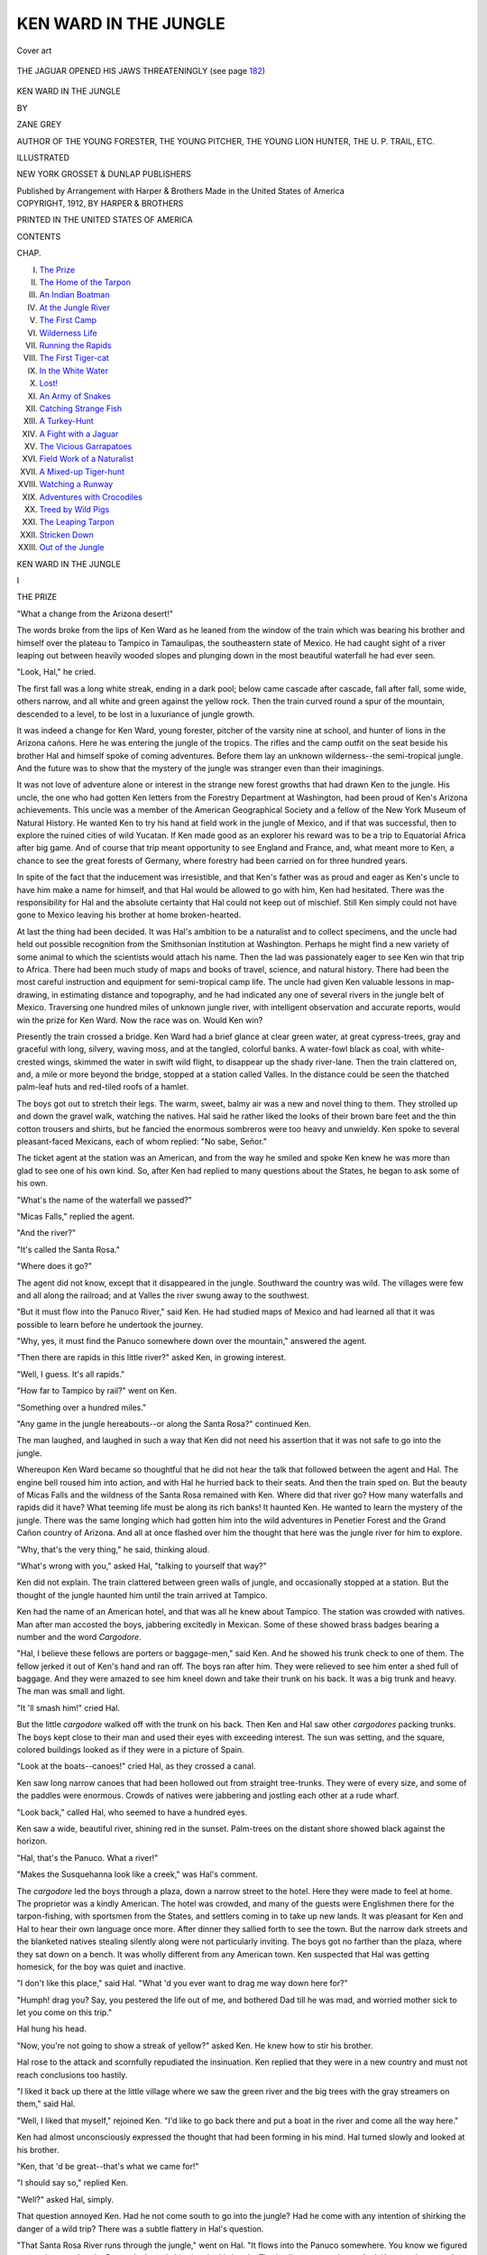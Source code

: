 .. -*- encoding: utf-8 -*-

.. meta::
   :PG.Id: 45974
   :PG.Title: Ken Ward in the Jungle
   :PG.Released: 2014-06-14
   :PG.Rights: Public Domain
   :PG.Producer: Al Haines
   :DC.Creator: Zane Grey
   :DC.Title: Ken Ward in the Jungle
   :DC.Language: en
   :DC.Created: 1912
   :coverpage: images/img-cover.jpg

======================
KEN WARD IN THE JUNGLE
======================

.. clearpage::

.. pgheader::

.. container:: coverpage

   .. vspace:: 3

   .. _`Cover art`:

   .. figure:: images/img-cover.jpg
      :align: center
      :alt: Cover art

      Cover art

   .. vspace:: 4

.. container:: frontispiece

   .. _`THE JAGUAR OPENED HIS JAWS THREATENINGLY (see page 182)`:

   .. figure:: images/img-front.jpg
      :align: center
      :alt: THE JAGUAR OPENED HIS JAWS THREATENINGLY (see page 182)

      THE JAGUAR OPENED HIS JAWS THREATENINGLY (see page `182`_)

   .. vspace:: 4

.. container:: titlepage center white-space-pre-line

   .. class:: x-large

      KEN WARD
      IN THE JUNGLE

   .. vspace:: 2

   .. class:: medium

      BY

   .. class:: large

      ZANE GREY

   .. class:: small

      AUTHOR OF
      THE YOUNG FORESTER,
      THE YOUNG PITCHER,
      THE YOUNG LION HUNTER,
      THE U. P. TRAIL, ETC.

   .. vspace:: 3

   .. class:: medium

      ILLUSTRATED

   .. vspace:: 3

   .. class:: medium

      NEW YORK
      GROSSET & DUNLAP
      PUBLISHERS

   .. class:: small

      Published by Arrangement with Harper & Brothers
      Made in the United States of America  

   .. vspace:: 4

.. container:: verso center white-space-pre-line

   .. class:: small

      COPYRIGHT, 1912, BY HARPER & BROTHERS

   .. class:: small

      PRINTED IN THE UNITED STATES OF AMERICA

   .. vspace:: 4

.. class:: center large bold

   CONTENTS

.. class:: noindent small

CHAP.

.. class:: noindent white-space-pre-line

I.  `The Prize`_
II.  `The Home of the Tarpon`_
III.  `An Indian Boatman`_
IV.  `At the Jungle River`_
V.  `The First Camp`_
VI.  `Wilderness Life`_
VII.  `Running the Rapids`_
VIII.  `The First Tiger-cat`_
IX.  `In the White Water`_
X.  `Lost!`_
XI.  `An Army of Snakes`_
XII.  `Catching Strange Fish`_
XIII.  `A Turkey-Hunt`_
XIV.  `A Fight with a Jaguar`_
XV.  `The Vicious Garrapatoes`_
XVI.  `Field Work of a Naturalist`_
XVII.  `A Mixed-up Tiger-hunt`_
XVIII.  `Watching a Runway`_
XIX.  `Adventures with Crocodiles`_
XX.  `Treed by Wild Pigs`_
XXI.  `The Leaping Tarpon`_
XXII.  `Stricken Down`_
XXIII.  `Out of the Jungle`_





.. vspace:: 4

.. _`THE PRIZE`:

.. class:: center x-large bold

   KEN WARD IN THE JUNGLE

.. vspace:: 3

.. class:: center large bold

   I

.. class:: center medium bold

   THE PRIZE

.. vspace:: 2

"What a change from the Arizona
desert!"

The words broke from the lips of Ken
Ward as he leaned from the window of
the train which was bearing his brother
and himself over the plateau to Tampico
in Tamaulipas, the southeastern state of
Mexico.  He had caught sight of a river
leaping out between heavily wooded slopes
and plunging down in the most beautiful
waterfall he had ever seen.

"Look, Hal," he cried.

The first fall was a long white streak,
ending in a dark pool; below came cascade
after cascade, fall after fall, some wide,
others narrow, and all white and green against
the yellow rock.  Then the train curved
round a spur of the mountain, descended to
a level, to be lost in a luxuriance of jungle
growth.

It was indeed a change for Ken Ward,
young forester, pitcher of the varsity nine at
school, and hunter of lions in the Arizona
cañons.  Here he was entering the jungle
of the tropics.  The rifles and the camp
outfit on the seat beside his brother Hal and
himself spoke of coming adventures.  Before
them lay an unknown wilderness--the
semi-tropical jungle.  And the future was to show
that the mystery of the jungle was stranger
even than their imaginings.

It was not love of adventure alone or
interest in the strange new forest growths that
had drawn Ken to the jungle.  His uncle,
the one who had gotten Ken letters from the
Forestry Department at Washington, had
been proud of Ken's Arizona achievements.
This uncle was a member of the American
Geographical Society and a fellow of the New
York Museum of Natural History.  He wanted
Ken to try his hand at field work in the jungle
of Mexico, and if that was successful, then to
explore the ruined cities of wild Yucatan.
If Ken made good as an explorer his reward
was to be a trip to Equatorial Africa after big
game.  And of course that trip meant
opportunity to see England and France, and, what
meant more to Ken, a chance to see the great
forests of Germany, where forestry had been
carried on for three hundred years.

In spite of the fact that the inducement
was irresistible, and that Ken's father was as
proud and eager as Ken's uncle to have him
make a name for himself, and that Hal
would be allowed to go with him, Ken had
hesitated.  There was the responsibility for
Hal and the absolute certainty that Hal
could not keep out of mischief.  Still Ken
simply could not have gone to Mexico
leaving his brother at home broken-hearted.

At last the thing had been decided.  It was
Hal's ambition to be a naturalist and to
collect specimens, and the uncle had held out
possible recognition from the Smithsonian
Institution at Washington.  Perhaps he might
find a new variety of some animal to which
the scientists would attach his name.  Then
the lad was passionately eager to see Ken
win that trip to Africa.  There had been
much study of maps and books of travel,
science, and natural history.  There had
been the most careful instruction and
equipment for semi-tropical camp life.  The uncle
had given Ken valuable lessons in
map-drawing, in estimating distance and
topography, and he had indicated any one of
several rivers in the jungle belt of Mexico.
Traversing one hundred miles of unknown
jungle river, with intelligent observation and
accurate reports, would win the prize for Ken
Ward.  Now the race was on.  Would Ken win?

Presently the train crossed a bridge.  Ken
Ward had a brief glance at clear green water,
at great cypress-trees, gray and graceful
with long, silvery, waving moss, and at the
tangled, colorful banks.  A water-fowl black
as coal, with white-crested wings, skimmed the
water in swift wild flight, to disappear up the
shady river-lane.  Then the train clattered
on, and, a mile or more beyond the bridge,
stopped at a station called Valles.  In the
distance could be seen the thatched
palm-leaf huts and red-tiled roofs of a hamlet.

The boys got out to stretch their legs.  The
warm, sweet, balmy air was a new and novel
thing to them.  They strolled up and down
the gravel walk, watching the natives.  Hal
said he rather liked the looks of their brown
bare feet and the thin cotton trousers and
shirts, but he fancied the enormous sombreros
were too heavy and unwieldy.  Ken spoke
to several pleasant-faced Mexicans, each of
whom replied: "No sabe, Señor."

The ticket agent at the station was an
American, and from the way he smiled and
spoke Ken knew he was more than glad to
see one of his own kind.  So, after Ken had
replied to many questions about the States,
he began to ask some of his own.

"What's the name of the waterfall we passed?"

"Micas Falls," replied the agent.

"And the river?"

"It's called the Santa Rosa."

"Where does it go?"

The agent did not know, except that it
disappeared in the jungle.  Southward the
country was wild.  The villages were few and
all along the railroad; and at Valles the river
swung away to the southwest.

"But it must flow into the Panuco River,"
said Ken.  He had studied maps of Mexico
and had learned all that it was possible to
learn before he undertook the journey.

"Why, yes, it must find the Panuco
somewhere down over the mountain," answered
the agent.

"Then there are rapids in this little river?"
asked Ken, in growing interest.

"Well, I guess.  It's all rapids."

"How far to Tampico by rail?" went on Ken.

"Something over a hundred miles."

"Any game in the jungle hereabouts--or
along the Santa Rosa?" continued Ken.

The man laughed, and laughed in such a
way that Ken did not need his assertion
that it was not safe to go into the jungle.

Whereupon Ken Ward became so thoughtful
that he did not hear the talk that followed
between the agent and Hal.  The engine
bell roused him into action, and with Hal
he hurried back to their seats.  And then
the train sped on.  But the beauty of Micas
Falls and the wildness of the Santa Rosa
remained with Ken.  Where did that river
go?  How many waterfalls and rapids did
it have?  What teeming life must be along
its rich banks!  It haunted Ken.  He wanted
to learn the mystery of the jungle.  There
was the same longing which had gotten him
into the wild adventures in Penetier Forest and
the Grand Cañon country of Arizona.  And
all at once flashed over him the thought that
here was the jungle river for him to explore.

"Why, that's the very thing," he said,
thinking aloud.

"What's wrong with you," asked Hal,
"talking to yourself that way?"

Ken did not explain.  The train clattered
between green walls of jungle, and occasionally
stopped at a station.  But the thought of the
jungle haunted him until the train arrived at
Tampico.

Ken had the name of an American hotel,
and that was all he knew about Tampico.
The station was crowded with natives.  Man
after man accosted the boys, jabbering
excitedly in Mexican.  Some of these showed
brass badges bearing a number and the
word *Cargodore*.

"Hal, I believe these fellows are porters
or baggage-men," said Ken.  And he showed
his trunk check to one of them.  The fellow
jerked it out of Ken's hand and ran off.
The boys ran after him.  They were relieved
to see him enter a shed full of baggage.  And
they were amazed to see him kneel down and
take their trunk on his back.  It was a big
trunk and heavy.  The man was small and light.

"It 'll smash him!" cried Hal.

But the little *cargodore* walked off with the
trunk on his back.  Then Ken and Hal saw
other *cargodores* packing trunks.  The boys
kept close to their man and used their eyes
with exceeding interest.  The sun was
setting, and the square, colored buildings looked
as if they were in a picture of Spain.

"Look at the boats--canoes!" cried Hal,
as they crossed a canal.

Ken saw long narrow canoes that had been
hollowed out from straight tree-trunks.  They
were of every size, and some of the paddles
were enormous.  Crowds of natives were
jabbering and jostling each other at a rude
wharf.

"Look back," called Hal, who seemed to
have a hundred eyes.

Ken saw a wide, beautiful river, shining
red in the sunset.  Palm-trees on the distant
shore showed black against the horizon.

"Hal, that's the Panuco.  What a river!"

"Makes the Susquehanna look like a creek,"
was Hal's comment.

The *cargodore* led the boys through a plaza,
down a narrow street to the hotel.  Here
they were made to feel at home.  The
proprietor was a kindly American.  The hotel
was crowded, and many of the guests were
Englishmen there for the tarpon-fishing, with
sportsmen from the States, and settlers
coming in to take up new lands.  It was pleasant
for Ken and Hal to hear their own language
once more.  After dinner they sallied forth
to see the town.  But the narrow dark streets
and the blanketed natives stealing silently
along were not particularly inviting.  The
boys got no farther than the plaza, where
they sat down on a bench.  It was wholly
different from any American town.  Ken
suspected that Hal was getting homesick,
for the boy was quiet and inactive.

"I don't like this place," said Hal.  "What
'd you ever want to drag me way down here for?"

"Humph! drag you?  Say, you pestered
the life out of me, and bothered Dad till he
was mad, and worried mother sick to let
you come on this trip."

Hal hung his head.

"Now, you're not going to show a streak of
yellow?" asked Ken.  He knew how to stir
his brother.

Hal rose to the attack and scornfully
repudiated the insinuation.  Ken replied that
they were in a new country and must not
reach conclusions too hastily.

"I liked it back up there at the little village
where we saw the green river and the big
trees with the gray streamers on them,"
said Hal.

"Well, I liked that myself," rejoined Ken.
"I'd like to go back there and put a
boat in the river and come all the way here."

Ken had almost unconsciously expressed
the thought that had been forming in his
mind.  Hal turned slowly and looked at his
brother.

"Ken, that 'd be great--that's what we
came for!"

"I should say so," replied Ken.

"Well?" asked Hal, simply.

That question annoyed Ken.  Had he not
come south to go into the jungle?  Had he
come with any intention of shirking the
danger of a wild trip?  There was a subtle
flattery in Hal's question.

"That Santa Rosa River runs through the
jungle," went on Hal.  "It flows into the
Panuco somewhere.  You know we figured
out on the map that the Panuco's the only
big river in this jungle.  That's all we want
to know.  And, Ken, you know you're a
born boatman.  Why, look at the rapids we've
shot on the Susquehanna.  Remember that
trip we came down the Juniata?  The water
was high, too.  Ken, you can take a boat
down that Santa Rosa!"

"By George!  I believe I can," exclaimed
Ken, and he thrilled at the thought.

"Ken, let's go.  You'll win the prize, and
I'll get specimens.  Think what we'd have
to tell Jim Williams and Dick Leslie when we
go West next summer!"

"Oh, Hal, I know--but this idea of a trip
seems too wild."

"Maybe it wouldn't be so wild."

In all fairness Ken could not deny this, so
he kept silent.

"Ken, listen," went on Hal, and now he
was quite cool.  "If we'd promised the
Governor not to take a wild trip I wouldn't
say another word.  But we're absolutely free."

"That's why we ought to be more careful.
Dad trusts me."

"He trusts you because he knows you can
take care of yourself, and me, too.  You're
a wonder, Ken.  Why, if you once made up
your mind, you'd make that Santa Rosa River
look like a canal."

Ken began to fear that he would not be
proof against the haunting call of that jungle
river and the flattering persuasion of his
brother and the ever-present ambition to show
his uncle what he could do.

"Hal, if I didn't have you with me I'd
already have made up my mind to tackle
this river."

That appeared to insult Hal.

"All I've got to say is I'd be a help to
you--not a drag," he said, with some warmth.

"You're always a help, Hal.  I can't say
anything against your willingness.  But you
know your weakness.  By George! you made
trouble enough for me in Arizona.  On a trip
such as this you'd drive me crazy."

"Ken, I won't make any rash promises.
I don't want to queer myself with you.
But I'm all right."

"Look here, Hal; let's wait.  We've only
got to Tampico.  Maybe such a trip is
impracticable--impossible.  Let's find out more
about the country."

Hal appeared to take this in good spirit.
The boys returned to the hotel and went to
bed.  Hal promptly fell asleep.  But Ken
Ward lay awake a long time thinking of the
green Santa Rosa, with its magnificent
moss-festooned cypresses.  And when he did go to
sleep it was to dream of the beautiful
waterfowl with the white-crested wings, and he
was following it on its wild flight down the
dark, mysterious river-trail into the jungle.





.. vspace:: 4

.. _`THE HOME OF THE TARPON`:

.. class:: center large bold

   II


.. class:: center medium bold

   THE HOME OF THE TARPON

.. vspace:: 2

Hal's homesickness might never have
been in evidence at all, to judge from
the way the boy, awakening at dawn, began
to talk about the Santa Rosa trip.

"Well," said Ken, as he rolled out of bed,
"I guess we're in for it."

"Ken, will we go?" asked Hal, eagerly.

"I'm on the fence."

"But you're leaning on the jungle side?"

"Yes, kid--I'm slipping."

Hal opened his lips to let out a regular
Hiram Bent yell, when Ken clapped a hand
over his mouth.

"Hold on--we're in the hotel yet."

It took the brothers long to dress, because
they could not keep away from the window.
The sun was rising in rosy glory over misty
lagoons.  Clouds of creamy mist rolled above
the broad Panuco.  Wild ducks were flying
low.  The tiled roofs of the stone houses
gleamed brightly, and the palm-trees glistened
with dew.  The soft breeze that blew in was
warm, sweet, and fragrant.

After breakfast the boys went out to the
front and found the hotel lobby full of
fishermen and their native boatmen.  It was an
interesting sight, as well as a surprise, for
Ken and Hal did not know that Tampico
was as famous for fishing as it was for
hunting.  The huge rods and reels amazed them.

"What kind of fish do these fellows fish
for?" asked Hal.

Ken was well enough acquainted with
sport to know something about tarpon, but
he had never seen one of the great silver fish.
And he was speechless when Hal led him
into a room upon the walls of which were
mounted specimens of tarpon from six to
seven feet in length and half as wide as a
door.

"Say, Ken!  We've come to the right
place.  Those fishermen are all going out to
fish for such whales as these here."

"Hal, we never saw a big fish before," said
Ken.  "And before we leave Tampico we'll
know what it means to hook tarpon."

"I'm with you," replied Hal, gazing doubtfully
and wonderingly at a fish almost twice
as big as himself.

Then Ken, being a practical student of
fishing, as of other kinds of sport, began to
stroll round the lobby with an intent to learn.
He closely scrutinized the tackle.  And he
found that the bait used was a white mullet
six to ten inches long, a little fish which
resembled the chub.  Ken did not like the long,
cruel gaff which seemed a necessary adjunct
to each outfit of tackle, and he vowed that
in his fishing for tarpon he would dispense
with it.

Ken was not backward about asking
questions, and he learned that Tampico, during
the winter months, was a rendezvous for
sportsmen from all over the world.  For the
most part, they came to catch the leaping
tarpon; the shooting along the Panuco,
however, was as well worth while as the fishing.
But Ken could not learn anything about the
Santa Rosa River.  The *tierra caliente*, or hot
belt, along the curve of the Gulf was
intersected by small streams, many of them
unknown and unnamed.  The Panuco swung
round to the west and had its source
somewhere up in the mountains.  Ken decided
that the Santa Rosa was one of its
headwaters.  Valles lay up on the first swell of
higher ground, and was distant from Tampico
some six hours by train.  So, reckoning with
the meandering course of jungle streams,
Ken calculated he would have something
like one hundred and seventy-five miles to
travel by water from Valles to Tampico.
There were Indian huts strung along the
Panuco River, and fifty miles inland a village
named Panuco.  What lay between Panuco
and Valles, up over the wild steppes of that
jungle, Ken Ward could only conjecture.

Presently he came upon Hal in conversation
with an American boy, who at once
volunteered to show them around.  So they
set out, and were soon becoming well
acquainted.  Their guide said he was from
Kansas; had been working in the railroad
offices for two years; and was now taking a
vacation.  His name was George Alling.
Under his guidance the boys spent several
interesting hours going about the city.
During this walk Hal showed his first tendency
to revert to his natural bent of mind.  Not for
long could Hal Ward exist without making
trouble for something.  In this case it was
buzzards, of which the streets of Tampico
were full.  In fact, George explained, the
buzzards were the only street-cleaning
department in the town.  They were as tame
as tame turkeys, and Hal could not resist
the desire to chase them.  And he could be
made to stop only after a white-helmeted
officer had threatened him.  George
explained further that although Tampico had
no game-laws it protected these
buzzard-scavengers of the streets.

The market-house at the canal wharf was
one place where Ken thought Hal would
forget himself in the bustle and din and color.
All was so strange and new.  Indeed, for a
time Hal appeared to be absorbed in his
surroundings, but when he came to a stall where
a man had parrots and racoons and small
deer, and three little yellow, black-spotted
tiger-cats, as George called them, then once
more Ken had to take Hal in tow.  Outside
along the wharf were moored a hundred or
more canoes of manifold variety.  All had
been hewn from solid tree-trunks.  Some
were long, slender, graceful, pretty to look
at, and easy to handle in shallow lagoons,
but Ken thought them too heavy and
cumbersome for fast water.  Happening just
then to remember Micas Falls, Ken had a
momentary chill and a check to his
enthusiasm for the jungle trip.  What if he
encountered, in coming down the Santa Rosa,
some such series of cascades as those which
made Micas Falls!

It was about noon when George led the
boys out to the banks of the broad Panuco.
Both Hal and Ken were suffering from the
heat.  They had removed their coats, and
were now very glad to rest in the shade.

"This is a nice cool day," said George, and
he looked cool.

"We've got on our heavy clothes, and this
tropic sun is new to us," replied Ken.  "Say,
Hal--"

A crash in the water near the shore
interrupted Ken.

"Was that a rhinoceros?" inquired Hal.

"Savalo," said George.

"What's that?"

"Silver king.  A tarpon.  Look around
and you'll see one break water.  There are
some fishermen trolling down-stream.  Watch.
Maybe one will hook a fish presently.  Then
you'll see some jumping."

It was cool in the shade, as the brothers
soon discovered, and they spent a delightful
hour watching the river and the wild fowl
and the tarpon.  Ken and Hal were always
lucky.  Things happened for their benefit
and pleasure.  Not only did they see many
tarpon swirl like bars of silver on the water,
but a fisherman hooked one of the great fish
not fifty yards from where the boys sat.
And they held their breath, and with starting
eyes watched the marvelous leaps and dashes
of the tarpon till, as he shot up in a last
mighty effort, wagging his head, slapping his
huge gills, and flinging the hook like a bullet,
he plunged back free.

"Nine out of ten get away," remarked George.

"Did you ever catch one?" asked Hal.

"Sure."

"Hal, I've got to have some of this fishing,"
said Ken.  "But if we start at it now--would
we ever get that jungle trip?"

"Oh, Ken, you've made up your mind to
go!" exclaimed Hal, in glee.

"No, I haven't," protested Ken.

"Yes, you have," declared Hal.  "I know
you."  And the whoop that he had suppressed
in the hotel he now let out with good measure.

Naturally George was interested, and at
his inquiry Ken told him the idea for the
Santa Rosa trip.

"Take me along," said George.  There was
a note of American spirit in his voice, a laugh
on his lips, and a flash in his eyes that made
Ken look at him attentively.  He was a slim
youth, not much Hal's senior, and Ken
thought if ever a boy had been fashioned to
be a boon comrade of Hal Ward this George
Alling was the boy.

"What do you think of the trip?" inquired
Ken, curiously.

"Fine.  We'll have some fun.  We'll get
a boat and a mozo--"

"What's a mozo?"

"A native boatman."

"That's a good idea.  I hadn't thought of a
boatman to help row.  But the boat is the
particular thing.  I wouldn't risk a trip in
one of those canoes."

"Come on, I'll find a boat," said George.

And before he knew it George and Hal
were leading him back from the river.  George
led him down narrow lanes, between painted
stone houses and iron-barred windows, till
they reached the canal.  They entered a yard
where buzzards, goats, and razor-back pigs
were contesting over the scavenger rights.
George went into a boat-house and pointed
out a long, light, wide skiff with a flat bottom.
Ken did not need George's praise, or the
shining light in Hal's eyes, or the
boat-keeper's importunities to make him eager to
try this particular boat.  Ken Ward knew a
boat when he saw one.  He jumped in,
shoved it out, rowed up the canal, pulled and
turned, backed water, and tried every stroke
he knew.  Then he rested on the oars and
whistled.  Hal's shout of delight made him
stop whistling.  Those two boys would have
him started on the trip if he did not look sharp.

"It's a dandy boat," said Ken.

"Only a peso a day, Ken," went on Hal.
"One dollar Mex--fifty cents in our money.
Quick, Ken, hire it before somebody else gets it."

"Sure I'll hire the boat," replied Ken; "but
Hal, it's not for that Santa Rosa trip.  We'll
have to forget that."

"Forget your grandmother!" cried Hal.
And then it was plain that he tried valiantly
to control himself, to hide his joy, to pretend
to agree with Ken's ultimatum.

Ken had a feeling that his brother knew
him perfectly, and he was divided between
anger and amusement.  They returned to
the hotel and lounged in the lobby.  The
proprietor was talking with some Americans,
and as he now appeared to be at leisure he
introduced the brothers and made himself
agreeable.  Moreover, he knew George Alling
well.  They began to chat, and Ken was
considerably annoyed to hear George calmly
state that he and his new-found friends
intended to send a boat up to Valles and come
down an unknown jungle river.

The proprietor laughed, and, though the
laugh was not unpleasant, somehow it nettled
Ken Ward.

"Why not go?" he asked, quietly, and he
looked at the hotel man.

"My boy, you can't undertake any trip
like that."

"Why not?" persisted Ken.  "Is there any
law here to prevent our going into the jungle?"

"There's no law.  No one could stop you.
But, my lad, what's the sense of taking such
a fool trip?  The river here is full of tarpon
right now.  There are millions of ducks and
geese on the lagoons.  You can shoot deer
and wild turkey right on the edge of town.
If you want tiger and javelin, go out to one of
the ranches where they have dogs to hunt
with, where you'll have a chance for your
life.  These tigers and boars will kill a man.
There's all the sport any one wants right
close to Tampico."

"I don't see how all that makes a reason
why we shouldn't come down the Santa
Rosa," replied Ken.  "We want to explore--map
the river."

The hotel man seemed nettled in return.

"You're only kids.  It 'd be crazy to start
out on that wild trip."

It was on Ken's lips to mention a few of
the adventures which he believed justly gave
him a right to have pride and confidence in
his ability.  But he forbore.

"It's a fool trip," continued the proprietor.
"You don't know this river.  You don't
know where you'll come out.  It's wild up
in that jungle.  I've hunted up at Valles,
and no native I ever met would go a mile
from the village.  If you take a mozo he'll
get soaked with canya.  He'll stick a knife
in you or run off and leave you when you
most need help.  Nobody ever explored that
river.  It 'll likely be full of swamps,
sandbars, bogs.  You'd get fever.  Then the
crocodiles, the boars, the bats, the snakes, the
tigers!  Why, if you could face these you'd
still have the ticks--the worst of all.  The
ticks would drive men crazy, let alone boys.
It's no undertaking for a boy."

The mention of all these dangers would
have tipped the balance for Ken in favor of
the Santa Rosa trip, even if the hint of his
callowness had not roused his spirit.

"Thank you.  I'm sure you mean kindly,"
said Ken.  "But I'm going to Valles and I'll
come down that jungle river."





.. vspace:: 4

.. _`AN INDIAN BOATMAN`:

.. class:: center large bold

   III


.. class:: center medium bold

   AN INDIAN BOATMAN

.. vspace:: 2

The moment the decision was made Ken
felt both sorry and glad.  He got the
excited boys outside away from the critical
and anxious proprietor.  And Ken decided
it was incumbent upon him to adopt a serious
and responsible manner, which he was far
from feeling.  So he tried to be as cool as
Hiram Bent, with a fatherly interest in the
two wild boys who were to accompany him
down the Santa Rosa.

"Now, George, steer us around till we find
a mozo," said Ken.  "Then we'll buy an
outfit and get started on this trip before you
can say Jack Robinson."

All the mozos the boys interviewed were
eager to get work; however, when made
acquainted with the nature of the trip they
refused point blank.

"Tigre!" exclaimed one.

"Javelin!" exclaimed another.

The big spotted jaguar of the jungle and
the wild boar, or peccary, were held in much
dread by the natives.

"These natives will climb a tree at sight
of a tiger or pig," said George.  "For my
part I'm afraid of the garrapatoes and the
pinilius."

"What 're they?" asked Hal.

"Ticks--jungle ticks.  Just wait till you
make their acquaintance."

Finally the boys met a *mozo* named Pepe,
who had often rowed a boat for George.
Pepe looked sadly in need of a job; still he
did not ask for it.  George said that Pepe
had been one of the best boatmen on the
river until *canya*, the fiery white liquor to
which the natives were addicted, had ruined
his reputation.  Pepe wore an old sombrero,
a cotton, shirt and sash, and ragged trousers.
He was barefooted.  Ken noted the set of
his muscular neck, his brawny shoulders and
arms, and appreciated the years of rowing
that had developed them.  But Pepe's haggard
face, deadened eyes, and listless manner
gave Ken pause.  Still, Ken reflected, there
was never any telling what a man might do,
if approached right.  Pepe's dejection excited
Ken's sympathy.  So Ken clapped him on
the shoulder, and, with George acting as
interpreter, offered Pepe work for several weeks
at three pesos a day.  That was more than
treble the *mozo's* wage.  Pepe nearly fell off
the canal bridge, where he was sitting, and a
light as warm and bright as sunshine flashed
into his face.

"Si, Señor--Si, Señor," he began to jabber,
and waved his brown hands.

Ken suspected that Pepe needed a job
and a little kind treatment.  He was sure of
it when George said Pepe's wife and children
were in want.  Somehow Ken conceived a
liking for Pepe, and believed he could trust
him.  He thought he knew how to deal with
poor Pepe.  So he gave him money, told
him to get a change of clothes and a pair of
shoes, and come to the hotel next day.

"He'll spend the money for canya, and not
show up to-morrow," said George.

"I don't know anything about your natives,
but that fellow will come," declared Ken.

It appeared that the whole American colony
in Tampico had been acquainted with Ken
Ward's project, and made a business to
waylay the boys at each corner.  They called
the trip a wild-goose chase.  They declared
it was a dime-novel idea, and could hardly
take Ken seriously.  They mingled
astonishment with amusement and concern.  They
advised Ken not to go, and declared they
would not let him go.  Over and over again
the boys were assured of the peril from
ticks, bats, boars, crocodiles, snakes, tigers,
and fevers.

"That's what I'm taking the trip for,"
snapped Ken, driven to desperation by all
this nagging.

"Well, young man, I admire your nerve,"
concluded the hotel man.  "If you're
determined to go, we can't stop you.  And
there's some things we would like you to find
out for us.  How far do tarpon run up the
Panuco River?  Do they spawn up there?
How big are the new-born fish?  I'll furnish
you with tackle and preserved mullet, for
bait.  We've always wondered about how
far tarpon go up into fresh water.  Keep your
eye open for signs of oil.  Also look at the
timber.  And be sure to make a map of the river."

When it came to getting the boat shipped
the boys met with more obstacles.  But
for the friendly offices of a Texan, an employee
of the railroad, they would never have been
able to convince the native shipping agent
that a boat was merchandise.  The Texan
arranged the matter and got Ken a freight
bill.  He took an entirely different view of
Ken's enterprise, compared with that of other
Americans, and in a cool, drawling voice,
which somehow reminded Ken of Jim
Williams, he said:

"Shore you-all will have the time of
your lives.  I worked at Valles for a year.
That jungle is full of game.  I killed three
big tigers.  You-all want to look out for
those big yellow devils.  One in every three
will jump for a man.  There's nothing but
shoot, then.  And the wild pigs are bad.
They put me up a tree more than once.
I don't know much about the Santa Rosa.
Its source is above Micas Falls.  Never
heard where it goes.  I know it's full of
crocodiles and rapids.  Never saw a boat or a
canoe at Valles.  And say--there are big black
snakes in the jungle.  Look out for them, too.
Shore you-all have sport a-comin'."

Ken thanked the Texan, and as he went
on up-street, for all his sober thoughtfulness,
he was as eager as Hal or George.  However,
his position as their guardian would not
permit any show of extravagant enthusiasm.

Ken bought blankets, cooking utensils,
and supplies for three weeks.  There was not
such a thing as a tent in Tampico.  The
best the boys could get for a shelter was a
long strip of canvas nine feet wide.

"That 'll keep off the wet," said Ken, "but
it won't keep out the mosquitoes and things."

"Couldn't keep 'em out if we had six
tents," replied George.

The remainder of that day the boys were
busy packing the outfit.

Pepe presented himself at the hotel next
morning an entirely different person.  He was
clean-shaven, and no longer disheveled.  He
wore a new sombrero, a white cotton shirt,
a red sash, and blue trousers.  He earned
a small bundle, a pair of shoes, and a long
*machete*.  The dignity with which he
approached before all the other *mozos* was not
lost upon Ken Ward.  A sharp scrutiny
satisfied him that Pepe had not been
drinking.  Ken gave him several errands to do.
Then he ordered the outfit taken to the
station in Pepe's charge.

The boys went down early in the afternoon.
It was the time when the *mozos* were returning
from the day's tarpon-fishing on the
river, and they, with the *cargodores*, streamed
to and fro on the platform.  Pepe was there
standing guard over Ken's outfit.  He had
lost his fame among his old associates, and
for long had been an outsider.  Here he was
in charge of a pile of fine guns, fishing-tackle,
baggage, and supplies--a collection
representing a fortune to him and his simple class.
He had been trusted with it.  It was under
his eye.  All his old associates passed by to
see him there.  That was a great time for
Pepe.  He looked bright, alert, and
supremely happy.  It would have fared ill with
thieves or loafers who would have made
themselves free with any of the articles under
his watchful eye.

The train pulled out of Tampico at five
o'clock, and Hal's "We're off!" was expressive.

The railroad lay along the river-bank,
and the broad Panuco was rippling with the
incoming tide.  If Ken and Hal had not
already found George to be invaluable as a
companion in this strange country they would
have discovered it then.  For George could
translate Pepe's talk, and explain much that
otherwise would have been dark to the
brothers.  Wild ducks dotted the green surface,
and spurts showed where playful *ravalo* were
breaking water.  Great green-backed tarpon
rolled their silver sides against the little
waves.  White cranes and blue herons stood
like statues upon the reedy bars.  Low down
over the opposite bank of the river a long
line of wild geese winged its way toward a
shimmering lagoon.  And against the gold
and crimson of the sunset sky a flight of
wild fowl stood out in bold black relief.  The
train crossed the Tamesi River and began to
draw away from the Panuco.  On the right,
wide marshes, gleaming purple in the darkening
light, led the eye far beyond to endless
pale lagoons.  Birds of many kinds skimmed
the weedy flats.  George pointed out a flock
of aigrets, the beautiful wild fowl with the
priceless plumes.  Then there was a string
of pink flamingoes, tall, grotesque, wading
along with waddling stride, feeding with
heads under water.

"Great!" exclaimed Ken Ward.

"It's all so different from Arizona," said Hal.

At Tamos, twelve miles out of Tampico,
the train entered the jungle.  Thereafter
the boys could see nothing but the impenetrable
green walls that lined the track.  At
dusk the train reached a station called Las
Palmas, and then began to ascend the first
step of the mountain.  The ascent was steep,
and, when it was accomplished, Ken looked
down and decided that step of the mountain
was between two and three thousand feet
high.  The moon was in its first quarter,
and Ken, studying this tropical moon, found
it large, radiant, and a wonderful green-gold.
It shed a soft luminous glow down upon the
sleeping, tangled web of jungle.  It was new
and strange to Ken, so vastly different from
barren desert or iron-ribbed cañon, and it
thrilled him with nameless charm.

The train once more entered jungle walls,
and as the boys could not see anything out
of the windows they lay back in their seats
and waited for the ride to end.  They were
due at Valles at ten o'clock, and the impatient
Hal complained that they would never get
there.  At length a sharp whistle from the
engine caused Pepe to turn to the boys with a
smile.

"Valles," he said.

With rattle and clank the train came to a
halt.  Ken sent George and Pepe out, and he
and Hal hurriedly handed the luggage through
the open window.  When the last piece had
been passed into Pepe's big hands the boys
made a rush for the door, and jumped off
as the train started.

"Say, but it's dark," said Hal.

As the train with its lights passed out of
sight Ken found himself in what seemed a
pitchy blackness.  He could not see the boys.
And he felt a little cold sinking of his heart
at the thought of such black nights on an
unknown jungle river.




IV

AT THE JUNGLE RIVER

Presently, as Ken's eyes became
accustomed to the change, the darkness
gave place to pale moonlight.  A crowd of
chattering natives, with wide sombreros on
their heads and blankets over their shoulders,
moved round the little stone station.  Visitors
were rare in Valles, as was manifested by the
curiosity aroused by the boys and the pile
of luggage.

"Ask Pepe to find some kind of lodging for
the night," said Ken to George.

Pepe began to question the natives, and soon
was lost in the crowd.  Awhile after, as Ken
was making up his mind they might have to
camp on the station platform, a queer low
'bus drawn by six little mules creaked up.
Pepe jumped off the seat beside the driver, and
began to stow the luggage away in the 'bus.
Then the boys piled in behind, and were soon
bowling along a white moonlit road.  The
soft voices of natives greeted their passing.

Valles appeared to be about a mile from
the station, and as they entered the village
Ken made out rows of thatched huts, and here
and there a more pretentious habitation of
stone.  At length the driver halted before
a rambling house, partly stone and partly
thatch.  There were no lights; in fact, Ken
did not see a light in the village.  George
told the boys to take what luggage each
could carry and follow the guide.  Inside
the house it was as dark as a dungeon.  The
boys bumped into things and fell over each
other trying to keep close to the barefooted
and mysterious guide.  Finally they climbed
to a kind of loft, where the moonlight streamed
in at the open sides.

"What do you think of this?" panted Hal,
who had struggled with a heavy load of
luggage.  Pepe and the guide went down to
fetch up the remainder of the outfit.  Ken
thought it best to stand still until he knew
just where he was.  But Hal and George
began moving about in the loft.  It was very
large and gloomy, and seemed open, yet full
of objects.  Hal jostled into something which
creaked and fell with a crash.  Then followed
a yell, a jabbering of a frightened native, and
a scuffling about.

"Hal, what 'd you do?" called Ken, severely.

"You can search me," replied Hal Ward.
"One thing--I busted my shin."

"He knocked over a bed with some one
sleeping in it," said George.

Pepe arrived in the loft then and soon
soothed the injured feelings of the native
who had been so rudely disturbed.  He then
led the boys to their cots, which were no more
than heavy strips of canvas stretched over
tall frameworks.  They appeared to be
enormously high for beds.  Ken's was as high
as his head, and Ken was tall for his age.

"Say, I'll never get up into this thing,"
burst out Hal.  "These people must be
afraid to sleep near the floor.  George, why
are these cots so high?"

"I reckon to keep the pigs and dogs and
all that from sleeping with the natives,"
answered George.  "Besides, the higher you
sleep in Mexico the farther you get from
creeping, crawling things."

Ken had been of half a mind to sleep on
the floor, but George's remark had persuaded
him to risk the lofty cot.  It was most
awkward to climb into.  Ken tried several
times without success, and once he just
escaped a fall.  By dint of muscle and a good
vault he finally landed in the center of his
canvas.  From there he listened to his more

.. vspace:: 4

.. _`AT THE JUNGLE RIVER`:

.. class:: center large bold

   IV


.. class:: center medium bold

   AT THE JUNGLE RIVER

.. vspace:: 2

Presently, as Ken's eyes became
accustomed to the change, the darkness
gave place to pale moonlight.  A crowd of
chattering natives, with wide sombreros on
their heads and blankets over their shoulders,
moved round the little stone station.  Visitors
were rare in Valles, as was manifested by the
curiosity aroused by the boys and the pile
of luggage.

"Ask Pepe to find some kind of lodging for
the night," said Ken to George.

Pepe began to question the natives, and soon
was lost in the crowd.  Awhile after, as Ken
was making up his mind they might have to
camp on the station platform, a queer low
'bus drawn by six little mules creaked up.
Pepe jumped off the seat beside the driver, and
began to stow the luggage away in the 'bus.
Then the boys piled in behind, and were soon
bowling along a white moonlit road.  The
soft voices of natives greeted their passing.

Valles appeared to be about a mile from
the station, and as they entered the village
Ken made out rows of thatched huts, and here
and there a more pretentious habitation of
stone.  At length the driver halted before
a rambling house, partly stone and partly
thatch.  There were no lights; in fact, Ken
did not see a light in the village.  George
told the boys to take what luggage each
could carry and follow the guide.  Inside
the house it was as dark as a dungeon.  The
boys bumped into things and fell over each
other trying to keep close to the barefooted
and mysterious guide.  Finally they climbed
to a kind of loft, where the moonlight streamed
in at the open sides.

"What do you think of this?" panted Hal,
who had struggled with a heavy load of
luggage.  Pepe and the guide went down to
fetch up the remainder of the outfit.  Ken
thought it best to stand still until he knew
just where he was.  But Hal and George
began moving about in the loft.  It was very
large and gloomy, and seemed open, yet full
of objects.  Hal jostled into something which
creaked and fell with a crash.  Then followed
a yell, a jabbering of a frightened native, and
a scuffling about.

"Hal, what 'd you do?" called Ken, severely.

"You can search me," replied Hal Ward.
"One thing--I busted my shin."

"He knocked over a bed with some one
sleeping in it," said George.

Pepe arrived in the loft then and soon
soothed the injured feelings of the native
who had been so rudely disturbed.  He then
led the boys to their cots, which were no more
than heavy strips of canvas stretched over
tall frameworks.  They appeared to be
enormously high for beds.  Ken's was as high
as his head, and Ken was tall for his age.

"Say, I'll never get up into this thing,"
burst out Hal.  "These people must be
afraid to sleep near the floor.  George, why
are these cots so high?"

"I reckon to keep the pigs and dogs and
all that from sleeping with the natives,"
answered George.  "Besides, the higher you
sleep in Mexico the farther you get from
creeping, crawling things."

Ken had been of half a mind to sleep on
the floor, but George's remark had persuaded
him to risk the lofty cot.  It was most
awkward to climb into.  Ken tried several
times without success, and once he just
escaped a fall.  By dint of muscle and a good
vault he finally landed in the center of his
canvas.  From there he listened to his more
unfortunate comrades.  Pepe got into his
without much difficulty.  George, however,
in climbing up, on about the fifth attempt
swung over too hard and rolled off on the
other side.  The thump he made when he
dropped jarred the whole loft.  From the
various growls out of the darkness it developed
that the loft was full of sleepers, who were not
pleased at this invasion.  Then Hal's cot
collapsed, and went down with a crash.
And Hal sat on the flattened thing and laughed.

"Mucho malo," Pepe said, and he laughed,
too.  Then he had to get out and put up
Hal's trestle bed.  Hal once again went to
climbing up the framework, and this time,
with Pepe's aid, managed to surmount it.

"George, what does Pepe mean by *mucho
malo*?" asked Hal.

"Bad--very much bad," replied George.

"Nix--tell him nix.  This is fine," said Hal.

"Boys, if you don't want to sleep yourselves,
shut up so the rest of us can," ordered Ken.

He liked the sense of humor and the good
fighting spirit of the boys, and fancied they
were the best attributes in comrades on a
wild trip.  For a long time he heard a kind
of shuddering sound, which he imagined was
Hal's cot quivering as the boy laughed.  Then
absolute quiet prevailed, the boys slept,
and Ken felt himself drifting.

When he awakened the sun was shining
through the holes in the thatched roof.
Pepe was up, and the other native sleepers
were gone.  Ken and the boys descended from
their perches without any tumbles, had a
breakfast that was palatable--although even
George could not name what they ate--and
then were ready for the day.

Valles consisted of a few stone houses and
many thatched huts of bamboo and palm.
There was only one street, and it was full of
pigs, dogs, and buzzards.  The inhabitants
manifested a kindly interest and curiosity,
which changed to consternation when they
learned of the boys' project.  Pepe
questioned many natives, and all he could learn
about the Santa Rosa was that there was an
impassable waterfall some few kilometers
below Valles.  Ken gritted his teeth and said
they would have to get past it.  Pepe did not
encounter a man who had ever heard of the
headwaters of the Panuco River.  There were
only a few fields under cultivation around
Valles, and they were inclosed by
impenetrable jungle.  It seemed useless to try to
find out anything about the river.  But
Pepe's advisers in the village told enough
about *tigre* and *javelin* to make Hal's hair
stand on end, and George turn pale, and
Ken himself wish they had not come.  It all
gave Ken both a thrill and a shock.

There was not much conversation among the
boys on the drive back to the station.
However, sight of the boat, which had come by
freight, stirred Ken with renewed spirit, and
through him that was communicated to the
others.

The hardest task, so far, developed in the
matter of transporting boat and supplies out
to the river.  Ken had hoped to get a
handcar and haul the outfit on the track down to
where the bridge crossed the Santa Rosa.
But there was no hand-car.  Then came the
staggering information that there was no
wagon which would carry the boat, and then
worse still in the fact that there was no road.
This discouraged Ken; nevertheless he had
not the least idea of giving up.  He sent
Pepe out to tell the natives there must be
some way to get the outfit to the river.

Finally Pepe found a fellow who had a cart.
This fellow claimed he knew a trail that went
to a point from which it would be easy to
carry the boat to the river.  Ken had Pepe
hire the man at once.

"Bring on your old cart," said the
irrepressible Hal.

That cart turned out to be a remarkable
vehicle.  It consisted of a narrow body
between enormously high wheels.  A trio of
little mules was hitched to it.  The driver
willingly agreed to haul the boat and outfit
for one *peso*, but when he drove up to the
platform to be surrounded by neighbors, he
suddenly discovered that he could not possibly
accommodate the boys.  Patiently Pepe tried
to persuade him.  No, the thing was
impossible.  He made no excuses, but he looked
mysterious.

"George, tell Pepe to offer him five pesos,"
said Ken.

Pepe came out bluntly with the inducement,
and the driver began to sweat.  From
the look of his eyes Ken fancied he had not
earned so much money in a year.  Still he
was cunning, and his whispering neighbors
lent him support.  He had the only cart in
the village, and evidently it seemed that
fortune had come to knock at least once at his
door.  He shook his head.

Ken held up both hands with fingers spread.
"Ten pesos," he said.

The driver, like a crazy man, began to
jabber his consent.

The boys lifted the boat upon the cart, and
tied it fast in front so that the stern would not
sag.  Then they packed the rest of the
outfit inside.

Ken was surprised to see how easily the
little mules trotted off with such a big load.
At the edge of the jungle he looked back
toward the station.  The motley crowd of
natives were watching, making excited
gestures, and all talking at once.  The driver
drove into a narrow trail, which closed
behind him.  Pepe led on foot, brushing aside
the thick foliage.  Ken drew a breath of
relief as he passed into the cool shade.  The
sun was very hot.  Hal and George brought
up the rear, talking fast.

The trail was lined and overgrown with
slender trees, standing very close, making
dense shade.  Many birds, some of beautiful
coloring, flitted in the branches.  In about
an hour the driver entered a little clearing
where there were several thatched huts.
Ken heard the puffing of an engine, and,
looking through the trees, he saw the
railroad and knew they had arrived at the
pumping-station and the bridge over the
Santa Rosa.

Pepe lost no time in rounding up six
natives to carry the boat.  They did not seem
anxious to oblige Pepe, although they plainly
wanted the money he offered.  The trouble
was the boat, at which they looked askance.
As in the case with the driver, however, the
weight and clinking of added silver overcame
their reluctance.  They easily lifted the boat
upon their shoulders.  And as they entered
the trail, making a strange procession in the
close-bordering foliage, they encountered two
natives, who jumped and ran, yelling: "La
diable!  La diable!"

"What ails those gazabos?" asked Hal.

"They're scared," replied George.  "They
thought the boat was the devil."

If Ken needed any more than had already
come to him about the wildness of the Santa
Rosa, he had it in the frightened cries and
bewilderment of these natives.  They had
never seen a boat.  The Santa Rosa was a
beautiful wild river upon which boats were
unknown.  Ken had not hoped for so much.
And now that the die was cast he faced the
trip with tingling gladness.

"George and Hal, you stay behind to watch
the outfit.  Pepe and I will carry what we
can and follow the boat.  I'll send back after
you," said Ken.

Then as he followed Pepe and the natives
down the trail there was a deep satisfaction
within him.  He heard the soft rush of water
over stones and the mourning of turtledoves.
He rounded a little hill to come
abruptly upon the dense green mass of river
foliage.  Giant cypress-trees, bearded with
gray moss, fringed the banks.  Through the
dark green of leaves Ken caught sight of
light-green water.  Birds rose all about him.
There were rustlings in the thick
underbrush and the whir of ducks.  The natives
penetrated the dark shade and came out to
an open, grassy point.

The Santa Rosa, glistening, green, swift,
murmured at Ken's feet.  The natives dropped
the boat into the water, and with Pepe
went back for the rest of the outfit.  Ken
looked up the shady lane of the river and
thought of the moment when he had crossed
the bridge in the train.  Then, as much as he
had longed to be there, he had not dared to
hope it.  And here he was!  How strange
it was, just then, to see a large black duck
with white-crested wings sweep by as swift
as the wind!  Ken had seen that wild fowl,
or one of his kind, and it had haunted him.





.. vspace:: 4

.. _`THE FIRST CAMP`:

.. class:: center large bold

   V


.. class:: center medium bold

   THE FIRST CAMP

.. vspace:: 2

In less than an hour all the outfit had been
carried down to the river, and the boys
sat in the shade, cooling off, happily conscious
that they had made an auspicious start.

It took Ken only a moment to decide to
make camp there and the next day try to
reach Micas Falls.  The mountains appeared
close at hand, and were so lofty that, early
in the afternoon as it was, the westering sun
hung over the blue summits.  The notch
where the Santa Rosa cut through the range
stood out clear, and at most it was not
more than eighteen miles distant.  So Ken
planned to spend a day pulling up the river,
and then to turn for the down-stream trip.

"Come, boys, let's make camp," said Ken.

He sent Pepe with his long *machete* into the
brush to cut fire-wood.  Hal he set to making
a stone fireplace, which work the boy rather
prided himself upon doing well.  Ken got
George to help him to put up the strip of
canvas.  They stretched a rope between two
trees, threw the canvas over it, and pegged
down the ends.

"Say, how 're we going to sleep?" inquired
Hal, suddenly.

"Sleep?  Why, on our backs, of course,"
retorted Ken, who could read Hal's mind.

"If we don't have some hot old times
keeping things out of this tent, I'm a lobster,"
said George, dubiously.  "I'm going to sleep
in the middle."

"You're a brave boy, George," replied Ken.

"Me for between Ken and Pepe," added Hal.

"And you're twice as brave," said Ken.
"I dare say Pepe and I will be able to keep
things from getting at you."

Just as Pepe came into camp staggering
under a load of wood, a flock of russet-colored
ducks swung round the bend.  They alighted
near the shore at a point opposite the camp.
The way George and Hal made headers into
the pile of luggage for their guns gave Ken
an inkling of what he might expect from these
lads.  He groaned, and then he laughed.
George came up out of the luggage first, and
he had a .22-caliber rifle, which he quickly
loaded and fired into the flock.  He crippled
one; the others flew up-stream.  Then George
began to waste shells trying to kill the
crippled duck.  Hal got into action with his .22.
They bounced bullets off the water all around
the duck, but they could not hit it.

Pepe grew as excited as the boys, and he
jumped into the boat and with a long stick
began to pole out into the stream.  Ken
had to caution George and Hal to lower their
guns and not shoot Pepe.  Below camp and
just under the bridge the water ran into a
shallow rift.  The duck got onto the current
and went round the bend, with Pepe poling
in pursuit and George and Hal yelling along
the shore.  When they returned a little
later, they had the duck, which was of an
unknown species to Ken.  Pepe had fallen
overboard; George was wet to his knees; and,
though Hal did not show any marks of undue
exertion, his eyes would have enlightened any
beholder.  The fact was that they were
glowing with the excitement of the chase.
It amused Ken.  He felt that he had to try
to stifle his own enthusiasm.  There had to
be one old head in the party.  But if he did
have qualms over the possibilities of the boys
to worry him with their probable escapades,
he still felt happy at their boundless life and
spirit.

It was about the middle of the afternoon,
and the heat had become intense.  Ken
realized it doubly when he saw Pepe favoring
the shade.  George and Hal were hot, but they
appeared to be too supremely satisfied with
their surroundings to care about that.

During this hot spell, which lasted from
three o'clock until five, there was a quiet
and a lack of life around camp that
surprised Ken.  It was slumberland; even the
insects seemed drowsy.  Not a duck and
scarcely a bird passed by.  Ken heard the
mourning of turtle-doves, and was at once
struck with the singular deep, full tone.
Several trains crossed the bridge, and at
intervals the engine at the pumping-tank
puffed and chugged.  From time to time a
native walked out upon the bridge to stare
long and curiously at the camp.

When the sun set behind the mountain
a hard breeze swept down the river.  Ken
did not know what to make of it, and at first
thought there was going to be a storm.  Pepe
explained that the wind blew that way every
day after sunset.  For a while it tossed the
willows, and waved the Spaniard's-beard upon
the cypresses.  Then as suddenly as it had
come it died away, taking the heat with it.

Whereupon the boys began to get supper.

"George, do you know anything about
this water?" asked Ken.  "Is it safe?"

George supposed it was all right, but he
did not know.  The matter of water had
bothered Ken more than any other thing in
consideration of the trip.  This river-water
was cool and clear; it apparently was safe.
But Ken decided not to take any chances,
and to boil all the water used.  All at once
George yelled, "Canvasbacks!" and made a
dive for his gun.  Ken saw a flock of ducks
swiftly winging flight up-stream.

"Hold on, George; don't shoot," called
Ken.  "Let's go a little slow at the start."

George appeared to be disappointed, though
he promptly obeyed.

Then the boys had supper, finding the
russet duck much to their taste.  Ken made
a note of Pepe's capacity, and was glad there
were prospects of plenty of meat.  While
they were eating, a group of natives gathered
on the bridge.  Ken would not have liked to
interpret their opinion of his party from their
actions.

Night came on almost before the boys
were ready for it.  They replenished the
camp-fire, and sat around it, looking into the
red blaze and then out into the flickering
shadows.  Ken thought the time propitious
for a little lecture he had to give the boys,
and he remembered how old Hiram Bent
had talked to him and Hal that first night
down under the great black rim-wall of the
Grand Cañon.

"Well, fellows," began Ken, "we're started,
we're here, and the trip looks great to me.
Now, as I am responsible, I intend to be boss.
I want you boys to do what I tell you.  I may
make mistakes, but if I do I'll take them on
my shoulders.  Let's try to make the trip
a great success.  Let's be careful.  We're
not game-hogs.  We'll not kill any more than
we can eat.  I want you boys to be careful
with your guns.  Think all the time where
you're pointing them.  And as to thinking,
we'd do well to use our heads all the time.
We've no idea what we're going up against
in this jungle."

Both boys listened to Ken with attention
and respect, but they did not bind themselves
by any promises.

Ken had got out the mosquito-netting,
expecting any moment to find it very
serviceable; however, to his surprise it was not
needed.  When it came time to go to bed,
Hal and George did not forget to slip in
between Pepe and Ken.  The open-sided tent
might keep off rain or dew, but for all the
other protection it afforded, the boys might as
well have slept outside.  Nevertheless they
were soon fast asleep.  Ken awoke a couple
of times during the night and rolled over to
find a softer spot in the hard bed.  These
times he heard only the incessant hum of insects.

When he opened his eyes in the gray
morning light, he did hear something that
made him sit up with a start.  It was a deep
booming sound, different from anything that
he had ever heard.  Ken called Pepe, and
that roused the boys.

"Listen," said Ken.

In a little while the sound was repeated, a
heavy "boo-oom! ... boo-oom!"  There was
a resemblance to the first strong beats of a
drumming grouse, only infinitely wilder.

Pepe called it something like "*faisan real*."

"What's that?" asked Hal.

The name was as new to Ken as the noise
itself.  Pepe explained through George that
it was made by a huge black bird not unlike a
turkey.  It had a golden plume, and could
run as fast as a deer.  The boys rolled out,
all having conceived a desire to see such a
strange bird.  The sound was not repeated.
Almost immediately, however, the thicket
across the river awoke to another sound, as
much a contrast to the boom as could be
imagined.  It was a bird medley.  At first Ken
thought of magpies, but Pepe dispelled this
illusion with another name hard to pronounce.

"Chicalocki," he said.

And that seemed just like what they were
singing.  It was a sharp, clear
song--"Chic-a-lock-i ... chic-a-lock-i," and to judge from
the full chorus there must have been many birds.

"They're a land of pheasant," added
George, "and make fine pot-stews."

The *chicalocki* ceased their salute to the
morning, and then, as the river mist melted
away under the rising sun, other birds took
it up.  Notes new to Ken burst upon the air.
And familiar old songs thrilled him, made him
think of summer days on the Susquehanna--the
sweet carol of the meadow-lark, the whistle
of the quail, the mellow, sad call of the
swamp-blackbird.  The songs blended in an exquisite
harmony.

"Why, some of them are our own birds
come south for the winter," declared Hal.

"It's music," said Ken.

"Just wait," laughed George.

It dawned upon Ken then that George was
a fellow who had the mysterious airs of a
prophet hinting dire things.

Ken did not know what to wait for, but
he enjoyed the suggestion and anticipated
much.  Ducks began to whir by; flocks of
blackbirds alighted in the trees across the
river.  Suddenly Hal jumped up, and Ken
was astounded at a great discordant screeching
and a sweeping rush of myriads of wings.
Ken looked up to see the largest flock of birds
he had ever seen.

"Parrots," he yelled.

Indeed they were, and they let the boys
know it.  They flew across the river, wheeled
to come back, all the time screeching, and then
they swooped down into the tops of the
cypress-trees.

"Red-heads," said George.  "Just wait till
you see the yellow-heads!"

At the moment the red-heads were quite
sufficient for Ken.  They broke out into a
chattering, screaming, cackling discordance.
It was plainly directed at the boys.  These
intelligent birds were curious and resentful.
As Pepe put it, they were scolding.  Ken
enjoyed it for a full half-hour and reveled
in the din.  That morning serenade was
worth the trip.  Presently the parrots flew
away, and Ken was surprised to find that most
of the other birds had ceased singing.  They
had set about the business of the
day--something it was nigh time for Ken to consider.

Breakfast over, the boys broke camp,
eager for the adventures that they felt to be
before them.





.. vspace:: 4

.. _`WILDERNESS LIFE`:

.. class:: center large bold

   VI


.. class:: center medium bold

   WILDERNESS LIFE

.. vspace:: 2

"Now for the big job, boys," called Ken.
"Any ideas will be welcome, but don't
all talk at once."

And this job was the packing of the
outfit in the boat.  It was a study for Ken, and
he found himself thanking his lucky stars
that he had packed boats for trips on rapid
rivers.  George and Hal came to the fore
with remarkable advice which Ken was at
the pains of rejecting.  And as fast as one
wonderful idea emanated from the fertile
minds another one came in.  At last Ken lost
patience.

"Kids, it's going to take brains to pack
this boat," he said, with some scorn.

And when Hal remarked that in that case
he did not see how they ever were going to
pack the boat, Ken drove both boys away
and engaged Pepe to help.

The boat had to be packed for a long trip,
with many things taken into consideration.
The very best way to pack it must be decided
upon and thereafter held to strictly.  Balance
was all-important; comfort and elbow-room
were not to be overlooked; a flat surface
easy to crawl and jump over was absolutely
necessary.  Fortunately, the boat was large
and roomy, although not heavy.  The first
thing Ken did was to cut out the narrow
bow-seat.  Here he packed a small bucket
of preserved mullet, some bottles of kerosene
and *canya*, and a lantern.  The small, flat
trunk, full of supplies, went in next.  Two
boxes with the rest of the supplies filled up
the space between the trunk and the
rowing-seat.  By slipping an extra pair of oars,
coils of rope, the ax, and a few other articles
between the gunwales and the trunk and boxes
Ken made them fit snugly.  He cut off a
piece of the canvas, and, folding it, he laid it
with the blankets lengthwise over the top.
This made a level surface, one that could be
gotten over quickly, or a place to sleep, for
that matter, and effectually disposed of the
bow half of the boat.  Of course the boat sank
deep at the bow, but Ken calculated when they
were all aboard their weight would effect an
even balance.

The bags with clothing Ken put under the
second seat.  Then he arranged the other
piece of canvas so that it projected up back
of the stern of the boat.  He was thinking
of the waves to be buffeted in going stern
first down-stream through the rapids.  The
fishing-tackle and guns he laid flat from seat
to seat.  Last of all he placed the ammunition
on one side next the gunwale, and the
suit-case carrying camera, films, medicines,
on the other.

"Come now, fellows," called Ken.  "Hal,
you and George take the second seat.  Pepe
will take the oars.  I'll sit in the stern."

Pepe pushed off, jumped to his place, and
grasped the oars.  Ken was delighted to
find the boat trim, and more buoyant than he
had dared to hope.

"We're off," cried Hal, and he whooped.
And George exercised his already
well-developed faculty of imitating Hal.

Pepe bent to the oars, and under his powerful
strokes the boat glided up-stream.  Soon
the bridge disappeared.  Ken had expected
a long, shady ride, but it did not turn out so.
Shallow water and gravelly rapids made
rowing impossible.

"Pile out, boys, and pull," said Ken.

The boys had dressed for wading and rough
work, and went overboard with a will.  Pulling,
at first, was not hard work.  They were
fresh and eager, and hauled the boat up
swift, shallow channels, making nearly as
good time as when rowing in smooth water.
Then, as the sun began to get hot, splashing
in the cool river was pleasant.  They passed
little islands green with willows and came to
high clay-banks gradually wearing away,
and then met with rocky restrictions in the
stream-bed.  From round a bend came a
hollow roar of a deeper rapid.  Ken found it
a swift-rushing incline, very narrow, and hard
to pull along.  The margin of the river was
hidden and obstructed by willows so that the
boys could see very little ahead.

When they got above this fall the water
was deep and still.  Entering the boat again,
they turned a curve into a long, beautiful
stretch of river.

"Ah! this 's something like," said Hal.

The green, shady lane was alive with birds
and water-fowl.  Ducks of various kinds rose
before the boat.  White, blue, gray, and
speckled herons, some six feet tall, lined the
low bars, and flew only at near approach.
There were many varieties of bitterns, one
kind with a purple back and white breast.
They were very tame and sat on the
overhanging branches, uttering dismal croaks.
Everywhere was the flash and glitter and
gleam of birds in flight, up and down and
across the river.

Hal took his camera and tried to get pictures.

The strangeness, beauty, and life of this
jungle stream absorbed Ken.  He did not
take his guns from their cases.  The water
was bright green and very deep; here and
there were the swirls of playing fish.  The
banks were high and densely covered with a
luxuriant foliage.  Huge cypress-trees,
moss-covered, leaned half-way across the river.
Giant gray-barked ceibas spread long branches
thickly tufted with aloes, orchids, and other
jungle parasites.  Palm-trees lifted slender
stems and graceful broad-leaved heads.
Clumps of bamboo spread an enormous green
arch out over the banks.  These bamboo-trees
were particularly beautiful to Ken.
A hundred yellow, black-circled stems grew
out of the ground close together, and as they
rose high they gracefully leaned their bodies
and drooped their tips.  The leaves were
arrowy, exquisite in their fineness.

He looked up the long river-lane, bright
in the sun, dark and still under the
moss-veiled cypresses, at the turning vines and
blossoming creepers, at the changeful web
of moving birds, and indulged to the fullest
that haunting sense for wild places.

"Chicalocki," said Pepe, suddenly.

A flock of long-tailed birds, resembling
the pheasant in body, was sailing across the
river.  Again George made a dive for a gun.
This one was a sixteen-gage and worn out.
He shot twice at the birds on the wing.
Then Pepe rowed under the overhanging
branches, and George killed three *chicalocki*
with his rifle.  They were olive green in
color, and the long tail had a brownish cast.
Heavy and plump, they promised fine eating.

"Pato real!" yelled Pepe, pointing excitedly
up the river.

Several black fowl, as large as geese, hove
in sight, flying pretty low.  Ken caught a
glimpse of wide, white-crested wings, and
knew then that these were the birds he had seen.

"Load up and get ready," he said to
George.  "They're coming fast--shoot ahead
of them."

How swift and powerful they were on the
wing!  They swooped up when they saw the
boat, and offered a splendid target.  The
little sixteen-gage rang out.  Ken heard the
shot strike.  The leader stopped in midair,
dipped, and plunged with a sounding splash.
Ken picked him up and found him to be most
beautiful, and as large and heavy as a goose.
His black feathers shone with the latent green
luster of an opal, and the pure white of the
shoulder of the wings made a remarkable
contrast.

"George, we've got enough meat for to-day,
more than we can use.  Don't shoot any
more," said Ken.

Pepe resumed rowing, and Ken told him
to keep under the overhanging branches and
to row without splashing.  He was skilled
in the use of the oars, so the boat glided along
silently.  Ken felt he was rewarded for this
stealth.  Birds of rare and brilliant plumage
flitted among the branches.  There was one,
a long, slender bird, gold and black with a
white ring round its neck.  There were little
yellow-breasted kingfishers no larger than
a wren, and great red-breasted kingfishers
with blue backs and tufted heads.  The boat
passed under a leaning ceiba-tree that was
covered with orchids.  Ken saw the slim,
sharp head of a snake dart from among the
leaves.  His neck was as thick as Ken's wrist.

"What kind of a snake, Pepe?" whispered
Ken, as he fingered the trigger of George's
gun.  But Pepe did not see the snake, and
then Ken thought better of disturbing the
silence with a gunshot.  He was reminded,
however, that the Texan had told him of
snakes in this jungle, some of which measured
more than fifteen feet and were as large as a
man's leg.

Most of the way the bank was too high
and steep and overgrown for any animal to
get down to the water.  Still there were dry
gullies, or arroyos, every few hundred yards,
and these showed the tracks of animals, but
Pepe could not tell what species from the
boat.  Often Ken heard the pattering of
hard feet, and then he would see a little
cloud of dust in one of these drinking-places.
So he cautioned Pepe to row slower and closer
in to the bank.

"Look there! lemme out!" whispered Hal,
and he seemed to be on the point of jumping
overboard.

"Coons," said George.  "Oh, a lot of
them.  There--some young ones."

Ken saw that they had come abruptly
upon a band of racoons, not less than thirty
in number, some big, some little, and a few
like tiny balls of fur, and all had long
white-ringed tails.  What a scampering the big
ones set up!  The little ones were frightened,
and the smallest so tame they scarcely made
any effort to escape.  Pepe swung the boat
in to the bank, and reaching out he caught a
baby racoon and handed it to Hal.

"Whoop!  We'll catch things and tame
them," exclaimed Hal, much delighted, and
he proceeded to tie the little racoon under
the seat.

"Sure, we'll get a whole menagerie," said George.

So they went on up-stream.  Often Ken
motioned Pepe to stop in dark, cool places
under the golden-green canopy of bamboos.
He was as much fascinated by the beautiful
foliage and tree growths as by the wild life.
Hal appeared more taken up with the fluttering
of birds in the thick jungle, rustlings,
and soft, stealthy steps.  Then as they moved
on Ken whispered and pointed out a black
animal vanishing in the thicket.  Three times
he caught sight of a spotted form slipping
away in the shade.  George saw it the last
time, and whispered: "Tiger-cat!  Let's get him."

"What's that, Ken, a kind of a wildcat?"
asked Hal.

"Yes."  Ken took George's .32-caliber and
tried to find a way up the bank.  There was
no place to climb up unless he dragged
himself up branches of trees or drooping
bamboos, and this he did not care to attempt
encumbered with a rifle.  Only here and there
could he see over the matted roots and creepers.
Then the sound of rapids put hunting out of
his mind.

"Boys, we've got Micas Falls to reach,"
he said, and told Pepe to row on.

The long stretch of deep river ended in a
wide, shallow, noisy rapid.  Fir-trees lined
the banks.  The palms, cypresses, bamboos,
and the flowery, mossy growths were not here
in evidence.  Thickly wooded hills rose on
each side.  The jungle looked sear and yellow.

The boys began to wade up the rapid,
and before they had reached the head of it
Pepe yelled and jumped back from where he
was wading at the bow.  He took an oar and
began to punch at something in the water,
at the same time calling out.

"Crocodile!" cried George, and he climbed
in the boat.  Hal was not slow in following
suit.  Then Ken saw Pepe hitting a small
crocodile, which lashed out with its tail and
disappeared.

"Come out of there," called Ken to the boys.
"We can't pull you up-stream."

"Say, I don't want to step on one of those
ugly brutes," protested Hal.

"Look sharp, then.  Come out."

Above the rapid extended a quarter-mile
stretch where Pepe could row, and beyond
that another long rapid.  When the boys
had waded up that it was only to come to
another.  It began to be hard work.  But
Ken kept the boys buckled down, and they
made fair progress.  They pulled up through
eighteen rapids, and covered distance that
Ken estimated to be about ten miles.  The
blue mountain loomed closer and higher, yet
Ken began to have doubts of reaching Micas
Falls that day.

Moreover, as they ascended the stream,
the rapids grew rougher.

"It 'll be great coming down," panted Hal.

Finally they reached a rapid which had long
dinned in Ken's ears.  All the water in the
river rushed down on the right-hand side
through a channel scarcely twenty feet wide.
It was deep and swift.  With the aid of ropes,
and by dint of much hard wading and pulling,
the boys got the boat up.  A little farther
on was another bothersome rapid.  At last
they came to a succession of falls, steps in the
river, that barred farther advance up-stream.

Here Ken climbed up on the bank, to find
the country hilly and open, with patches of
jungle and palm groves leading up to the
mountains.  Then he caught a glint of Micas
Falls, and decided that it would be impossible
to get there.  He made what observations
he could, and returned to camp.

"Boys, here's where we stop," said Ken.
"It 'll be all down-stream now, and I'm glad."

There was no doubt that the boys were
equally glad.  They made camp on a
grassy bench above a foam-flecked pool.
Ken left the others to get things in shape for
supper, and, taking his camera, he hurried off
to try to get a picture of Micas Falls.  He
found open places and by-paths through the
brushy forest.  He saw evidences of forest
fire, and then knew what had ruined that part
of the jungle.  There were no birds.  It was
farther than he had estimated to the foothill
he had marked, but, loath to give up, he kept
on and finally reached a steep, thorny ascent.
Going up he nearly suffocated with heat.
He felt rewarded for his exertions when he
saw Micas Falls glistening in the distance.
It was like a string of green fans connected
by silver ribbons.  He remained there watching
it while the sun set in the golden notch
between the mountains.

On the way back to camp he waded through
a flat overgrown with coarse grass and bushes.
Here he jumped a herd of deer, eight in
number.  These small, sleek, gray deer appeared
tame, and if there had been sufficient light,
Ken would have photographed them.  It
cost him an effort to decide not to fetch his
rifle, but as he had meat enough in camp
there was nothing to do except let the deer go.

When he got back to the river Pepe grinned
at him, and, pointing to little red specks on
his shirt, he said:

"Pinilius."

"Aha! the ticks!" exclaimed Ken.

They were exceedingly small, not to be
seen without close scrutiny.  They could not
be brushed off, so Ken began laboriously to
pick them off.  Pepe and George laughed,
and Hal appeared to derive some sort of
enjoyment from the incident.

"Say, these ticks don't bother me any,"
declared Ken.

Pepe grunted; and George called out, "Just
wait till you get the big fellows--the
garrapatoes."

It developed presently that the grass and
bushes on the camp-site contained millions
of the ticks.  Ken found several of the larger
ticks--almost the size of his little finger-nail--but
he did not get bitten.  Pepe and George,
however, had no such good luck, as was
manifested at different times.  By the time they
had cut down the bushes and carried in
a stock of fire-wood, both were covered with
the little pests.  Hal found a spot where
there appeared to be none, and here he stayed.

Pepe and George had the bad habit of smoking,
and Ken saw them burning the ticks off
shirt-sleeves and trousers-legs, using the fiery
end of their cigarettes.  This feat did not
puzzle Ken anything like the one where they
held the red point of the cigarettes close to
their naked flesh.  Ken, and Hal, too, had
to see that performance at close range.

"Why do you do that?" asked Ken.

"Popping ticks," replied George.  He and
Pepe were as sober as judges.

The fact of the matter was soon clear to
Ken.  The ticks stuck on as if glued.  When
the hot end of the burning cigarette was held
within a quarter of an inch of them they
simply blew up, exploded with a pop.  Ken
could easily distinguish between the tiny pop
of an exploding *pinilius* and the heavier pop
of a *garrapato*.

"But, boy, while you're taking time to do
that, half a dozen other ticks can bite you!"
exclaimed Ken.

"Sure they can," replied George.  "But
if they get on me I'll kill 'em.  I don't mind
the little ones--it's the big boys I hate."

On the other hand, Pepe seemed to mind
most the *pinilius*.

"Say, from now on you fellows will be
Garrapato George and Pinilius Pepe."

"Pretty soon you'll laugh on the other
side of your face," said George.  "In three
days you'll be popping ticks yourself."

Just then Hal let out a yell and began to
hunt for a tick that had bit him.  If there
was anything that could bother Hal Ward
it was a crawling bug of some kind.

"I'll have to christen you too, brother,"
said Ken, gurgling with mirth.  "A very
felicitous name--Hollering Hal!"

Despite the humor of the thing, Ken really
saw its serious side.  When he found the
grass under his feet alive with ticks he cast
about in his mind for some way to get rid
of them.  And he hit upon a remedy.  On the
ridge above the bench was a palm-tree, and
under it were many dead palm leaves.  These
were large in size, had long stems, and were
as dry as tinder.  Ken lighted one, and it
made a flaming hot torch.  It did not take
him long to scorch all the ticks near that camp.

The boys had supper and enjoyed it hugely.
The scene went well with the camp-fire and
game-dinner.  They gazed out over the
foaming pool, the brawling rapids, to the
tufted palm-trees, and above them the
dark-blue mountain.  At dusk Hal and George
were so tired they went to bed and at once
dropped into slumber.  Pepe sat smoking
before the slumbering fire.

And Ken chose that quiet hour to begin
the map of the river, and to set down in his
note-book his observations on the mountains
and in the valley, and what he had seen that
day of bird, animal, and plant life in the
jungle.





.. vspace:: 4

.. _`RUNNING THE RAPIDS`:

.. class:: center large bold

   VII


.. class:: center medium bold

   RUNNING THE RAPIDS

.. vspace:: 2

Some time in the night a yell awakened
Ken.  He sat up, clutching his revolver.
The white moonlight made all as clear as
day.  Hal lay deep in slumber.  George was
raising himself, half aroused.  But Pepe was gone.

Ken heard a thrashing about outside.
Leaping up he ran out, and was frightened to
see Pepe beating and clawing and tearing
at himself like a man possessed of demons.

"Pepe, what's wrong?" shouted Ken.

It seemed that Pepe only grew more violent
in his wrestling about.  Then Ken was sure
Pepe had been stung by a scorpion or bitten by
a snake.

But he was dumfounded to see George
bound like an apparition out of the tent and
begin evolutions that made Pepe's look slow.

"Hey, what's wrong with you jumping-jacks?"
yelled Ken.

George was as grimly silent as an Indian
running the gantlet, but Ken thought it
doubtful if any Indian ever slapped and tore
at his body in George's frantic manner.  To
add to the mystery Hal suddenly popped out
of the tent.  He was yelling in a way to do
justice to the name Ken had lately given him,
and, as for wild and whirling antics, his were
simply marvelous.

"Good land!" ejaculated Ken.  Had the
boys all gone mad?  Despite his alarm, Ken
had to roar with laughter at those three
dancing figures in the moonlight.  A rush of
ideas went through Ken's confused mind.
And the last prompted him to look in the tent.

He saw a wide bar of black crossing the
moonlit ground, the grass, and the blankets.
This bar moved.  It was alive.  Bending
low Ken descried that it was made by ants.
An army of jungle ants on a march!  They
had come in a straight line along the base of
the little hill and their passageway led under
the canvas.  Pepe happened to be the first
in line, and they had surged over him.  As
he had awakened, and jumped up of course,
the ants had begun to bite.  The same in
turn happened to George and then Hal.

Ken was immensely relieved, and had his
laugh out.  The stream of ants moved steadily
and quite rapidly, and soon passed from
sight.  By this time Pepe and the boys had
threshed themselves free of ants and into
some degree of composure.

"Say, you nightmare fellows!  Come back
to bed," said Ken.  "Any one would think
something had really happened to you."

Pepe snorted, which made Ken think the
native understood something of English.  And
the boys grumbled loudly.

"Ants!  Ants as big as wasps!  They bit
worse than helgramites," declared Hal.  "Oh,
they missed you.  You always are lucky.
I'm not afraid of all the old jaguars in this
jungle.  But I can't stand biting, crawling
bugs.  I wish you hadn't made me come on
this darn trip."

"Ha!  Ha!" laughed Ken.

"Just wait, Hal," put in George, grimly.
"Just wait.  It's coming to him!"

The boys slept well the remainder of the
night and, owing to the break in their rest,
did not awaken early.  The sun shone hot
when Ken rolled out; a creamy mist was
dissolving over the curve of the mountain-range;
parrots were screeching in the near-by trees.

After breakfast Ken set about packing the
boat as it had been done the day before.

"I think we'll do well to leave the trunk
in the boat after this, unless we find a place
where we want to make a permanent camp
for a while," said Ken.

Before departing he carefully looked over
the ground to see that nothing was left, and
espied a heavy fish-line which George had
baited, set, and forgotten.

"Hey, George, pull up your trot-line.
It looks pretty much stretched to me.  Maybe
you've got a fish."

Ken happened to be busy at the boat when
George started to take in the line.  An
exclamation from Pepe, George's yell, and a loud
splash made Ken jump up in double-quick
time.  Hal also came running.

George was staggering on the bank, leaning
back hard on the heavy line.  A long, angry
swirl in the pool told of a powerful fish.
It was likely to pull George in.

"Let go the line!" yelled Ken.

But George was not letting go of any
fish-lines.  He yelled for Pepe, and went down
on his knees before Pepe got to him.  Both
then pulled on the line.  The fish, or
whatever it was at the other end, gave a mighty
jerk that almost dragged the two off the bank.

"Play him, play him!" shouted Ken.
"You've got plenty of line.  Give him some."

Hal now added his weight and strength,
and the three of them, unmindful of Ken's
advice, hauled back with might and main.
The line parted and they sprawled on the
grass.

"What a sockdologer!" exclaimed Hal.

"I had that hook baited with a big piece
of duck meat," said George.  "We must have
been hooked to a crocodile.  Things are
happening to us."

"Yes, so I've noticed," replied Ken, dryly.
"But if you fellows hadn't pulled so hard you
might have landed that thing, whatever it
was.  All aboard now.  We must be on the
move--we don't know what we have before us."

When they got into the boat Ken took the
oars, much to Pepe's surprise.  It was
necessary to explain to him that Ken would handle
the boat in swift water.  They shoved off,
and Ken sent one regretful glance up the river,
at the shady aisle between the green banks, at
the white rapids, and the great colored dome
of the mountain.  He almost hesitated, for
he desired to see more of that jungle-covered
mountain.  But something already warned
Ken to lose no time in the trip down the Santa
Rosa.  There did not seem to be any reason
for hurry, yet he felt it necessary.  But he
asked Pepe many questions and kept George
busy interpreting names of trees and flowers
and wild creatures.

Going down-stream on any river, mostly,
would have been pleasure, but drifting on the
swift current of the Santa Rosa and rowing
under the wonderful moss-bearded cypresses
was almost like a dream.  It was too beautiful
to seem real.  The smooth stretch before
the first rapid was short, however, and then
all Ken's attention had to be given to the
handling of the boat.  He saw that George
and Pepe both expected to get out and wade
down the rapids as they had waded up.
He had a surprise in store for them.  The
rapids that he could not shoot would have to
be pretty bad.

"You're getting close," shouted George,
warningly.

With two sweeps of the oars Ken turned
the boat stern first down-stream, then dipped
on the low green incline, and sailed down
toward the waves.  They struck the first wave
with a shock, and the water flew all over the
boys.  Pepe was tremendously excited; he
yelled and made wild motions with his hands;
George looked a little frightened.  Hal
enjoyed it.  Whatever the rapid appeared to
them, it was magnificent to Ken; and it was
play to manage the boat in such water.  A
little pull on one oar and then on the other
kept the stern straight down-stream.  The
channel he could make out a long way ahead.
He amused himself by watching George and
Pepe.  There were stones in the channel,
and the water rose angrily about them.  A
glance was enough to tell that he could float
over these without striking.  But the boys
thought they were going to hit every stone,
and were uneasy all the time.  Twice he had
to work to pass ledges and sunken trees upon
which the current bore down hard.  When
Ken neared one of these he dipped the oars
and pulled back to stop or lessen the
momentum; then a stroke turned the boat half
broadside to the current.  That would force
it to one side, and another stroke would turn
the boat straight.  At the bottom of this
rapid they encountered a long triangle of
choppy waves that they bumped and splashed
over.  They came through with nothing wet
but the raised flap of canvas in the stern.

Pepe regarded Ken with admiring eyes,
and called him *grande mozo*.

"Shooting rapids is great sport," proclaimed
George.

They drifted through several little rifts,
and then stopped at the head of the narrow
chute that had been such a stumbling-block
on the way up.  Looked at from above, this
long, narrow channel, with several S curves,
was a fascinating bit of water for a canoeist.
It tempted Ken to shoot it even with the boat.
But he remembered the four-foot waves at
the bottom, and besides he resented the
importunity of the spirit of daring so early in
the game.  Risk, and perhaps peril, would
come soon enough.  So he decided to walk
along the shore and float the boat through
with a rope.

The thing looked a good deal easier than it
turned out to be.  Half-way through, at the
narrowest point and most abrupt curve,
Pepe misunderstood directions and pulled
hard on the bow-rope, when he should have
let it slack.

The boat swung in, nearly smashing Ken
against the bank, and the sweeping current
began to swell dangerously near the gunwale.

"Let go!  Let go!" yelled Ken.  "George,
make him let go!"

But George, who was trying to get the rope
out of Pepe's muscular hands, suddenly made
a dive for his rifle.

"Deer! deer!" he cried, hurriedly throwing
a shell into the chamber.  He shot downstream,
and Ken, looking that way, saw several
deer under the firs on a rocky flat.  George
shot three more times, and the bullets went
"spinging" into the trees.  The deer bounded
out of sight.

When Ken turned again, water was roaring
into the boat.  He was being pressed harder
into the bank, and he saw disaster ahead.

"Loosen the rope--tell him, George," yelled Ken.

Pepe only pulled the harder.

"Quick, or we're ruined," cried Ken.

George shouted in Spanish, and Pepe
promptly dropped the rope in the water.
That was the worst thing he could have done.

"Grab the rope!" ordered Ken, wildly.
"Grab the bow!  Don't let it swing out!  Hal!"

Before either boy could reach it the bow
swung out into the current.  Ken was not
only helpless, but in a dangerous position.
He struggled to get out from where the
swinging stern was wedging him into the bank,
but could not budge.  Fearing that all the
outfit would be lost in the river, he held
on to the boat and called for some one to
catch the rope.

George pushed Pepe head first into the swift
current.  Pepe came up, caught the rope,
and then went under again.  The boat swung
round and, now half full of water, got away
from Ken.  It gathered headway.  Ken leaped
out on the ledge and ran along with the boat.
It careened round the bad curve and shot
down-stream.  Pepe was still under water.

"He's drowned!  He's drowned!" cried George.

Hal took a header right off the ledge, came
up, and swam with a few sharp strokes to the
drifting boat.  He gained the bow, grasped it,
and then pulled on the rope.

Ken had a sickening feeling that Pepe might
be drowned.  Suddenly Pepe appeared like
a brown porpoise.  He was touching bottom
in places and holding back on the rope.
Then the current rolled him over and over.
The boat drifted back of a rocky point into
shallow water.  Hal gave a haul that helped
to swing it out of the dangerous current.
Then Pepe came up, and he, too, pulled hard.
Just as Ken plunged in the boat sank in two
feet of water.  Ken's grip, containing camera,
films, and other perishable goods, was on top,
and he got it just in time.  He threw it out
on the rocks.  Then together the boys lifted
the boat and hauled the bow well up on the
shore.

"Pretty lucky!" exclaimed Ken, as he
flopped down.

"Doggone it!" yelled Hal, suddenly.  And
he dove for the boat, and splashed round
in the water under his seat, to bring forth a
very limp and drenched little racoon.

"Good! he's all right," said Ken.

Pepe said "Mucho malo," and pointed
to his shins, which bore several large bumps
from contact with the rocks in the channel.

"I should say mucha malo," growled George.

He jerked open his grip, and, throwing out
articles of wet clothing--for which he had no
concern--he gazed in dismay at his whole
store of cigarettes wet by the water.

"So that's all you care for," said Ken,
severely.  "Young man, I'll have something
to say to you presently.  All hands now to
unpack the boat."

Fortunately nothing had been carried away.
That part of the supplies which would have
been affected by water was packed in tin cases,
and so suffered no damage.  The ammunition
was waterproof.  Ken's Parker hammerless
and his 351 automatic rifle were full of water,
and so were George's guns and Hal's.  While
they took their weapons apart, wiped them,
and laid them in the sun, Pepe spread out the
rest of the things and then baled out the boat.
The sun was so hot that everything dried
quickly and was not any the worse for the
wetting.  The boys lost scarcely an hour by
the accident.  Before the start Ken took
George and Pepe to task, and when he finished
they were both very sober and quiet.

Ken observed, however, that by the time
they had run the next rapid they were
enjoying themselves again.  Then came a long
succession of rapids which Ken shot without
anything approaching a mishap.  When they
drifted into the level stretch Pepe relieved
him at the oars.  They glided down-stream
under the drooping bamboo, under the silken
streamers of silvery moss, under the dark, cool
bowers of matted vine and blossoming creepers.
And as they passed this time the jungle
silence awoke to the crack of George's .22
and the discordant cry of river fowl.  Ken's
guns were both at hand, and the rifle was
loaded, but he did not use either.  He
contented himself with snapping a picture here
and there and watching the bamboo thickets
and the mouths of the little dry ravines.

That ride was again so interesting, so full
of sound and action and color, that it seemed
a very short one.  The murmur of the water
on the rocks told Ken that it was time to
change seats with Pepe.  They drifted down
two short rapids, and then came to the gravelly
channels between the islands noted on the
way up.  The water was shallow down these
rippling channels; and, fearing they might
strike a stone, Ken tumbled out over the bow
and, wading slowly, let the boat down to
still water again.  He was about to get in
when he espied what he thought was an
alligator lying along a log near the river.
He pointed it out to Pepe.

That worthy yelled gleefully in Mexican,
and reached for his *machete*.

"Iguana!" exclaimed George.  "I've heard
it's good to eat."

The reptile had a body about four feet long
and a very long tail.  Its color was a steely
blue-black on top, and it had a blunt, rounded
head.

Pepe slipped out of the boat and began
to wade ashore.  When the iguana raised
itself on short, stumpy legs George shot at
it, and missed, as usual.  But he effectually
frightened the reptile, which started to climb
the bank with much nimbleness.  Pepe began
to run, brandishing his long *machete*.  George
plunged into the water in hot pursuit, and then
Hal yielded to the call of the chase.  Pepe
reached the iguana before it got up the bank,
aimed a mighty blow with his *machete*, and
would surely have cut the reptile in two
pieces if the blade had not caught on an
overhanging branch.  Then Pepe fell up the bank
and barely grasped the tail of the iguana.  Pepe
hauled back, and Pepe was powerful.  The
frantic creature dug its feet in the clay-bank
and held on for dear life.  But Pepe was too
strong.  He jerked the iguana down and
flung it square upon George, who had begun
to climb the bank.

George uttered an awful yell, as if he
expected to be torn asunder, and rolled down,
with the reptile on top of him.  Ken saw
that it was as badly frightened as George.
But Hal did not see this.  And he happened
to have gained a little sand-bar below the
bank, in which direction the iguana started
with wonderful celerity.  Then Hal made a
jump that Ken believed was a record.

Remarkably awkward as that iguana was,
he could surely cover ground with his stumpy
legs.  Again he dashed up the bank.  Pepe got
close enough once more, and again he swung
the *machete*.  The blow cut off a piece of the
long tail, but the only effect this produced
was to make the iguana run all the faster.
It disappeared over the bank, with Pepe
scrambling close behind.  Then followed a
tremendous crashing in the dry thickets,
after which the iguana could be heard
rattling and tearing away through the jungle.
Pepe returned to the boat with the
crestfallen boys, and he was much concerned over
the failure to catch the big lizard, which he
said made fine eating.

"What next?" asked George, ruefully, and
at that the boys all laughed.

"The fun is we don't have any idea what's
coming off," said Hal.

"Boys, if you brave hunters had thought
to throw a little salt on that lizard's tail you
might have caught him," added Ken.

Presently Pepe espied another iguana in
the forks of a tree, and he rowed ashore.
This lizard was only a small one, not over two
feet in length, but he created some
excitement among the boys.  George wanted him
to eat, and Hal wanted the skin for a
specimen, and Ken wanted to see what the
lizard looked like close at hand.  So they all
clamored for Pepe to use caution and to be
quick.

When Pepe started up the tree the iguana
came down on the other side, quick as a
squirrel.  Then they had a race round the
trunk until Pepe ended it with a well-directed
blow from his *machete*.

Hal began to skin the iguana.

"Ken, I'm going to have trouble preserving
specimens in this hot place," he said.

"Salt and alum will do the trick.  Remember
what old Hiram used to say," replied Ken.

Shortly after that the boat passed the scene
of the first camp, and then drifted under the
railroad bridge.

Hal and George, and Pepe too, looked as if
they were occupied with the same thought
troubling Ken--that once beyond the bridge
they would plunge into the jungle wilderness
from which there could be no turning back.





.. vspace:: 4

.. _`THE FIRST TIGER-CAT`:

.. class:: center large bold

   VIII


.. class:: center medium bold

   THE FIRST TIGER-CAT

.. vspace:: 2

The Santa Rosa opened out wide, and ran
swiftly over smooth rock.  Deep cracks, a
foot or so wide, crossed the river diagonally,
and fish darted in and out.

The boys had about half a mile of this,
when, after turning a hilly bend, they entered
a long rapid.  It was a wonderful stretch
of river to look down.

"By George!" said Ken, as he stood up to
survey it.  "This is great!"

"It's all right *now*," added George, with
his peculiar implication as to the future.

"What gets me is the feeling of what
might be round the next bend," said Hal.

This indeed, Ken thought, made the
fascination of such travel.  The water was
swift and smooth and shallow.  There was
scarcely a wave or ripple.  At times the boat
stuck fast on the flat rock, and the boys would
have to get out to shove off.  As far ahead as
Ken could see extended this wide slant of
water.  On the left rose a thick line of huge
cypresses all festooned with gray moss that
drooped to the water; on the right rose a bare
bluff of crumbling rock.  It looked like blue
clay baked and cracked by the sun.  A few
palms fringed the top.

"Say, we can beat this," said Ken, as for
the twentieth time the boys had to step out
and shove off a flat, shallow place.  "Two of
you in the bow and Pepe with me in the stern,
feet overboard."

The little channels ran every way, making
it necessary often to turn the boat.  Ken's
idea was to drift along and keep the boat
from grounding by an occasional kick.

"Ken manages to think of something once
in a while," observed Hal.

Then the boat drifted down-stream, whirling
round and round.  Here Pepe would drop
his brown foot in and kick his end clear of a
shallow ledge; there George would make a
great splash when his turn came to ward off
from a rock; and again Hal would give a
greater kick than was necessary to the
righting of the boat.  Probably Hal was much
influenced by the fact that when he kicked
hard he destroyed the lazy equilibrium of
his companions.

It dawned upon Ken that here was a new
and unique way to travel down a river.  It
was different from anything he had ever tried
before.  The water was swift and seldom
more than a foot deep, except in diagonal
cracks that ribbed the river-bed.  This long,
shut-in stretch appeared to be endless.  But
for the quick, gliding movement of the boat,
which made a little breeze, the heat would
have been intolerable.  When one of Hal's
kicks made Ken lurch overboard to sit down
ludicrously, the cool water sent thrills over
him.  Instead of retaliating on Hal, he was
glad to be wet.  And the others, soon
discovering the reason for Ken's remarkable
good-nature, went overboard and lay flat in
the cool ripples.  Then little clouds of steam
began to rise from their soaked clothes.

Ken began to have an idea that he had been
wise in boiling the water which they drank.
They all suffered from a parching thirst.
Pepe scooped up water in his hand; George
did likewise, and then Hal.

"You've all got to stop that," ordered Ken,
sharply.  "No drinking this water unless it's
boiled."

The boys obeyed, for the hour, but they
soon forgot, or deliberately allayed their
thirst despite Ken's command.  Ken himself
found his thirst unbearable.  He squeezed
the juice of a wild lime into a cup of water
and drank that.  Then he insisted on giving
the boys doses of quinine and anti-malaria
pills, which treatment he meant to continue
daily.

Toward the lower part of that rapid, where
the water grew deeper, fish began to be so
numerous that the boys kicked at many as
they darted under the boat.  There were
thousands of small fish and some large ones.
Occasionally, as a big fellow lunged for a
crack in the rock, he would make the water
roar.  There was a fish that resembled a mullet,
and another that Hal said was some kind of
bass with a blue tail.  Pepe chopped at them
with his *machete*; George whacked with an
oar; Hal stood up in the boat and shot at
them with his .22 rifle.

"Say, I've got to see what that blue-tailed
bass looks like," said Ken.  "You fellows
will never get one."

Whereupon Ken jointed up a small rod
and, putting on a spinner, began to cast it
about.  He felt two light fish hit it.  Then
came a heavy shock that momentarily checked
the boat.  The water foamed as the line cut
through, and Ken was just about to jump off
the boat to wade and follow the fish, when
it broke the leader.

"That was a fine exhibition," remarked the
critical Hal.

"What's the matter with you?" retorted
Ken, who was sensitive as to his fishing
abilities.  "It was a big fish.  He broke
things."

"Haven't you got a reel on that rod and
fifty yards of line?" queried Hal.

Ken did not have another spinner, and he
tried an artificial minnow, but could not get
a strike on it.  He took Hal's gun and shot
at several of the blue-tailed fish, but though
he made them jump out of the water like
a real northern black-bass, it was all of no
avail.

Then Hal caught one with a swoop of the
landing net.  It was a beautiful fish, and it
did have a blue tail.  Pepe could not name
it, nor could Ken classify it, so Hal was sure
he had secured a rare specimen.

When the boat drifted round a bend to
enter another long, wide, shallow rapid, the
boys demurred a little at the sameness of
things.  The bare blue bluffs persisted, and
the line of gray-veiled cypresses and the
strange formation of stream-bed.  Five more
miles of drifting under the glaring sun made
George and Hal lie back in the boat, under
an improvised sun-shade.  The ride was novel
and strange to Ken Ward, and did not pall
upon him, though he suffered from the heat
and glare.  He sat on the bow, occasionally
kicking the boat off a rock.

All at once a tense whisper from Pepe
brought Ken round with a jerk.  Pepe was
pointing down along the right-hand shore.
George heard, and, raising himself, called
excitedly: "Buck!  buck!"

Ken saw a fine deer leap back from the water
and start to climb the side of a gully that
indented the bluff.  Snatching up the .351
rifle, he shoved in the safety catch.  The
distance was far--perhaps two hundred yards--but
without elevating the sights he let
drive.  A cloud of dust puffed up under the
nose of the climbing deer.

"Wow!" yelled George, and Pepe began to
jabber.  Hal sprang up, nearly falling
overboard, and he shouted: "Give it to him, Ken!"

The deer bounded up a steep, winding trail,
his white flag standing, his reddish coat
glistening.  Ken fired again.  The bullet sent
up a white puff of dust, this time nearer still.
That shot gave Ken the range, and he pulled
the automatic again--and again.  Each bullet
hit closer.  The boys were now holding their
breath, watching, waiting.  Ken aimed a little
firmer and finer at the space ahead of the
deer--for in that instant he remembered
what the old hunter on Penetier had told
him--and he pulled the trigger twice.

The buck plunged down, slipped off the
trail, and, raising a cloud of dust, rolled over
and over.  Then it fell sheer into space,
and whirled down to strike the rock with a
sodden crash.

It was Ken's first shooting on this trip,
and he could not help adding a cry of exultation
to the yells of his admiring comrades.

"Guess you didn't plug him!" exclaimed
Hal Ward, with flashing eyes.

Wading, the boys pulled the boat ashore.
Pepe pronounced the buck to be very large,
but to Ken, remembering the deer in Coconino
Forest, it appeared small.  If there was an
unbroken bone left in that deer, Ken greatly
missed his guess.  He and Pepe cut out the
haunch least crushed by the fail.

"There's no need to carry along more
meat than we can use," said George.  "It
spoils overnight.  That's the worst of this
jungle, I've heard hunters say."

Hal screwed up his face in the manner he
affected when he tried to imitate old Hiram
Bent.  "Wal, youngster, I reckon I'm right
an' down proud of thet shootin'.  You air
comin' along."

Ken was as pleased as Hal, but he replied,
soberly: "Well, kid, I hope I can hold as
straight as that when we run up against a jaguar."

"Do you think we'll see one?" asked Hal.

"Just you wait!" exclaimed George, replying
for Ken.  "Pepe says we'll have to sleep
in the boat, and anchor the boat in the
middle of the river."

"What for?"

"To keep those big yellow tigers from
eating us up."

"How nice!" replied Hal, with a rather
forced laugh.

So, talking and laughing, the boys resumed
their down-stream journey.  Ken, who was
always watching with sharp eyes, saw buzzards
appear, as if by magic.  Before the boat was
half a mile down the river buzzards were
circling over the remains of the deer.  These
birds of prey did not fly from the jungle on
either side of the stream.  They sailed,
dropped down from the clear blue sky where
they had been invisible.  How wonderful
that was to Ken!  Nature had endowed these
vulture-like birds with wonderful scent or
instinct or sight, or all combined.  But Ken
believed that it was power of sight which
brought the buzzards so quickly to the scene
of the killing.  He watched them circling,
sweeping down till a curve in the river hid
them from view.

And with this bend came a welcome change.
The bluff played out in a rocky slope below
which the green jungle was relief to aching
eyes.  As the boys made this point, the
evening breeze began to blow.  They beached
the boat and unloaded to make camp.

"We haven't had any work to-day, but
we're all tired just the same," observed Ken.

"The heat makes a fellow tired," said George.

They were fortunate in finding a grassy
plot where there appeared to be but few
ticks and other creeping things.  That evening
it was a little surprise to Ken to realize
how sensitive he had begun to feel about
these jungle vermin.

Pepe went up the bank for fire-wood.  Ken
heard him slashing away with his *machete*.
Then this sound ceased, and Pepe yelled in
fright.  Ken and George caught up guns as
they bounded into the thicket; Hal started
to follow, likewise armed.  Ken led the way
through a thorny brake to come suddenly
upon Pepe.  At the same instant Ken
caught a glimpse of gray, black-striped forms
slipping away in the jungle.  Pepe shouted
out something.

"Tiger-cats!" exclaimed George.

Ken held up his finger to enjoin silence.
With that he stole cautiously forward, the
others noiselessly at his heels.  The thicket
was lined with well-beaten trails, and by
following these and stooping low it was
possible to go ahead without rustling the
brush.  Owing to the gathering twilight Ken
could not see very far.  When he stopped to
listen he heard the faint crackling of dead
brush and soft, quick steps.  He had not
proceeded far when pattering footsteps halted
him.  Ken dropped to his knee.  The boys
knelt behind him, and Pepe whispered.
Peering along the trail Ken saw what he took for
a wildcat.  Its boldness amazed him.  Surely
it had heard him, but instead of bounding
into the thicket it crouched not more than
twenty-five feet away.  Ken took a quick
shot at the gray huddled form.  It jerked,
stretched out, and lay still.  Then a crashing
in the brush, and gray streaks down the trail
told Ken of more game.

"There they go.  Peg away at them," called Ken.

George and Hal burned a good deal of
powder and sent much lead whistling through
the dry branches, but the gray forms vanished
in the jungle.

"We got one, anyway," said Ken.

He advanced to find his quarry quite dead.
It was bigger than any wildcat Ken had
ever seen.  The color was a grayish yellow,
almost white, lined and spotted with black.
Ken lifted it and found it heavy enough to
make a good load.

"He's a beauty," said Hal.

"Pepe says it's a tiger-cat," remarked
George.  "There are two or three kinds
besides the big tiger.  We may run into a
lot of them and get some skins."

It was almost dark when they reached
camp.  While Pepe and Hal skinned the
tiger-cat and stretched the pelt over a framework
of sticks the other boys got supper.  They
were all very hungry and tired, and pleased
with the events of the day.  As they sat
round the camp-fire there was a constant
whirring of water-fowl over their heads and
an incessant hum of insects from the jungle.

"Ken, does it feel as wild to you here as on
Buckskin Mountain?" asked Hal.

"Oh yes, much wilder, Hal," replied his
brother.  "And it's different, somehow.  Out
in Arizona there was always the glorious
expectancy of to-morrow's fun or sport.  Here
I have a kind of worry--a feeling--"

But he concluded it wiser to keep to himself
that strange feeling of dread which came
over him at odd moments.

"It suits me," said Hal.  "I want to get
a lot of things and keep them alive.  Of course,
I want specimens.  I'd like some skins for
my den, too.  But I don't care so much
about killing things."

"Just wait!" retorted George, who evidently
took Hal's remark as a reflection upon his
weakness.  "Just wait!  You'll be shooting
pretty soon for your life."

"Now, George, what do you mean by
that?" questioned Ken, determined to pin
George down to facts.  "You said you didn't
really know anything about this jungle.
Why are you always predicting disaster for us?"

"Why?  Because I've heard things about
the jungle," retorted George.  "And Pepe
says wait till we get down off the mountain.
He doesn't *know* anything, either.  But it's
his instinct--Pepe's half Indian.  So I say,
too, wait till we get down in the jungle!"

"Confound you!  Where are we now?" queried Ken.

"The real jungle is the lowland.  There
we'll find the tigers and the crocodiles and the
wild cattle and wild pigs."

"Bring on your old pigs and things," replied Hal.

But Ken looked into the glowing embers
of the camp-fire and was silent.  When he
got out his note-book and began his drawing,
he forgot the worry and dread in the interest
of his task.  He was astonished at his memory,
to see how he could remember every turn in
the river and yet not lose his sense of
direction.  He could tell almost perfectly the
distance traveled, because he knew so well just
how much a boat would cover in swift or
slow waters in a given time.  He thought he
could give a fairly correct estimate of the
drop of the river.  And, as for descriptions
of the jungle life along the shores, that was a
delight, all except trying to understand and
remember and spell the names given to him
by Pepe.  Ken imagined Pepe spoke a mixture
of Toltec, Aztec, Indian, Spanish, and English.





.. vspace:: 4

.. _`IN THE WHITE WATER`:

.. class:: center large bold

   IX


.. class:: center medium bold

   IN THE WHITE WATER

.. vspace:: 2

Upon awakening next morning Ken found
the sun an hour high.  He was stiff and
sore and thirsty.  Pepe and the boys slept
so soundly it seemed selfish to wake them.

All around camp there was a melodious
concourse of birds.  But the parrots did not
make a visit that morning.  While Ken was
washing in the river a troop of deer came down
to the bar on the opposite side.  Ken ran for
his rifle, and by mistake took up George's
.32.  He had a splendid shot at less than one
hundred yards.  But the bullet dropped
fifteen feet in front of the leading buck.  The
deer ran into the deep, bushy willows.

"That gun's leaded," muttered Ken.  "It
didn't shoot where I aimed."

Pepe jumped up; George rolled out of his
blanket with one eye still glued shut; and
Hal stretched and yawned and groaned.

"Do I have to get up?" he asked.

"Shore, lad," said Ken, mimicking Jim Williams,
"or I'll hev to be reconsiderin' that idee
of mine about you bein' pards with me."

Such mention of Hal's ranger friend brought
the boy out of his lazy bed with amusing
alacrity.

"Rustle breakfast, now, you fellows," said
Ken, and, taking his rifle, he started off to
climb the high river bluff.

It was his idea to establish firmly in mind
the trend of the mountain-range, and the
relation of the river to it.  The difficulty
in mapping the river would come after it
left the mountains to wind away into the
wide lowlands.  The matter of climbing the
bluff would have been easy but for the fact
that he wished to avoid contact with grass,
brush, trees, even dead branches, as all were
covered with ticks.  The upper half of the
bluff was bare, and when he reached that part
he soon surmounted it.  Ken faced south
with something of eagerness.  Fortunately
the mist had dissolved under the warm rays
of the sun, affording an unobstructed view.
That scene was wild and haunting, yet
different from what his fancy had pictured.  The
great expanse of jungle was gray, the green
line of cypress, palm, and bamboo following
the southward course of the river.  The
mountain-range some ten miles distant sloped
to the south and faded away in the haze.
The river disappeared in rich dark verdure,
and but for it, which afforded a water-road
back to civilization, Ken would have been
lost in a dense gray-green overgrowth of
tropical wilderness.  Once or twice he thought
he caught the faint roar of a waterfall on the
morning breeze, yet could not be sure, and he
returned toward camp with a sober appreciation
of the difficulty of his enterprise
and a more thrilling sense of its hazard and
charm.

"Didn't see anything to peg at, eh?"
greeted Hal.  "Well, get your teeth in some
of this venison before it's all gone."

Soon they were under way again, Pepe
strong and willing at the oars.  This time
Ken had his rifle and shotgun close at hand,
ready for use.  Half a mile below, the river,
running still and deep, entered a shaded
waterway so narrow that in places the branches
of wide-spreading and leaning cypresses met
and intertwined their moss-fringed foliage.
This lane was a paradise for birds, that ranged
from huge speckled cranes, six feet high, to
little yellow birds almost too small to see.

Black squirrels were numerous and very
tame.  In fact, all the creatures along this
shaded stream were so fearless that it was
easy to see they had never heard a shot.
Ken awoke sleepy cranes with his fishing-rod
and once pushed a blue heron off a log.
He heard animals of some species running
back from the bank, out could not see them.
All at once a soft breeze coming up-stream
bore a deep roar of tumbling rapids.  The
sensation of dread which had bothered Ken
occasionally now returned and fixed itself in
his mind.  He was in the jungle of Mexico,
and knew not what lay ahead of him.  But if
he had been in the wilds of unexplored
Brazil and had heard that roar, it would have
been familiar to him.  In his canoe experience
on the swift streams of Pennsylvania Ken Ward
had learned, long before he came to rapids,
to judge what they were from the sound.
His attention wandered from the beautiful
birds, the moss-shaded bowers, and the
overhanging jungle.  He listened to the heavy,
sullen roar of the rapids.

"That water sounds different," remarked George.

"Grande," said Pepe, with a smile.

"Pretty heavy, Ken, eh?" asked Hal,
looking quickly at his brother.

But Ken Ward made his face a mask, and
betrayed nothing of the grim nature of his
thought.  Pepe and the boys had little idea
of danger, and they had now a blind faith in Ken.

"I dare say we'll get used to that roar,"
replied Ken, easily, and he began to pack his
guns away in their cases.

Hal forgot his momentary anxiety; Pepe
rowed on, leisurely; and George lounged in his
seat.  There was no menace for them in that
dull, continuous roar.

But Ken knew they would soon be in fast
water and before long would drop down into
the real wilderness.  It was not now too late
to go back up the river, but soon that would
be impossible.  Keeping a sharp lookout
ahead, Ken revolved in mind the necessity
for caution and skilful handling of the boat.
But he realized, too, that overzealousness on
the side of caution was a worse thing for such
a trip than sheer recklessness.  Good
judgment in looking over rapids, a quick eye to
pick the best channel, then a daring spirit--that
was the ideal to be striven for in going
down swift rivers.

Presently Ken saw a break in the level
surface of the water.  He took Pepe's place
at the oars, and, as usual, turned the boat
stern first down-stream.  The banks were low
and shelved out in rocky points.  This
relieved Ken, for he saw that he could land just
above the falls.  What he feared was a
narrow gorge impossible to portage round or go
through.  As the boat approached the break
the roar seemed to divide itself, hollow and
shallow near at hand, rushing and heavy
farther on.

Ken rowed close to the bank and landed on
the first strip of rock.  He got out and,
walking along this ledge, soon reached the fall.
It was a straight drop of some twelve or fifteen
feet.  The water was shallow all the way across.

"Boys, this is easy," said Ken.  "We'll
pack the outfit round the fall, and slide the
boat over."

But Ken did not say anything about the
white water extending below the fall as far
as he could see.  From here came the sullen
roar that had worried him.

Portaging the supplies around that place
turned out to be far from easy.  The portage
was not long nor rugged, but the cracked,
water-worn, rock made going very difficult.
The boys often stumbled.  Pepe fell and
broke open a box, and almost broke his leg.
Ken had a hard knock.  Then, when it came
to carrying the trunk, one at each corner,
progress was laborious and annoying.  Full
two hours were lost in transporting the
outfit around the fall.

Below there was a wide, shelving apron,
over which the water ran a foot or so in depth.
Ken stationed Pepe and the boys there, and
went up to get the boat.  He waded out with
it.  Ken saw that his end of this business was
going to be simple enough, but he had doubts
as to what would happen to the boys.

"Brace yourselves, now," he yelled.  "When
I drop her over she'll come a-humming.
Hang on if she drags you a mile!"

Wading out deeper Ken let the boat swing
down with the current till the stern projected
over the fall.  He had trouble in keeping
his footing, for the rock was slippery.  Then
with a yell he ran the stern far out over the
drop, bore down hard on the bow, and
shoved off.

The boat shot out and down, to alight with
a heavy souse.  Then it leaped into the swift
current.  George got his hands on it first,
and went down like a ninepin.  The boat
floated over him.  The bow struck Hal, and
would have dragged him away had not Pepe
laid powerful hands on the stern.  They waded
to the lower ledge.

"Didn't ship a bucketful," said Hal.
"Fine work, Ken."

"I got all the water," added the drenched
and dripping George.

"Bail out, boys, and repack, while I look
below," said Ken.

He went down-stream a little way to take
a survey of the rapids.  If those rapids had
been back in Pennsylvania, Ken felt that he
could have gone at them in delight.  If the
jungle country had been such that damage to
boat or supplies could have been remedied or
replaced, these rapids would not have appeared
so bad.  Ken walked up and down looking
over the long white inclines more than was
wise, and he hesitated about going into them.
But it had to be done.  So he went back to
the boys.  Then he took the oars with
gripping fingers.

"George, can you swim?" he asked.

"I'm a second cousin to a fish," replied
George.

"All right.  We're off.  Now, if we upset,
hang to the boat, if you can, and hold up
your legs.  George, tell Pepe."

Ken backed the boat out from the shore.
To his right in the middle of the narrow river
was a racy current that he kept out of as long
as possible.  But presently he was drawn
into it, and the boat shot forward, headed
into the first incline, and went racing smoothly
down toward the white waves of the rapids.

This was a trying moment for Ken.  Grip
as hard as he might, the oar-handles slipped
in his sweaty hands.

The boys were yelling, but Ken could not
hear for the din of roaring waters.  The boat
sailed down with swift, gliding motion.  When
it thumped into the back-lash of the first
big waves the water threshed around and over
the boys.  Then they were in the thick of
rush and roar.  Ken knew he was not
handling the boat well.  It grazed stones that
should have been easy to avoid, and bumped
on hidden ones, and got half broadside to
the current.  Pepe, by quick action with an
oar, pushed the stern aside from collision with
more than one rock.  Several times Ken
missed a stroke when a powerful one was
needed.  He passed between stones so close
together that he had to ship the oars.  It was
all rapid water, this stretch, but the bad
places, with sunken rocks, falls, and big waves,
were strung out at such distances apart that
Ken had time to get the boat going right
before entering them.

Ken saw scarcely anything of the banks
of the river.  They blurred in his sight.
Sometimes they were near, sometimes far.
The boat turned corners where rocky ledges
pointed out, constricting the stream and
making a curved channel.  What lay around the
curve was always a question and a cause for
suspense.  Often the boat raced down a
chute and straight toward a rocky wall.
Ken would pull back with all his might, and
Pepe would break the shock by striking the
wall with his oar.

More than once Pepe had a narrow escape
from being knocked overboard.  George tried
to keep him from standing up.  Finally at
the end of a long rapid, Pepe, who had the
stern-seat, jumped up and yelled.  Ken saw
a stone directly in the path of the boat, and
he pulled back on the oars with a quick,
strong jerk.  Pepe shot out of the stern as
if he had been flung from a catapult.  He
swam with the current while the boat drifted.
He reached smooth water and the shore
before Ken could pick him up.

It was fun for everybody but Ken.  There
were three inches of water in the boat.  The
canvas, however, had been arranged to
protect guns, grips, and supplies.  George had
been wet before he entered the rapids, so a
little additional water did not matter to him.
Hal was almost as wet as Pepe.

"I'm glad that's past," said Ken.

With that long rapid behind him he felt
different.  It was what he had needed.  His
nervousness disappeared and he had no dread
of the next fall.  While the boys bailed out
the boat Ken rested and thought.  He had
made mistakes in that rapid just passed.
Luck had favored him.  He went over the
mistakes and saw where he had been wrong,
and how he could have avoided them if he
had felt right.  Ken realized now that this
was a daredevil trip.  And the daredevil
in him had been shut up in dread.  It took
just that nervous dread, and the hard work,
blunders and accidents, the danger and luck,
to liberate the spirit that would make the
trip a success.  Pepe and George were loud
in their praises of Ken.  But they did not
appreciate the real hazard of the undertaking,
and if Hal did he was too much of a wild
boy to care.

"All aboard," called George.

Then they were on their way again.  Ken
found himself listening for rapids.  It was no
surprise to hear a dull roar round the next
bend.  His hair rose stiffly under his hat.
But this time he did not feel the chill, the
uncertainty, the lack of confidence that had
before weakened him.

At the head of a long, shallow incline the
boys tumbled overboard, Ken and Hal at
the bow, Pepe and George at the stern.
They waded with the bow up-stream.  The
water tore around their legs, rising higher
and higher.  Soon Pepe and George had to
climb in the boat, for the water became so
deep and swift they could not wade.

"Jump in, Hal," called Ken.

Then he held to the bow an instant longer,
wading a little farther down.  This was
ticklish business, and all depended upon
Ken.  He got the stern of the boat straight
in line with the channel he wanted to run,
then he leaped aboard and made for the oars.
The boat sped down.  At the bottom of this
incline was a mass of leaping green and white
waves.  The blunt stern of the boat made a
great splash and the water flew over the boys.
They came through the roar and hiss and spray
to glide into a mill-race current.

"Never saw such swift water!" exclaimed Ken.

This incline ended in a sullen plunge
between two huge rocks.  Ken saw the danger
long before it became evident to his
companions.  There was no other way to shoot the
rapid.  He could not reach the shore.  He
must pass between the rocks.  Ken pushed
on one oar, then on the other, till he got the
boat in line, and then he pushed with both
oars.  The boat flew down that incline.  It
went so swiftly that if it had hit one of the
rocks it would have been smashed to kindling
wood.  Hal crouched low.  George's face was
white.  And Pepe leaned forward with his big
arms outstretched, ready to try to prevent a
collision.

Down! down with the speed of the wind!
The boat flashed between the black stones.
Then it was raised aloft, light as a feather, to
crash into the back-lashers.  The din deafened
Ken; the spray blinded him.  The boat seemed
to split a white pall of water, then, with many
a bounce, drifted out of that rapid into little
choppy waves, and from them into another
long, smooth runway.

Ken rested, and had nothing to say.  Pepe
shook his black head.  Hal looked at his
brother.  George had forgotten his rifle.  No
one spoke.

Soon Ken had more work on hand.  For
round another corner lay more fast water.
The boat dipped on a low fall, and went down
into the midst of green waves with here and
there ugly rocks splitting the current.  The
stream-bed was continually new and strange
to Ken, and he had never seen such queer
formation of rocks.  This rapid, however, was
easy to navigate.  A slanting channel of swift
water connected it with another rapid.  Ken
backed into that one, passed through, only
to face another.  And so it went for a long
succession of shallow rapids.

A turn in the winding lane of cypresses
revealed walls of gray, between which the
river disappeared.

"Aha!" muttered Ken.

"Ken, I'll bet this is the place you've been
looking for," said Hal.

The absence of any roar of water
emboldened Ken.  Nearing the head of the
ravine, he stood upon the seat and looked
ahead.  But Ken could not see many rods
ahead.  The ravine turned, and it was the
deceiving turns in the river that he had
feared.  What a strange sensation Ken had
when he backed the boat into the mouth of
that gorge!  He was forced against his will.
Yet there seemed to be a kind of blood-tingling
pleasure in the prospect.

The current caught the boat and drew
it between the gray-green walls of rock.

"It's coming to us," said the doubtful George.

The current ran all of six miles an hour.
This was not half as fast as the boys had
traveled in rapids, but it appeared swift
enough because of the nearness of the
overshadowing walls.  In the shade the water
took on a different coloring.  It was brown
and oily.  It slid along silently.  It was
deep, and the swirling current suggested
power.  Here and there long, creeping ferns
covered the steep stone sides, and above ran
a stream of blue sky fringed by leaning palms.
Once Hal put his hands to his lips and yelled:
"Hel-lo!"  The yell seemed to rip the silence
and began to clap from wall to wall.  It
gathered quickness until it clapped in one
fiendish rattle.  Then it wound away from
the passage, growing fainter and fainter, and
at last died in a hollow echo.

"Don't do that again," ordered Ken.

He began to wish he could see the end of
that gorge.  But it grew narrower, and the
shade changed to twilight, and there were
no long, straight stretches.  The river kept
turning corners.  Quick to note the slightest
change in conditions, Ken felt a breeze,
merely a zephyr, fan his hot face.  The
current had almost imperceptibly quickened.
Yet it was still silent.  Then on the gentle
wind came a low murmur.  Ken's pulse
beat fast.  Turning his ear down-stream, he
strained his hearing.  The low murmur ceased.
Perhaps he had imagined it.  Still he kept
listening.  There!  Again it came, low, far
away, strange.  It might have been the wind
in the palms.  But no, he could not possibly
persuade himself it was wind.  And as that
faint breeze stopped he lost the sound once
more.  The river was silent, and the boat,
and the boys--it was a silent ride.  Ken
divined that his companions were enraptured.
But this ride had no beauty, no charm for him.

There!  Another faint puff of wind, and
again the low murmur!  He fancied it was
louder.  He was beginning to feel an icy
dread when all was still once more.  So the
boat drifted swiftly on with never a gurgle
of water about her gunwales.  The river
gleamed in brown shadows.  Ken saw bubbles
rise and break on the surface, and there
was a slight rise or swell of the water toward
the center of the channel.  This bothered him.
He could not understand it.  But then there
had been many other queer formations of
rock and freaks of current along this river.

The boat glided on and turned another
corner, the sharpest one yet.  A long, shadowy
water-lane, walled in to the very sides, opened
up to Ken's keen gaze.  The water here
began to race onward, still wonderfully silent.
And now the breeze carried a low roar.  It
was changeable yet persistent.  It deepened.

Once more Ken felt his hair rise under
his hat.  Cold sweat wet his skin.  Despite
the pounding of his heart and the throb of
his veins, his blood seemed to clog, to freeze,
to stand still.

That roar was the roar of rapids.  Impossible
to go back!  If there had been four
sets of oars, Ken and his comrades could not
row the heavy boat back up that swift,
sliding river.

They must go on.





.. vspace:: 4

.. _`LOST!`:

.. class:: center large bold

   X


.. class:: center medium bold

   LOST!

.. vspace:: 2

"Ken, old man, do you hear that?"
questioned Hal, waking from his trance.

George likewise rose out of his lazy
contentment.  "Must be rapids," he muttered.
"If we strike rapids in this gorge it's all day
with us.  What did I tell you!"

Pepe's dark, searching eyes rested on Ken.

But Ken had no word for any of them.
He was fighting an icy numbness, and the
weakness of muscle and the whirl of his
mind.  It was thought of responsibility that
saved him from collapse.

"It's up to you, old man," said Hal, quietly.

In a moment like this the boy could not
wholly be deceived.

Ken got a grip upon himself.  He looked
down the long, narrow lane of glancing water.
Some hundred yards on, it made another turn
round a corner, and from this dim curve came
the roar.  The current was hurrying the boat
toward it, but not fast enough to suit Ken.
He wanted to see the worst, to get into the
thick of it, to overcome it.  So he helped the
boat along.  A few moments sufficed to cover
that gliding stretch of river, yet to Ken it
seemed never to have an end.  The roar
steadily increased.  The current became still
stronger.  Ken saw eruptions of water rising
as from an explosion beneath the surface.
Whirlpools raced along with the boat.  The
dim, high walls re-echoed the roaring of the
water.

The first thing Ken saw when he sailed
round that corner was a widening of the chasm
and bright sunlight ahead.  Perhaps an eighth
of a mile below the steep walls ended abruptly.
Next in quick glance he saw a narrow channel
of leaping, tossing, curling white-crested waves
under sunlighted mist and spray.

Pulling powerfully back and to the left
Ken brought the boat alongside the cliff.
Then he shipped his oars.

"Hold hard," he yelled, and he grasped the
stone.  The boys complied, and thus stopped
the boat.  Ken stood up on the seat.  It was
a bad place he looked down into, but he could
not see any rocks.  And rocks were what he
feared most.

"Hold tight, boys," he said.  Then he
got Pepe to come to him and sit on the seat.
Ken stepped up on Pepe's shoulders and, by
holding to the rock, was able to get a good
view of the rapid.  It was not a rapid at all,
but a constriction of the channel, and also a
steep slant.  The water rushed down so swiftly
to get through that it swelled in the center
in a long frothy ridge of waves.  The water
was deep.  Ken could not see any bumps or
splits or white-wreathed rocks, such as were
conspicuous in a rapid.  The peril here for
Ken was to let the boat hit the wall or turn
broadside or get out of that long swelling
ridge.

He stepped down and turned to the white-faced
boys.  He had to yell close to them to
make them hear him in the roar.

"I--can--run--this--place.  But--you've
got--to help.  Pull--the canvas--up higher
in the stern--and hold it."

Then he directed Pepe to kneel in the
bow of the boat with an oar and be ready to
push off from the walls.

If Ken had looked again or hesitated a
moment he would have lost his nerve.  He
recognized that fact.  And he shoved off
instantly.  Once the boat had begun to
glide down, gathering momentum, he felt
his teeth grind hard and his muscles grow
tense.  He had to bend his head from side to
side to see beyond the canvas George and Hal
were holding round their shoulders.  He
believed with that acting as a buffer in the stern
he could go pounding through those waves.
Then he was in the middle of the channel,
and the boat fairly sailed along.  Ken kept
his oars poised, ready to drop either one for
a stroke.  All he wanted was to enter those
foaming, tumultuous waves with his boat
pointed right.  He knew he could not hope
to see anything low down after he entered
the race.  He calculated that the last instant
would give him an opportunity to get his
direction in line with some object.

Then, even as he planned it, the boat dipped
on a beautiful glassy incline, and glided down
toward the engulfing, roaring waves.  Above
them, just in the center, Ken caught sight of
the tufted top of a palm-tree.  That was his
landmark!

The boat shot into a great, curling,
back-lashing wave.  There was a heavy shock, a
pause, and then Ken felt himself lifted high,
while a huge sheet of water rose fan-shape
behind the buffer in the stern.  Walls and
sky and tree faded under a watery curtain.
Then the boat shot on again; the light came,
the sky shone, and Ken saw his palm-tree.
He pulled hard on the right oar to get the
stern back in line.  Another heavy shock,
a pause, a blinding shower of water, and then
the downward rush!  Ken got a fleeting
glimpse of his guiding mark, and sunk the left
oar deep for a strong stroke.  The beating
of the waves upon the upraised oars almost
threw him out of the boat.  The wrestling
waters hissed and bellowed.  Down the boat
shot and up, to pound and pound, and then
again shoot down.  Through the pall of mist
and spray Ken always got a glimpse, quick as
lightning, of the palm-tree, and like a demon
he plunged in his oars to keep the boat in
line.  He was only dimly conscious of the
awfulness of the place.  But he was not
afraid.  He felt his action as being inspirited
by something grim and determined.  He was
fighting the river.

All at once a grating jar behind told him
the bow had hit a stone or a wall.  He did
not dare look back.  The most fleeting
instant of time might be the one for him to
see his guiding mark.  Then the boat lurched
under him, lifted high with bow up, and
lightened.  He knew Pepe had been pitched
overboard.

In spite of the horror of the moment, Ken
realized that the lightening of the boat made
it more buoyant, easier to handle.  That
weight in the bow had given him an
unbalanced craft.  But now one stroke here and
one there kept the stern straight.  The
palm-tree loomed higher and closer through the
brightening mist.  Ken no longer felt the
presence of the walls.  The thunderous roar
had begun to lose some of its volume.
Then with a crash through a lashing wave
the boat raced out into the open light.  Ken
saw a beautiful foam-covered pool, down
toward which the boat kept bumping over a
succession of diminishing waves.

He gave a start of joy to see Pepe's black
head bobbing in the choppy channel.  Pepe
had beat the boat to the outlet.  He was
swimming easily, and evidently he had not
been injured.

Ken turned the bow toward him.  But
Pepe did not need any help, and a few more
strokes put him in shallow water.  Ken
discovered that the boat, once out of the current,
was exceedingly loggy and hard to row.  It
was half full of water.  Ken's remaining
strength went to pull ashore, and there he
staggered out and dropped on the rocky bank.

The blue sky was very beautiful and sweet
to look at just then.  But Ken had to close
his eyes.  He did not have strength left to
keep them open.  For a while all seemed dim
and obscure to him.  Then he felt a dizziness,
which in turn succeeded to a racing riot of
his nerves and veins.  His heart gradually
resumed a normal beat, and his bursting
lungs seemed to heal.  A sickening languor
lay upon him.  He could not hold little stones
which he felt under his fingers.  He could
not raise his hands.  The life appeared to
have gone from his legs.

All this passed, at length, and, hearing Hal's
voice, Ken sat up.  The outfit was drying
in the sun; Pepe was bailing out the boat;
George was wiping his guns; and Hal was
nursing a very disheveled little racoon.

"You can bring on any old thing now, for
all I care," said Hal.  "I'd shoot Lachine
Rapids with Ken at the oars."

"He's a fine boatman," replied George.
"Weren't you scared when we were in the
middle of that darned place?"

"Me?  Naw!"

"Well, I was scared, and don't you forget
it," said Ken to them.

"You were all in, Ken," replied Hal.
"Never saw you so tuckered out.  The day
you and Prince went after the cougar along
that cañon precipice--you were all in that
time.  George, it took Ken six hours to
climb out of that hole."

"Tell me about it," said George, all eyes.

"No stories now," put in Ken.  "The
sun is still high.  We've got to be on our
way.  Let's look over the lay of the land."

Below the pool was a bold, rocky bluff,
round which the river split.  What branch
to take was a matter of doubt and anxiety
to Ken.  Evidently this bluff was an island.
It had a yellow front and long bare ledges
leading into the river.

Ken climbed the bluff, accompanied by the
boys, and found it covered with palm-trees.
Up there everything was so dry and hot
that it did not seem to be jungle at all.  Even
the palms were yellow and parched.  Pepe
stood the heat, but the others could not
endure it.  Ken took one long look at the
surrounding country, so wild and dry and still,
and then led the way down the loose, dusty
shelves.

Thereupon he surveyed the right branch
of the river and followed it a little distance.
The stream here foamed and swirled among
jagged rocks.  At the foot of this rapid
stretched the first dead water Ken had
encountered for miles.  A flock of wild geese
rose from under his feet and flew down-stream.

"Geese!" exclaimed Ken.  "I wonder if
that means we are getting down near lagoons
or big waters.  George, wild geese don't
frequent little streams, do they?"

"There's no telling where you'll find them
in this country," answered George.  "I've
chased them right in our orange groves."

They returned to look at the left branch
of the river.  It was open and one continuous
succession of low steps.  That would have
decided Ken even if the greater volume of
water had not gone down on this left side.
As far as he could see was a wide, open river
running over little ledges.  It looked to be
the easiest and swiftest navigation he had
come upon, and so indeed it proved.  The
water was swift, and always dropped over
some ledge in a rounded fall that was safe
for him to shoot.  It was great fun going
over these places.  The boys hung their
feet over the gunwales most of the time,
sliding them along the slippery ledge or giving
a kick to help the momentum.  When they
came to a fall, Ken would drop off the bow,
hold the boat back and swing it straight,
then jump in, and over it would go--souse!

There were so many of these ledges, and
they were so close together, that going over
them grew to be a habit.  It induced
carelessness.  The boat drifted to a brow of a fall
full four feet high.  Ken, who was at the bow.
leaped off just in time to save the boat.  He
held on while the swift water surged about
his knees.  He yelled for the boys to jump.
As the stern where they sat was already over
the fall it was somewhat difficult to make the
boys vacate quickly enough.

"Tumble out!  Quick!" bawled Ken.  "Do
you think I'm Samson?"

Over they went, up to their necks in the
boiling foam, and not a second too soon, for
Ken could hold the boat no longer.  It went
over smoothly, just dipping the stern under
water.  If the boys had remained aboard,
the boat would have swamped.  As it was,
Pepe managed to catch the rope, which Ken
had wisely thrown out, and he drifted down
to the next ledge.  Ken found this nearly as
high as the last one.  So he sent the boys
below to catch the boat.  This worked all
right.  The shelves slanted slightly, with the
shallow part of the water just at the break of
the ledge.  They passed half a dozen of these,
making good time, and before they knew it were
again in a deep, smooth jungle lane with
bamboo and streamers of moss waving over them.

The shade was cool, and Ken settled down
in the stern-seat, grateful for a rest.  To his
surprise, he did not see a bird.  The jungle
was asleep.  Once or twice Ken fancied he
heard the tinkle and gurgle of water running
over rocks.  The boat glided along silently,
with Pepe rowing leisurely, George asleep,
Hal dreaming.

Ken watched the beautiful green banks.
They were high, a mass of big-leafed vines,
flowering and fragrant, above which towered
the jungle giants.  Ken wanted to get out
and study those forest trees.  But he made
no effort to act upon his good intentions, and
felt that he must take the most of his forestry
study at long range.  He was reveling in the
cool recesses under the leaning cypresses, in
the soft swish of bearded moss, and the
strange rustle of palms, in the dreamy hum
of the resting jungle, when his pleasure was
brought to an abrupt end.

"Santa Maria!" yelled Pepe.

George woke up with a start.  Hal had
been jarred out of his day-dream, and looked
resentful.  Ken gazed about him with the
feeling of a man going into a trance, instead
of coming out of one.

The boat was fast on a mud-bank.  That
branch of the river ended right there.  The
boys had come all those miles to run into a
blind pocket.

Ken's glance at the high yellow bank,
here crumbling and bare, told him there was
no outlet.  He had a sensation of blank dismay.

"Gee!" exclaimed Hal, softly.

George rubbed his eyes; and, searching for
a cigarette, he muttered: "We're lost!  I said
it was coming to us.  We've got to go back!"





.. vspace:: 4

.. _`AN ARMY OF SNAKES`:

.. class:: center large bold

   XI


.. class:: center medium bold

   AN ARMY OF SNAKES

.. vspace:: 2

For a moment Ken Ward was utterly
crushed under the weight of this sudden
blow.  It was so sudden that he had no time
to think; or his mind was clamped on the
idea of attempting to haul the boat up that
long, insurmountable series of falls.

"It 'll be an awful job," burst out Hal.

No doubt in the mind of each boy was the
same idea--the long haul, wading over
slippery rocks; the weariness of pushing legs
against the swift current; the packing of
supplies uphill; and then the toil of lifting the
heavy boat up over a fall.

"Mucho malo," said Pepe, and he groaned.
That was significant, coming from a *mozo*,
who thought nothing of rowing forty miles
in a day.

"Oh, but it's tough luck," cried Ken.
"Why didn't I choose the right branch of this
pesky river?"

"I think you used your head at that,"
said Hal.  "Most of the water came down
on this side.  Where did it go?"

Hal had hit the vital question, and it
cleared Ken's brain.

"Hal, you're talking sense.  Where did
that water go?  It couldn't all have sunk into
the earth.  We'll find out.  We won't try
to go back.  We *can't* go back."

Pepe shoved off the oozy mud, and, reluctantly,
as if he appreciated the dilemma, he
turned the boat and rowed along the shore.
As soon as Ken had recovered somewhat he
decided there must be an outlet which he had
missed.  This reminded him that at a point
not far back he had heard the tinkle and gurgle
of unseen water flowing over rocks.

He directed Pepe to row slowly along the
bank that he thought was the island side.
As they glided under the drooping bamboos
and silky curtains of moss George began to
call out: "Low bridge!  Low bridge!"  For a
boy who was forever voicing ill-omened
suggestions as to what might soon happen he
was extraordinarily cheerful.

There were places where all had to lie
flat and others where Pepe had to use his
*machete*.  This disturbed the *siesta* of many
aquatic birds, most of which flew swiftly
away.  But there were many of the
gray-breasted, blue-backed bitterns that did not
take to flight.  These croaked dismally, and
looked down upon the boys with strange,
protruding eyes.

"Those darn birds 'll give me the willies,"
declared Hal.  "George, you just look like
them when you croak about what's coming
to us."

"Just wait!" retorted George.  "It 'll come,
all right.  Then I'll have the fun of seeing
you scared silly."

"What!  You'll not do anything of the
kind!" cried Hal, hotly.  "I've been in places
where such--such a skinny little sap-head as
you--"

"Here, you kids stop wrangling," ordered
Ken, who sensed hostilities in the air.  "We've
got trouble enough."

Suddenly Ken signaled Pepe to stop rowing.

"Boys, I hear running water.  Aha!  Here's
a current.  See--it's making right under this
bank."

Before them was a high wall of broad-leaved
vines, so thick that nothing could be
seen through them.  Apparently this
luxuriant canopy concealed the bank.  Pepe poked
an oar into it, but found nothing solid.

"Pepe, cut a way through.  We've got
to see where this water runs."

It was then that Ken came to a full appreciation
of a *machete*.  He had often fancied
it a much less serviceable tool than an ax.
Pepe flashed the long, bright blade up, down,
and around, and presently the boat was its
own length in a green tunnel.  Pepe kept on
slashing while Ken poled the boat in and the
other boys dumped the cut foliage overboard.
Soon they got through this mass of hanging
vine and creeper.  Much to Ken's surprise
and delight, he found no high bank, but low,
flat ground, densely wooded, through which
ran a narrow, deep outlet of the river.

"By all that's lucky!" ejaculated Ken.

George and Hal whooped their pleasure,
and Pepe rubbed his muscular hands.  Then
all fell silent.  The deep, penetrating silence
of that jungle was not provocative of speech.
The shade was so black that when a ray of
sunlight did manage to pierce the dense
canopy overhead it resembled a brilliant
golden spear.  A few lofty palms and a few
clumps of bamboo rather emphasized the
lack of these particular species in this forest.
Nor was there any of the familiar streaming
moss hanging from the trees.  This glen was
green, cool, dark.  It did not smell exactly
swampy, but rank, like a place where many
water plants were growing.

.. _`KEN SHOT TWICE AT THE HEAD OF THE SNAKE`:

.. figure:: images/img-130.jpg
   :align: center
   :alt: KEN SHOT TWICE AT THE HEAD OF THE SNAKE

   KEN SHOT TWICE AT THE HEAD OF THE SNAKE

The outlet was so narrow that Ken was not
able to use the oars.  Still, as the current
was swift, the boat went along rapidly.  He
saw a light ahead and heard the babble of
water.  The current quickened, and the boat
drifted suddenly upon the edge of an oval
glade, where the hot sun beat down.  A
series of abrupt mossy benches, over which
the stream slid almost noiselessly, blocked
further progress.

The first thing about this glade that Ken
noted particularly, after the difficulties
presented by the steep steps, was the multitude
of snakes sunning themselves along the line
of further progress.

"Boys, it 'll be great wading down there,
hey?" he queried.

Pepe grumbled for the first time on the
trip.  Ken gathered from the native's looks
and speech that he did not like snakes.

"Watch me peg 'em!" yelled Hal, and he
began to throw stones with remarkable
accuracy.  "Hike, you brown sons-of-guns!"

George, not to be outdone, made a dive
for his .22 and began to pop as if he had no
love for snakes.  Ken had doubts about this
species.  The snakes were short, thick, dull
brown in color, and the way they slipped
into the stream proved they were
water-snakes.  Ken had never read of a brown
water-moccasin, so he doubted that these belonged
to that poisonous family.  Anyway, snakes
were the least of his troubles.

"Boys, you're doing fine," he said.  "There
are about a thousand snakes there, and you've
hit about six."

He walked down through the glade into the
forest, and was overjoyed to hear once more
the heavy roar of rapids.  He went on.  The
timber grew thinner, and light penetrated the
jungle.  Presently he saw the gleam of water
through the trees.  Then he hurried back.

"All right, boys," he shouted.  "Here's
the river."

The boys were so immensely relieved that
packing the outfit round the waterfalls was
work they set about with alacrity.  Ken,
who had on his boots, broke a trail through
the ferns and deep moss.  Pepe, being barefoot,
wasted time looking for snakes.  George
teased him.  But Pepe was deadly serious.
And the way he stepped and looked made
Ken thoughtful.  He had made his last trip
with supplies, and was about to start back
to solve the problem of getting the boat
down, when a hoarse yell resounded through
the sleeping jungle.  Parrots screeched, and
other birds set up a cackling.

Ken bounded up the slope.

"Santa Maria!" cried Pepe.

Ken followed the direction indicated by
Pepe's staring eyes and trembling finger.
Hanging from a limb of a tree was a huge
black-snake.  It was as thick as Ken's leg.
The branch upon which it poised its neck
so gracefully was ten feet high, and the tail
curled into the ferns on the ground.

"Boys, it's one of the big fellows," cried Ken.

"Didn't I tell you!" yelled George, running
down for his gun.

Hal seemed rooted to the spot.  Pepe
began to jabber.  Ken watched the snake,
and felt instinctively from its sinister looks
that it was dangerous.  George came running
back with his .32 and waved it in the air as
he shot.  He was so frightened that he
forgot to aim.  Ken took the rifle from him.

"You can't hit him with this.  Run after
your shotgun.  Quick!"

But the sixteen-gage was clogged with a
shell that would not eject.  Ken's guns were
in their cases.

"Holy smoke!" cried George.  "He's coming down."

The black-snake moved his body and began
to slide toward the tree-trunk.

Ken shot twice at the head of the snake.
It was a slow-swaying mark hard to hit.
The reptile stopped and poised wonderfully
on the limb.  He was not coiled about it,
but lay over it with about four feet of neck
waving, swaying to and fro.  He watched
the boys, and his tongue, like a thin, black
streak, darted out viciously.

Ken could not hit the head, so he sent a
bullet through the thick part of the body.
Swift as a gleam the snake darted from the limb.

"Santa Maria!" yelled Pepe, and he ran off.

"Look out, boys," shouted Ken.  He
picked up Pepe's *machete* and took to his
heels.  George and Hal scrambled before him.
They ran a hundred yards or more, and Ken
halted in an open rocky spot.  He was angry,
and a little ashamed that he had run.  The
snake did not pursue, and probably was as
badly frightened as the boys had been.  Pepe
stopped some distance away, and Hal and
George came cautiously back.

"I don't see anything of him," said Ken.
"I'm going back."

He walked slowly, keeping a sharp outlook,
and, returning to the glade, found blood-stains
under the tree.  The snake had disappeared
without leaving a trail.

"If I'd had my shotgun ready!" exclaimed
Ken, in disgust.  And he made a note that in
the future he would be prepared to shoot.

"Wasn't he a whopper, Ken?" said Hal.
"We ought to have got his hide.  What a
fine specimen!"

"Boys, you drive away those few little
snakes while I figure on a way to get the boat
down."

"Not on your life!" replied Hal.

George ably sustained Hal's objection.

"Mucho malo," said Pepe, and then added
a loud "No" in English.

"All right, my brave comrades," rejoined
Ken, scornfully.  "As I've not done any work
yet or taken any risks, I'll drive the snakes
away."

With Pepe's *machete* he cut a long forked
pole, trimmed it, and, armed with this weapon,
he assaulted the rolls and bands and balls
of brown snakes.  He stalked boldly down
upon them, pushed and poled, and even
kicked them off the mossy banks.  Hal
could not stand that, and presently he got
a pole and went to Ken's assistance.

"Who's hollering now?" he yelled to George.

Whereupon George cut a long branch and
joined the battle.  They whacked and threshed
and pounded, keeping time with yells.
Everywhere along the wet benches slipped and
splashed the snakes.  But after they were
driven into the water they did not swim away.
They dove under the banks and then stretched
out their pointed heads from the dripping
edge of moss.

"Say, fellows, we're making it worse for
us," declared Ken.  "See, the brown devils
won't swim off.  We'd better have left them
on the bank.  Let's catch one and see if he'll
bite."

He tried to pick up one on his pole, but
it slipped off.  George fished after another.
Hal put the end of his stick down inside the
coil of still another and pitched it.  The
brown, wriggling, wet snake shot straight at
the unsuspecting George, and struck him and
momentarily wound about him.

"Augrrh!" bawled George, flinging off the
reptile and leaping back.  "What 'd you do
that for?  I'll punch you!"

"George, he didn't mean it," said Ken.
"It was an accident.  Come on, let's tease
that fellow and see if he'll bite."

The snake coiled and raised his flat head
and darted a wicked tongue out and watched
with bright, beady eyes, but he did not
strike.  Ken went as close as he thought
safe and studied the snake.

"Boys, his head isn't a triangle, and there
are no little pits under his eyes.  Those are
two signs of a poisonous snake.  I don't
believe this fellow's one."

"He'll be a dead snake, b' gosh," replied
George, and he fell to pounding it with his
pole.

"Don't smash him.  I want the skin,"
yelled Hal.

Ken pondered on the situation before him.

"Come, the sooner we get at this the better,"
he said.

There was a succession of benches through
which the stream zigzagged and tumbled.
These benches were rock ledges over which
moss had grown fully a foot thick, and they
were so oozy and slippery that it was no easy
task to walk upon them.  Then they were
steep, so steep that it was remarkable how
the water ran over them so smoothly, with
very little noise or break.  It was altogether
a new kind of waterfall to Ken.  But if the
snakes had not been hidden there, navigation
would have presented an easier problem.

"Come on boys, alongside now, and hold
back," he ordered, gripping the bow.

Exactly what happened the next few seconds
was not clear in his mind.  There was a rush,
and all were being dragged by the boat.
The glade seemed to whizz past.  There were
some sodden thumps, a great splashing, a check--and
lo! they were over several benches.  It
was the quickest and easiest descent he had
ever made down a steep waterfall.

"Fine!" ejaculated George, wiping the ooze
from his face.

"Yes, it was fine," Ken replied.  "But
unless this boat has wings something 'll
happen soon."

Below was a long, swift curve of water,
very narrow and steep, with a moss-covered
rock dividing the lower end.  Ken imagined
if there was a repetition of the first descent
the boat would be smashed on that rock.
He ordered Pepe, who was of course the strongest,
to go below and jump to the rock.  There
he might prevent a collision.

Pepe obeyed, but as he went he yelled and
doubled up in contortions as he leaped over
snakes in the moss.

Then gently, gingerly the boys started the
boat off the bench, where it had lodged.
George was at the stern, Ken and Hal at the
bow.  Suddenly Hal shrieked and jumped
straight up, to land in the boat.

"Snakes!" he howled.

"Give us a rest!" cried Ken, in disgust.

The boat moved as if instinct with life.
It dipped, then--*wheeze!* it dove over the
bench.  Hal was thrown off his feet, fell
back on the gunwale, and thence into the
snaky moss.  George went sprawling face
downward into the slimy ooze, and Ken was
jerked clear off the bench into the stream.
He got his footing and stood firm in water to
his waist, and he had the bow-rope coiled
round his hands.

"Help!  Help!" he yelled, as he felt the
dragging weight too much for him.

If Ken retarded the progress of the boat at
all, it was not much.  George saw his distress
and the danger menacing the boat, and he
leaped valiantly forward.  As he dashed down
a slippery slant his feet flew up higher than
where his head had been; he actually turned
over in the air, and fell with a great sop.

Hal had been trying to reach Ken, but
here he stopped and roared with laughter.

Despite Ken's anger and fear of snakes,
and his greater fear for the boat, he likewise
had to let out a peal of laughter.  That
tumble of George's was great.  Then Ken's
footing gave way and he went down.  His
mouth filled with nasty water, nearly
strangling him.  He was almost blinded, too.  His
arms seemed to be wrenched out of their
sockets, and he felt himself bumping over
moss-covered rocks as soft as cushions.  Slimy
ropes or roots of vegetation, that felt like
snakes, brushed his face and made him cold
and sick.  It was impossible to hold the boat
any longer.  He lodged against a stone, and
the swift water forced him upon it.  Blinking
and coughing, he stuck fast.

Ken saw the boat headed like a dart for
the rock where Pepe stood.

"Let 'er go!" yelled Ken.  "Don't try to
stop her.  Pepe, you'll be smashed!"

Pepe acted like a man determined to make
up for past cowardice.  He made a great show
of brave intentions.  He was not afraid of a
boat.  He braced himself and reached out
with his brawny arms.  Ken feared for the
obstinate native's life, for the boat moved
with remarkable velocity.

At the last second Pepe's courage vanished.
He turned tail to get out of the way.  But
he slipped.  The boat shot toward him and
the blunt stern struck him with a dull thud.
Pepe sailed into the air, over the rock, and
went down cleaving the water.

The boat slipped over the stone as easily
as if it had been a wave and, gliding into still
water below, lodged on the bank.

Ken crawled out of the stream, and when
he ascertained that no one was injured he
stretched himself on the ground and gave up
to mirth.  Pepe resembled a drowned rat;
Hal was an object to wonder at; and George,
in his coating of slime and with strings of
moss in his hair, was the funniest thing Ken
had ever seen.  It was somewhat of a
surprise to him to discover, presently, that the
boys were convulsed with fiendish glee over
the way he himself looked.

By and by they recovered, and, with many
a merry jest and chuckle of satisfaction, they
repacked the boat and proceeded on their
way.  No further obstacle hindered them.
They drifted out of the shady jungle into the
sunlit river.

In half a mile of drifting the heat of the
sun dried the boys' clothes.  The water was
so hot that it fairly steamed.  Once more the
boat entered a placid aisle over which the
magnificent gray-wreathed cypresses bowed,
and the west wind waved long ribbons of
moss, and wild fowl winged reluctant flight.

Ken took advantage of this tranquil stretch
of river to work on his map.  He realized that
he must use every spare moment and put
down his drawings and notes as often as time
and travel permitted.  It had dawned on
Ken that rapids and snakes, and all the
dangers along the river, made his task of
observation and study one apt to be put into
eclipse at times.  Once or twice he landed
on shore to climb a bluff, and was pleased
each time to see that he had lined a
comparatively true course on his map.  He had
doubts of its absolute accuracy, yet he could
not help having pride in his work.  So far
so good, he thought, and hoped for
good-fortune farther down the river.





.. vspace:: 4

.. _`CATCHING STRANGE FISH`:

.. class:: center large bold

   XII


.. class:: center medium bold

   CATCHING STRANGE FISH

.. vspace:: 2

Beyond a bend in the river the boys
came upon an island with a narrow,
shaded channel on one side, a wide shoal on
the other, and a group of huge cypresses at
the up-stream end.

"Looks good to me," said Hal.

The instant Ken saw the island he knew it
was the place he had long been seeking to
make a permanent camp for a few days.
They landed, to find an ideal camping site.
The ground under the cypresses was flat,
dry, and covered with short grass.  Not a ray
of sunlight penetrated the foliage.  A pile
of driftwood had lodged against one of the
trees, and this made easy the question of
fire-wood.

"Great!" exclaimed Ken.  "Come on, let's
look over the ground."

The island was about two hundred yards
long, and the lower end was hidden by a
growth of willows.  Bursting through this,
the boys saw a weedy flat leading into a wide,
shallow back-eddy.  Great numbers of ducks
were sporting and feeding.  The stones of
the rocky shore were lined with sleeping ducks.
Herons of all colors and sizes waded about,
or slept on one leg.  Snipe ran everywhere.
There was a great squawking and flapping of
wings.  But at least half the number of
waterfowl were too tame or too lazy to fly.

Ken returned to camp with his comrades,
all highly elated over the prospects.  The
best feature about this beautiful island was
the absence of ticks and snakes.

"Boys, this is the place," said Ken.  "We'll
hang up here for a while.  Maybe we won't
strike another such nice place to stay."

So they unloaded the boat, taking everything
out, and proceeded to pitch a camp
that was a delight.  They were all loud in
expressions of satisfaction.  Then Pepe set
about leisurely peeling potatoes; George took
his gun and slipped off toward the lower end
of the island; Hal made a pen for his racoon,
and then more pens, as if he meant to capture
a menagerie; and Ken made a comfortable
lounging-bed under a cypress.  He wanted
to forget that nagging worry as to farther
descent of the river, and to enjoy this place.

"Bang!" went George's sixteen-gage.  A
loud whirring of wings followed, and the air
was full of ducks.

"Never touched one!" yelled Hal, in taunting voice.

A flock of teal skimmed the water and
disappeared up-stream.  The shot awakened
parrots in the trees, where for a while there
was clamor.  Ken saw George wade out
into the shoal and pick up three ducks.

"Pot-shot!" exclaimed Hal, disgustedly.
"Why couldn't he be a sport and shoot them
on the fly?"

George crossed to the opposite shore and,
climbing a bare place, stood looking before him.

"Hey, George, don't go far," called Ken.

"Fine place over here," replied George,
and, waving his hand, he passed into the
bushes out of sight.

Ken lay back upon his blanket with a
blissful sense of rest and contentment.  Many
a time he had lain so, looking up through the
broad leaves of a sycamore or the lacy foliage
of a birch or the delicate crisscross of
millions of pine needles.  This overhead canopy,
however, was different.  Only here and there
could he catch little slivers of blue sky.  The
graceful streamers of exquisite moss hung
like tassels of silver.  In the dead stillness
of noonday they seemed to float curved in the
shape in which the last soft breeze had left
them.  High upon a branch he saw a
red-headed parrot hanging back downward, after
the fashion of a monkey.  Then there were
two parrots asleep in the fork of a branch.
It was the middle of the day, and all things
seemed tired and sleepy.  The deep channel
murmured drowsily, and the wide expanse
of river on the other side lapped lazily at the
shore.  The only other sound was the
mourning of turtle-doves, one near and another far
away.  Again the full richness, the mellow
sweetness of this song struck Ken forcibly.
He remembered that all the way down the
river he had heard that mournful note.  It
was beautiful but melancholy.  Somehow it
made him think that it had broken the dreamy
stillness of the jungle noonday long, long ago.
It was sweet but sad and old.  He did not
like to hear it.

Ken yielded to the soothing influence of
the hour and fell asleep.  When he awoke
there was George, standing partially undressed
and very soberly popping ticks.  He had
enlisted the services of Pepe, and, to judge from
the remarks of both, they needed still more
assistance.

"Say, Garrapato George, many ticks over there?"

"Ticks!" shouted George, wildly, waving
his cigarette.  "Millions of 'em!  And
there's--ouch!  Kill that one, Pepe.  Wow! he's
as big as a penny.  There's game over there.
It's a flat with some kind of berry bush.
There's lots of trails.  I saw cat-tracks, and I
scared up wild turkeys--"

"Turkeys!" Ken exclaimed, eagerly.

"You bet.  I saw a dozen.  How they can
run!  I didn't flush them.  Then I saw a
flock of those black and white ducks, like the
big fellow I shot.  They were feeding.  I
believe they're Muscovy ducks."

"I'm sure I don't know, but we can call
them that."

"Well, I'd got a shot, too, but I saw some
gray things sneaking in the bushes.  I thought
they were pigs, so I got out of there quick."

"You mean javelin?"

"Yep, I mean wild pigs.  Oh!  We've struck
the place for game.  I'll bet it's coming to us."

When George anticipated pleasurable events
he was the most happy of companions.  It
was good to look forward.  He was
continually expecting things to happen; he was
always looking ahead with great eagerness.
But unfortunately he had a twist of mind
toward the unfavorable side of events, and
so always had the boys fearful.

"Well, pigs or no pigs, ticks or no ticks,
we'll hunt and fish, and see all there is to
see," declared Ken, and he went back to his
lounging.

When he came out of that lazy spell,
George and Hal were fishing.  George had
Ken's rod, and it happened to be the one
Ken thought most of.

"Do you know how to fish?" he asked.

"I've caught tarpon bigger'n you," retorted George.

That fact was indeed too much for Ken,
and he had nothing to do but risk his
beloved rod in George's hands.  And the way
George swung it about, slashed branches with
it, dropped the tip in the water, was exceedingly
alarming to Ken.  The boy would break
the tip in a minute.  Yet Ken could not
take his rod away from a boy who had caught
tarpon.

There were fish breaking water.  Where a
little while before the river had been smooth,
now it was ruffled by *ravalo*, gar, and other
fish Pepe could not name.  But George and
Hal did not get a bite.  They tried all their
artificial flies and spoons and minnows, then
the preserved mullet, and finally several
kinds of meat.

"Bah! they want pie," said Hal.

For Ken Ward to see little and big fish
capering around under his very nose and not
be able to hook one was exasperating.  He
shot a small fish, not unlike a pickerel, and
had the boys bait with that.  Still no strike
was forthcoming.

This put Ken on his mettle.  He rigged
up a minnow tackle, and, going to the lower
end of the island, he tried to catch some
minnows.  There were plenty of them in the
shallow water, but they would not bite.
Finally Ken waded in the shoal and turned
over stones.  He found some snails almost
as large as mussels, and with these he hurried
back to the boys.

"Here, if you don't get a bite on one of
these I'm no fisherman," said Ken.  "Try one."

George got his hands on the new bait in
advance of Hal and so threw his hook into
the water first.  No sooner had the bait
sunk than he got a strong pull.

"There!  Careful now," said Ken.

George jerked up, hooking a fish that made
the rod look like a buggy-whip.

"Give me the rod," yelled Ken, trying to
take it.

"It's my fish," yelled back George.

He held on and hauled with all his might.
A long, finely built fish, green as emerald,
split the water and churned it into foam.
Then, sweeping out in strong dash, it broke
Ken's rod square in the middle.  Ken eyed
the wreck with sorrow, and George with no
little disapproval.

"You said you knew how to fish," protested Ken.

"Those split-bamboo rods are no good,"
replied George.  "They won't hold a fish."

"George, you're a grand fisherman!"
observed Hal, with a chuckle.  "Why, you
only dreamed you've caught tarpon."

Just then Hal had a tremendous strike.
He was nearly hauled off the bank.  But he
recovered his balance and clung to his nodding
rod.  Hal's rod was heavy cane, and his line
was thick enough to suit.  So nothing broke.
The little brass reel buzzed and rattled.

"I've got a whale!" yelled Hal.

"It's a big gar--alligator-gar," said George.
"You haven't got him.  He's got you."

The fish broke water, showing long, open
jaws with teeth like saw-teeth.  It threshed
about and broke away.  Hal reeled in to
find the hook straightened out.  Then George
kindly commented upon the very skilful
manner in which Hal had handled the gar.
For a wonder Hal did not reply.

By four o'clock, when Ken sat down to
supper, he was so thirsty that his mouth
puckered as dry as if he had been eating green
persimmons.  This matter of thirst had
become serious.  Twice each day Ken had
boiled a pot of water, into which he mixed
cocoa, sugar, and condensed milk, and begged
the boys to drink that and nothing else.
Nevertheless Pepe and George, and occasionally
Hal, would drink unboiled water.  For
this meal the boys had venison and duck,
and canned vegetables and fruit, so they
fared sumptuously.

Pepe pointed to a string of Muscovy ducks
sailing up the river.  George had a good shot
at the tail end of the flock, and did not even
loosen a feather.  Then a line of cranes and
herons passed over the island.  When a
small bunch of teal flew by, to be followed
by several canvasbacks, Ken ran for his
shotgun.  It was a fine hammerless, a
hard-shooting gun, and one Ken used for
grouse-hunting.  In his hurry he grasped a handful
of the first shells he came to and, when he
ran to the river-bank, found they were loads
of small shot.  He decided to try them
anyhow.

While Pepe leisurely finished the supper
Ken and George and Hal sat on the bank
watching for ducks.  Just before the sun went
down a hard wind blew, making difficult
shooting.  Every few moments ducks would
whir by.  George's gun missed fire often,
and when it did work all right, he missed the
ducks.  To Ken's surprise he found the
load of small shot very deadly.  He could
sometimes reach a duck at eighty yards.
The little brown ducks and teal he stopped as
if they had hit a stone wall.  He dropped a
canvasback with the sheer dead plunge
that he liked.  Ken thought a crippled duck
enough to make a hunter quit shooting.
With six ducks killed, he decided to lay aside
his gun for that time, when Pepe pointed
down the river.

"Pato real," he said.

Ken looked eagerly and saw three of the
big black ducks flying as high as the
treetops and coming fast.  Snapping a couple
of shells in the gun, Ken stood ready.  At
the end of the island two of the ducks wheeled
to the left, but the big leader came on like
a thunderbolt.  To Ken he made a canvasback
seem slow.  Ken caught him over the
sights of the gun, followed him up till he was
abreast and beyond; then, sweeping a little
ahead of him, Ken pulled both triggers.  The
Muscovy swooped up and almost stopped
in his flight while a cloud of black feathers
puffed away on the wind.  He sagged a
little, recovered, and flew on as strong as ever.
The small shot were not heavy enough to
stop him.

"We'll need big loads for the Muscovies
and the turkeys," said George.

"We've all sizes up to BB's," replied Ken.
"George, let's take a walk over there where
you saw the turkeys.  It's early yet."

Then Pepe told George if they wanted to
see game at that hour the thing to do was to
sit still in camp and watch the game come
down to the river to drink.  And he pointed
down-stream to a herd of small deer quietly
walking out on the bar.

"After all the noise we made!" exclaimed
Ken.  "Well, this beats me.  George, we'll stay
right here and not shoot again to-night.  I've
an idea we'll see something worth while."

It was Pepe's idea, but Ken instantly saw
its possibilities.  There were no tributaries to
the river or springs in that dry jungle, and,
as manifestly the whole country abounded
in game, it must troop down to the river in
the cool of the evening to allay the hot day's
thirst.  The boys were perfectly situated for
watching the dark bank on the channel side
of the island as well as the open bars on the
other.  The huge cypresses cast shadows that
even in daylight effectually concealed them.
They put out the camp-fire and, taking
comfortable seats in the folds of the great gnarled
roots, began to watch and listen.

The vanguard of thirsty deer had prepared
Ken for something remarkable, and he was in
no wise disappointed.  The trooping of deer
down to the water's edge and the flight of
wild fowl up-stream increased in proportion
to the gathering shadows of twilight.  The
deer must have got a scent, for they raised
their long ears and stood still as statues,
gazing across toward the upper end of the
island.  But they showed no fear.  It was
only when they had drunk their fill and
wheeled about to go up the narrow trails
over the bank that they showed uneasiness
and haste.  This made Ken wonder if they
were fearful of being ambushed by jaguars.
Soon the dark line of deer along the shore
shaded into the darkness of night.  Then
Ken heard soft splashes and an occasional
patter of hard hoofs.  The whir of wings
had ceased.

A low exclamation from Pepe brought
attention to interesting developments closer
at hand.

"Javelin!" he whispered.

On the channel side of the island was
impenetrable pitchy blackness.  Ken tried to
pierce it with straining eyes, but he could
not even make out the shore-line that he knew
was only ten yards distant.  Still he could
hear, and that was thrilling enough.  Everywhere
on this side, along the edge of the water
and up the steep bank, were faint tickings of
twigs and soft rustlings of leaves.  Then
there was a continuous sound, so low as to
be almost inaudible, that resembled nothing
Ken could think of so much as a long line of
softly dripping water.  It swelled in volume
to a tiny roll, and ended in a sharp clicking
on rocks and a gentle splashing in the water.
A drove of *javelin* had come down to drink.
Occasionally the glint of green eyes made
the darkness all the more weird.  Suddenly a
long, piercing wail, a keen cry almost human,
quivered into the silence.

"Panther!" Ken whispered, instantly, to
the boys.  It was a different cry from that of
the lion of the cañon, but there was a strange
wild note that betrayed the species.  A
stillness fell, dead as that of a subterranean
cavern.  Strain his ears as he might, Ken
could not detect the slightest sound.  It
was as if no *javelin* or any other animals
had come down to drink.  That listening,
palpitating moment seemed endless.  What
mystery of wild life it meant, that silence
following the cry of the panther!  Then the
jungle sounds recommenced--the swishing of
water, the brushing in the thicket, stealthy
padded footsteps, the faint snapping of twigs.
Some kind of a cat uttered an unearthly squall.
Close upon this the clattering of deer up the
bank on the other side rang out sharply.
The deer were running, and the striking of
the little hoofs ceased in short order.  Ken
listened intently.  From far over the bank came
a sound not unlike a cough--deep, hoarse,
inexpressibly wild and menacing.

"Tigre!" cried Pepe, gripping Ken hard
with both hands.  He could feel him
trembling.  It showed how the native of the
jungle-belt feared the jaguar.

Again the cough rasped out, nearer and
louder this time.  It was not a
courage-provoking sound, and seemed on second
thought more of a growl than a cough.  Ken
felt safe on the island; nevertheless, he took
up his rifle.

"That's a tiger," whispered George.  "I
heard one once from the porch of the Alamitas
hacienda."

A third time the jaguar told of his arrival
upon the night scene.  Ken was excited, and
had a thrill of fear.  He made up his mind
to listen with clearer ears, but the cough or
growl was not repeated.

Then a silence set in, so unbroken that it
seemed haunted by the echoes of those wild
jungle cries.  Perhaps Ken had the haunting
echoes in mind.  He knew what had sent
the deer away and stilled the splashings and
creepings.  It was the hoarse voice of the lord
of the jungle.

Pepe and the boys, too, fell under the spell
of the hour.  They did not break the charm
by talking.  Giant fireflies accentuated the
ebony blackness and a low hum of insects
riveted the attention on the stillness.  Ken
could not understand why he was more
thoughtful on this trip than he had ever been
before.  Somehow he felt immeasurably older.
Probably that was because it had seemed
necessary for him to act like a man, even if he
was only a boy.

The black mantle of night lifted from under
the cypresses, leaving a gloom that slowly
paled.  Through the dark foliage, low down
over the bank, appeared the white tropical
moon.  Shimmering gleams chased the shadows
across the ripples, and slowly the river
brightened to a silver sheen.

A great peace fell upon the jungle world.
How white, how wild, how wonderful!  It
only made the island more beautiful and
lonely.  The thought of leaving it gave Ken
Ward a pang.  Almost he wished he were a
savage.

And he lay there thinking of the wild places
that he could never see, where the sun shone,
the wind blew, the twilight shadowed, the
rain fell; where the colors and beauties changed
with the passing hours; where a myriad of
wild creatures preyed upon each other and
night never darkened but upon strife and death.





.. vspace:: 4

.. _`A TURKEY-HUNT`:

.. class:: center large bold

   XIII


.. class:: center medium bold

   A TURKEY-HUNT

.. vspace:: 2

Upon awakening in the early morning
Ken found his state one of huge
enjoyment.  He was still lazily tired, but the
dead drag and ache had gone from his bones.
A cool breeze wafted the mist from the river,
breaking it up into clouds, between which
streamed rosy shafts of sunlight.  Wood-smoke
from the fire Pepe was starting blew
fragrantly over him.  A hundred thousand
birds seemed to be trying to burst their
throats.  The air was full of music.  He lay
still, listening to this melodious herald of the
day till it ceased.

Then a flock of parrots approached and
circled over the island, screeching like a band
of flying imps.  Presently they alighted in
the cypresses, bending the branches to a
breaking-point and giving the trees a spotted
appearance of green and red.  Pepe waved
his hand toward another flock sweeping over.

"Parrakeets," he said.

These birds were a solid green, much smaller
than the red-heads, with longer tails.  They
appeared wilder than the red-heads, and flew
higher, circling the same way and screeching,
but they did not alight.  Other flocks sailed
presently from all directions.  The last one
was a cloud of parrots, a shining green and
yellow mass several acres in extent.  They
flew still higher than the parrakeets.

"Yellow-heads!" shouted George.  "They're
the big fellows, the talkers.  If there ain't a
million of 'em!"

The boys ate breakfast in a din that made
conversation useless.  The red-heads swooped
down upon the island, and the two unfriendly
species flew back and forth, manifestly trying
to drive the boys off.  The mist had blown
away, the sun was shining bright, when the
myriad of parrots, in large and small flocks,
departed to other jungle haunts.

Pepe rowed across the wide shoal to the
sand-bars.  There in the soft ooze, among
the hundreds of deer-tracks, Ken found a
jaguar-track larger than his spread hand.
It was different from a lion-track, yet he could
not distinguish just what the difference was.
Pepe, who had accompanied the boys to
carry the rifles and game, pointed to the track
and said, vehemently:

"Tigre!" He pronounced it "tee-gray."  And
he added, "Grande!"

"Big he certainly is," Ken replied.  "Boys,
we'll kill this jaguar.  We'll bait this
drinking-trail with a deer carcass and watch to-night."

Once upon the bank, Ken was surprised
to see a wide stretch of comparatively flat
land.  It was covered with a low vegetation,
with here and there palm-trees on the little
ridges and bamboo clumps down in the swales.
Beyond the flat rose the dark line of dense
jungle.  It was not clear to Ken why that low
piece of ground was not overgrown with the
matted thickets and vines and big trees
characteristic of other parts of the jungle.
They struck into one of the trails, and had
not gone a hundred paces when they espied
a herd of deer.  The grass and low bushes
almost covered them.  George handed his
shotgun to Pepe and took his rifle.

"Shoot low," said Ken.

George pulled the trigger, and with the
report a deer went down, but it was not the one
Ken was looking at, nor the one at which he
believed George had aimed.  The rest of the
herd bounded away, to disappear in a swale.
Wading through bushes and grass, they found
George's quarry, a small deer weighing
perhaps sixty pounds.  Pepe carried it over to
the trail.  Ken noted that he was exceedingly
happy to carry the rifles.  They went on at
random, somehow feeling that, no matter in
what direction, they would run into something
to shoot at.

The first bamboo swale was alive with
*chicalocki*.  Up to this time Ken had not
seen this beautiful pheasant fly in the open,
and he was astonished at its speed.  It
would burst out of the thick bamboo, whir its
wings swiftly, then sail.  That sail was a most
graceful thing to see.  George pulled his
16-gage twice, and missed both times.  He
had the beginner's fault--shooting too soon.
Presently Pepe beat a big cock *chicalocki*
out of the bush.  He made such a fine target,
he sailed so evenly, that Ken simply looked
at him over the gun-sights and followed him
till he was out of sight.  The next one he
dropped like a plummet.  Shooting *chicalocki*
was too easy, he decided; they presented so
fair a mark that it was unfair to pull on them.

George was an impetuous hunter.  Ken
could not keep near him, nor coax or command
him to stay near.  He would wander off by
himself.  That was one mark in his favor:
at least he had no fear.  Pepe hung close to
Ken and Hal, with his dark eyes roving
everywhere.  Ken climbed out on one side of the
swale, George on the other.  Catching his
whistle, Ken turned to look after him.  He
waved, and, pointing ahead, began to stoop
and slip along from bush to bush.  Presently
a flock of Muscovy ducks rose before him,
sailed a few rods, and alighted.  Then from
right under his feet labored up great gray
birds.  Wild geese!  Ken recognized them
as George's gun went *bang*!  One tumbled
over, the others wheeled toward the river.
Ken started down into the swale to cross to
where George was, when Pepe touched his arm.

"Turkeys!" he whispered.

That changed Ken's mind.  Pepe pointed
into the low bushes ahead and slowly led
Ken forward.  He heard a peculiar low
thumping.  Trails led everywhere, and here and
there were open patches covered with a scant
growth of grass.  Across one of these flashed
a bronze streak, then another and another.

"Shoot!  Shoot!" said Pepe, tensely.

Those bronze streaks were running turkeys!
The thumpings were made by their rapidly
moving feet!

"Don't they flush--fly?" Ken queried of Pepe.

"No--no--shoot!" exclaimed he, as another
streak of brown crossed an open spot.  Ken
hurriedly unbreached his gun and changed
the light shells for others loaded with heavy
shot.  He reached the edge of a bare spot
across which a turkey ran with incredible
swiftness.  He did not get the gun in line
with it at all.  Then two more broke out
of the bushes.  Run!  They were as swift as
flying quail.  Ken took two snap-shots, and
missed both times.  If any one had told him
that he would miss a running turkey at fifty
feet, he would have been insulted.  But he
did not loosen a feather.  Loading again, he
yelled for George.

"Hey, George--turkeys!"

He whooped, and started across on the run.

"Gee!" said Hal.  "Ken, I couldn't do
any worse shooting than you.  Let me take
a few pegs."

Ken handed over the heavy gun and fell
back a little, giving Hal the lead.  They
walked on, peering closely into the bushes.
Suddenly a beautiful big gobbler ran out of a
thicket, and then stopped to stretch out his
long neck and look.

"Shoot--hurry!" whispered Ken.  "What a chance!"

"That's a tame turkey," said Hal.

"Tame!  Why, you tenderfoot!  He's as
wild as wild.  Can't you see that?"

Ken's excitement and Pepe's intense
eagerness all at once seemed communicated to Hal.
He hauled up the gun, fingered the triggers
awkwardly, then shot both barrels.  He tore
a tremendous hole in the brush some few feet
to one side of the turkey.  Then the great
bird ran swiftly out of sight.

"Didn't want to kill him sitting, anyhow,"
said Hal, handing the gun back to Ken.

"We want to eat some wild turkey, don't
we?  Well, we'd better take any chance.
These birds are game, Hal, and don't you
forget that!"

"What's all the shooting?" panted George,
as he joined the march.

Just then there was a roar in the bushes,
and a brown blur rose and whizzed ahead like
a huge bullet.  That turkey had flushed.
Ken watched him fly till he went down out
of sight into a distant swale.

"Pretty nifty flier, eh?" said George.
"He was too quick for me."

"Great!" replied Ken.

There was another roar, and a huge bronze
cannon-ball sped straight ahead.  Ken shot
both barrels, then George shot one, all clean
misses.  Ken watched this turkey fly, and saw
him clearer.  He had to admit that the wild
turkey of the Tamaulipas jungle had a
swifter and more beautiful flight than his
favorite bird, the ruffled grouse.

"Walk faster," said George.  "They'll flush
better.  I don't see how I'm to hit one.  This
goose I'm carrying weighs about a ton."

The hunters hurried along, crashing through
the bushes.  They saw turkey after turkey.
*Bang!* went George's gun.

Then a beautiful sight made Ken cry out
and forget to shoot.  Six turkeys darted across
an open patch--how swiftly they ran!--then
rose in a bunch.  The roar they made, the
wonderfully rapid action of their powerful
wings, and then the size of them, their
wildness and noble gameness made them the royal
game for Ken.

At the next threshing in the bushes his gun
was leveled; he covered the whistling bronze
thing that shot up.  The turkey went down
with a crash.  Pepe yelled, and as he ran
forward the air all about him was full of fine
bronze feathers.  Ken hurried forward to
see his bird.  Its strength and symmetry,
and especially the beautiful shades of bronze,
captivated his eye.

"Come on, boys--this is the greatest game
I ever hunted," he called.

Again Pepe yelled, and this time he pointed.
From where Ken stood he could not see
anything except low, green bushes.  In great
excitement George threw up his gun and shot.
Ken heard a squealing.

"Javelin!  Javelin!" yelled Pepe, in piercing
alarm.

George jerked a rifle from him and began to
shoot.  Hal pumped his .22 into the bushes.
The trampling of hard little hoofs and a
cloud of dust warned Ken where the javelin
were.  Suddenly Pepe broke and fled for the
river.

"Hyar, Pepe, fetch back my rifle," shouted
Ken, angrily.

Pepe ran all the faster.

George turned and dashed away yelling:
"Wild pigs!  Wild pigs!"

"Look out, Ken!  Run!  Run!" added Hal;
and he likewise took to his heels.

It looked as if there was nothing else for Ken
to do but to make tracks from that vicinity.
Never before had he run from a danger which
he had not seen; but the flight of the boys was
irresistibly contagious, and this, coupled with
the many stories he had heard of the *javelin*,
made Ken execute a sprint that would have
been a record but for the hampering weight
of gun and turkey.  He vowed he would hold
on to both, pigs or no pigs; nevertheless he
listened as he ran and nervously looked back
often.  It may have been excited imagination
that the dust-cloud appeared to be traveling
in his wake.  Fortunately, the distance to the
river did not exceed a short quarter of a mile.
Hot, winded, and thoroughly disgusted with
himself, Ken halted on the bank.  Pepe was
already in the boat, and George was
scrambling aboard.

"A fine--chase--you've given--me," Ken
panted.  "There's nothing--after us."

"Don't you fool yourself," returned George,
quickly.  "I saw those pigs, and, like the ass
I am, I blazed away at one with my shotgun."

"Did he run at you?  That's what I want
to know?" demanded Ken.

George said he was not certain about that,
but declared there always was danger if a
wounded *javelin* squealed.  Pepe had little
to say; he refused to go back after the deer
left in the trail.  So they rowed across the
shoal, and on the way passed within a rod of a
big crocodile.

"Look at that fellow," cried George.  "Wish
I had my rifle loaded.  He's fifteen feet long."

"Oh no, George, he's not more than ten
feet," said Ken.

"You don't see his tail.  He's a whopper.
Pepe told me there was one in this pool.
We'll get him, all right."

They reached camp tired out, and all a
little ruffled in temper, which certainly was
not eased by the discovery that they were
covered with ticks.  Following the cue of his
companions, Ken hurriedly stripped off his
clothes and hung them where they could
singe over the camp-fire.  There were broad
red bands of *pinilius* round both ankles, and
reddish patches on the skin of his arms.  Here
and there were black spots about the size
of his little finger-nail, and these were
*garrapatoes*.  He picked these off one by one, rather
surprised to find them come off so easily.
Suddenly he jumped straight up with a pain
as fierce as if it had been a puncture from a
red-hot wire.

Pepe grinned; and George cried:

"Aha! that was a garrapato bite, that was!
You just wait!"

George had a hundred or more of the big
black ticks upon him, and he was remorselessly
popping them with his cigarette.  Some
of them were biting him, too, judging from the
way he flinched.  Pepe had attracted to
himself a million or more of the *pinilius*, but very
few of the larger pests.  He generously came
to Ken's assistance.  Ken was trying to pull
off the *garrapato* that had bitten a hole in
him.  Pepe said it had embedded its head,
and if pulled would come apart, leaving the
head buried in the flesh, which would cause
inflammation.  Pepe held the glowing end
of his cigarette close over the tick, and it
began to squirm and pull out its head.  When
it was free of the flesh Pepe suddenly touched
it with the cigarette, and it exploded with a
pop.  A difficult question was: Which hurt
Ken the most, the burn from the cigarette or
the bite of the tick?  Pepe scraped off as many
*pinilius* as would come, and then rubbed
Ken with *canya*, the native alcohol.  If this
was not some kind of vitriol, Ken missed his
guess.  It smarted so keenly he thought his
skin was peeling off.  Presently, however,
the smarting subsided, and so did the ticks.

Hal, who by far was the most sensitive one
in regard to the crawling and biting of the
jungle pests, had been remarkably fortunate
in escaping them.  So he made good use of
his opportunity to poke fun at the others,
particularly Ken.

George snapped out: "Just wait, Hollering Hal!"

"Don't you call me that!" said Hal,
belligerently.

Ken eyed his brother in silence, but with
a dark, meaning glance.  It had occurred to
Ken that here in this jungle was the only place
in the world where he could hope to pay off
old scores on Hal.  And plots began to form
in his mind.

They lounged about camp, resting in the
shade during the hot midday hours.  For
supper they had a superfluity of meat, the
waste of which Ken deplored, and he
assuaged his conscience by deciding to have
a taste of each kind.  The wild turkey he
found the most toothsome, delicious meat it
had ever been his pleasure to eat.  What
struck him at once was the flavor, and he
could not understand it until Pepe explained
that the jungle turkey lived upon a red pepper.
So the Tamaulipas wild turkey turned out
to be doubly the finest game he had ever shot.

All afternoon the big crocodile sunned
himself on the surface of the shoal.

Ken wanted a crocodile-skin, and this was
a chance to get one; but he thought it as well
to wait, and kept the boys from wasting
ammunition.

Before sundown Pepe went across the river
and fetched the deer carcass down to the
sandbar, where the jaguar-trail led to the water.

At twilight Ken stationed the boys at the
lower end of the island, ambushed behind
stones.  He placed George and Pepe some
rods below his own position.  They had
George's .32 rifle, and the 16-gage loaded with
a solid ball.  Ken put Hal, with the
double-barreled shotgun, also loaded with ball, some
little distance above.  And Ken, armed with
his automatic, hid just opposite the deer-trails.

"Be careful where you shoot," Ken warned
repeatedly.  "Be cool--think quick--and aim."

Ken settled down for a long wait, some
fifty yards from the deer carcass.  A
wonderful procession of wild fowl winged swift
flight over his head.  They flew very low.
It was strange to note the difference in the
sound of their flying.  The cranes and herons
softly swished the air, the teal and canvasbacks
whirred by, and the great Muscovies
whizzed like bullets.

When the first deer came down to drink it
was almost dark, and when they left the moon
was up, though obscured by clouds.  Faint
sounds rose from the other side of the island.
Ken listened until his ears ached, but he could
hear nothing.  Heavier clouds drifted over
the moon.  The deer carcass became
indistinct, and then faded entirely, and the bar
itself grew vague.  He was about to give up
watching for that night when he heard a faint
rustling below.  Following it came a grating
or crunching of gravel.

Bright flares split the darkness--*crack! crack!*
rang out George's rifle, then the heavy
*boom! boom!* of the shotgun.

"There he is!" yelled George.  "He's down--we
got him--there's two!  Look out!"

*Boom!  Boom!* roared the heavy shotgun
from Hal's covert.

"George missed him!  I got him!" yelled
Hal.  "No, there he goes--Ken!  Ken!"

Ken caught the flash of a long gray body
in the hazy gloom of the bar and took a
quick shot at it.  The steel-jacketed bullet
scattered the gravel and then hummed over
the bank.  The gray body moved fast up the
bank.  Ken could just see it.  He turned
loose the little automatic and made the
welkin ring.





.. vspace:: 4

.. _`A FIGHT WITH A JAGUAR`:

.. class:: center large bold

   XIV


.. class:: center medium bold

   A FIGHT WITH A JAGUAR

.. vspace:: 2

When the echoes of the shots died away
the stillness seemed all the deeper.  No
rustle in the brush or scuffle on the sand
gave evidence of a wounded or dying jaguar.
George and Hal and Pepe declared there
were two tigers, and that they had hit one.
Ken walked out upon the stones till he could
see the opposite bar, but was not rewarded
by a sight of dead game.  Thereupon they
returned to camp, somewhat discouraged at
their ill luck, but planning another night-watch.

In the morning George complained that he
did not feel well.  Ken told him he had been
eating too much fresh meat, and that he had
better be careful.  Then Ken set off alone,
crossed the river, and found that the deer
carcass was gone.  In the sand near where
it had lain were plenty of cat-tracks, but none
of the big jaguar.  Upon closer scrutiny he
found the cat-tracks to be those of a panther.
He had half dragged, half carried the carcass
up one of the steep trails, but from that point
there was no further trace.

Ken struck out across the fiat, intending
to go as far as the jungle.  Turtle-doves
fluttered before him in numberless flocks.
Far to one side he saw Muscovy ducks rising,
sailing a few rods, then alighting.  This
occurred several times before he understood
what it meant.  There was probably a large
flock feeding on the flat, and the ones in the
rear were continually flying to get ahead of
those to the fore.

Several turkeys ran through the bushes
before Ken, but as he was carrying a rifle
he paid little heed to them.  He kept a keen
lookout for *javelin*.  Two or three times he
was tempted to turn off the trail into little
bamboo hollows; this, however, owing to a
repugnance to ticks, he did not do.  Finally,
as he neared the high moss-decked wall of
the jungle, he came upon a runway leading
through the bottom of a deep swale, and here
he found tiger-tracks.

Farther down the swale, under a great
cluster of bamboo, he saw the scattered bones
of several deer.  Ken was sure that in this
spot the lord of the jungle had feasted more
than once.  It was an open hollow, with the
ground bare under the bamboos.  The runway
led on into dense, leafy jungle.  Ken planned
to bait that lair with a deer carcass and watch
it during the late afternoon.

First, it was necessary to get the deer.
This might prove bothersome, for Ken's hands
and wrists were already sprinkled with *pinilius*,
and he certainly did not want to stay very
long in the brush.  Ken imagined he felt an
itching all the time, and writhed inside his
clothes.

"Say, blame you! bite!" he exclaimed,
resignedly, and stepped into the low bushes.
He went up and out of the swale.  Scarcely
had he reached a level when he saw a troop
of deer within easy range.  Before they
winded danger Ken shot, and the one he had
singled out took a few bounds, then fell over
sideways.  The others ran off into the brush.
Ken remembered that the old hunter on
Penetier had told him how seldom a deer
dropped at once.  When he saw the work of
the soft-nose .351 bullet, he no longer
wondered at this deer falling almost in his
tracks.

"If I ever hit a jaguar like that it will be all
day with him," was Ken's comment.

There were two things about hunting the
jaguar that Ken had been bidden to keep in
mind--fierce aggressiveness and remarkable
tenacity of life.

Ken dragged the deer down into the
bamboo swale and skinned out a haunch.  Next
to wild-turkey meat, he liked venison best.
He was glad to have that as an excuse, for
killing these tame tropical deer seemed like
murder to Ken.  He left the carcass in a
favorable place and then hurried back to camp.

To Ken's relief, he managed to escape
bringing any *garrapatoes* with him, but it
took a half-hour to rid himself of the
collection of *pinilius*.

"George, ask Pepe what's the difference
between a garrapato and a pinilius," said Ken.

"The big tick is the little one's mother,"
replied Pepe.

"Gee! you fellows fuss a lot about ticks,"
said Hal, looking up from his task.  He was
building more pens to accommodate the
turtles, snakes, snails, mice, and young birds
that he had captured during the morning.

Pepe said there were few ticks there in the
uplands compared to the number down along
the Panuco River.  In the lowlands where
the cattle roamed there were millions in every
square rod.  The under side of every leaf and
blade of grass was red with ticks.  The size
of these pests depended on whether or not they
got a chance to stick to a steer or any beast.
They appeared to live indefinitely, but if they
could not suck blood they could not grow.
The *pinilius* grew into a *garrapato*, and a
*garrapato* bred a hundred thousand *pinilius*
in her body.  Two singular things concerning
these ticks were that they always crawled
upward, and they vanished from the earth
during the wet season.

Ken soaked his Duxbax hunting-suit in
kerosene in the hope that this method would
enable him to spend a reasonable time
hunting.  Then, while the other boys fished and
played around, he waited for the long, hot
hours to pass.  It was cool in the shade, but
the sunlight resembled the heat of fire.  At
last five o'clock came, and Ken put on the
damp suit.  Soaked with the oil, it was
heavier and hotter than sealskin, and before
he got across the river he was nearly roasted.
The evening wind sprang up, and the gusts
were like blasts from a furnace.  Ken's body
was bathed in perspiration; it ran down his
wrists, over his hands, and wet the gun.
This cure for ticks--if it were one--was
worse than their bites.  When he reached the
shade of the bamboo swale it was none too
soon for him.  He threw off the coat, noticing
there were more ticks upon it than at
anytime before.  The bottom of his trousers,
too, had gathered an exceeding quantity.  He
brushed them off, muttering the while that
he believed they liked kerosene, and looked
as if they were drinking it.  Ken found it
easy, however, to brush them off the wet
Duxbax, and soon composed himself to rest
and watch.

The position chosen afforded Ken a clear
view of the bare space under the bamboos
and of the hollow where the runway
disappeared in the jungle.  The deer carcass,
which lay as he had left it, was about a
hundred feet from him.  This seemed rather
close, but he had to accept it, for if he had
moved farther away he could not have
commanded both points.

Ken sat with his back against a clump of
bamboos, the little rifle across his knees and
an extra clip of cartridges on the ground
at his left.  After taking that position he
determined not to move a yard when the tiger
came, and to kill him.

Ken went over in mind the lessons he had
learned hunting bear in Penetier Forest with
old Hiram Bent and lassoing lions on the
wild north-rim of the Grand Cañon.  Ken
knew that the thing for a hunter to do, when
his quarry was dangerous, was to make up
his mind beforehand.  Ken had twelve powerful
shells that he could shoot in the half of
twelve seconds.  He would have been willing
to face two jaguars.

The sun set and the wind died down.
What a relief was the cooling shade!  The
little breeze that was left fortunately blew at
right angles to the swale, so that there did
not seem much danger of the tiger winding
Ken down the jungle runway.

For long moments he was tense and alert.
He listened till he thought he had almost
lost the sense of hearing.  The jungle leaves
were whispering; the insects were humming.
He had expected to hear myriad birds and
see processions of deer, and perhaps a drove
of *javelin*.  But if any living creatures
ventured near him it was without his knowledge.
The hour between sunset and twilight passed--a
long wait; still he did not lose the feeling
that something would happen.  Ken's faculties
of alertness tired, however, and needed
distraction.  So he took stock of the big
clump of bamboos under which lay the deer
carcass.

It was a remarkable growth, that gracefully
drooping cluster of slender bamboo poles.  He
remembered how, as a youngster, not many
years back, he had wondered where the
fishing-poles came from.  Here Ken counted
one hundred and sixty-nine in a clump no
larger than a barrel.  They were yellow in
color with black bands, and they rose straight
for a few yards, then began to lean out, to
bend slightly, at last to droop with their
abundance of spiked leaves.  Ken was getting
down to a real, interested study of this
species of jungle growth when a noise startled
him.

He straightened out of his lounging position
and looked around.  The sound puzzled him.
He could not place its direction or name what
it was.  The jungle seemed strangely quiet.
He listened.  After a moment of waiting he
again heard the sound.  Instantly Ken was
as tense and vibrating as a violin string.  The
thing he had heard was from the lungs of
some jungle beast.  He was almost ready to
pronounce it a cough.  Warily he glanced
around, craning his neck.  Then a deep,
hoarse growl made him whirl.

There stood a jaguar with head up and paw
on the deer carcass.  Ken imagined he felt
perfectly cool, but he knew he was astounded.
And even as he cautiously edged the rifle
over his knee he took in the beautiful points
of the jaguar.  He was yellow, almost white,
with black spots.  He was short and stocky,
with powerful stumpy bow-legs.  But his
head most amazed Ken.  It was enormous.
And the expression of his face was so
singularly savage and wild that Ken seemed to
realize instantly the difference between a
mountain-lion and this fierce tropical brute.

.. _`182`:

The jaguar opened his jaws threateningly.
He had an enormous stretch of jaw.  His long,
yellow fangs gleamed.  He growled again.

Not hurriedly, nor yet slowly, Ken fired.

He heard the bullet strike him as plainly
as if he had hit him with a board.  He saw
dust fly from his hide.  Ken expected to see
the jaguar roll over.  Instead of that he leaped
straight up with a terrible roar.  Something
within Ken shook.  He felt cold and sick.

When the jaguar came down, sprawled on
all fours, Ken pulled the automatic again,
and he saw the fur fly.  Then the jaguar
leaped forward with a strange, hoarse cry.
Ken shot again, and knocked the beast flat.
He tumbled and wrestled about, scattering the
dust and brush.  Three times more Ken fired,
too hastily, and inflicted only slight wounds.

In reloading Ken tried to be deliberate in
snapping in the second clip and pushing down
the rod that threw the shell into the barrel.
But his hands shook.  His fingers were all
thumbs, and he fumbled at the breech of the
rifle.

In that interval, if the jaguar could have
kept his sense of direction, he would have
reached Ken.  But the beast zigzagged; he
had lost his equilibrium; he was hard hit.

Then he leaped magnificently.  He landed
within twenty-five feet of Ken, and when
he plunged down he rolled clear over.  Ken
shot him through and through.  Yet he got
up, wheezing blood, uttering a hoarse bellow,
and made again at Ken.

Ken had been cold, sick.  Now panic
almost overpowered him.  The rifle wabbled.
The bamboo glade blurred in his sight.  A
terrible dizziness and numbness almost
paralyzed him.  He was weakening, sinking, when
thought of life at stake lent him a momentary
grim and desperate spirit.

Once while the jaguar was in the air Ken
pulled, twice while he was down.  Then the
jaguar stood up pawing the air with great
spread claws, coughing, bleeding, roaring.
He was horrible.

Ken shot him straight between the
wide-spread paws.

With twisted body, staggering, and blowing
bloody froth all over Ken, the big tiger blindly
lunged forward and crashed to earth.

Then began a furious wrestling.  Ken
imagined it was the death-throes of the jaguar.
Ken could not see him down among the leaves
and vines; nevertheless, he shot into the
commotion.  The struggles ceased.  Then a
movement of the weeds showed Ken that the
jaguar was creeping toward the jungle.

Ken fell rather than sat down.  He found
he was wringing wet with cold sweat.  He was
panting hard.

"Say, but--that--was--awful!" he gasped.
"What--was--wrong--with me?"

He began to reload the clips.  They were
difficult to load for even a calm person, and
now, in the reaction, Ken was the farthest
removed from calm.  The jaguar crept steadily
away, as Ken could tell by the swaying
weeds and shaking vines.

"What--a hard-lived beast!" muttered Ken.
"I--must have shot--him all to pieces.  Yet
he's getting away from me."

At last Ken's trembling fingers pushed
some shells in the two clips, and once more
he reloaded the rifle.  Then he stood up,
drew a deep, full breath, and made a strong
effort at composure.

"I've shot at bear--and deer--and lions
out West," said Ken.  "But this was different.
I'll never get over it."

How close that jaguar came to reaching
Ken was proved by the blood coughed into
his face.  He recalled that he had felt the
wind of one great sweeping paw.

Ken regained his courage and determination.
He meant to have that beautiful
spotted skin for his den.  So he hurried along
the runway and entered the jungle.  Beyond
the edge, where the bushes made a dense
thicket, it was dry forest, with little green
low down.  The hollow gave place to a dry
wash.  He could not see the jaguar, but he
could hear him dragging himself through the
brush, cracking sticks, shaking saplings.

Presently Ken ran across a bloody trail
and followed it.  Every little while he would
stop to listen.  When the wounded jaguar
was still, he waited until he started to move
again.  It was hard going.  The brush was
thick, and had to be broken and crawled
under or through.  As Ken had left his coat
behind, his shirt was soon torn to rags.  He
peered ahead with sharp eyes, expecting every
minute to come in sight of the poor, crippled
beast.  He wanted to put him out of agony.
So he kept on doggedly for what must have
been a long time.

The first premonition he had of carelessness
was to note that the shadows were
gathering in the jungle.  It would soon be
night.  He must turn back while there was
light enough to follow his back track out
to the open.  The second came in shape of
a hot pain in his arm, as keen as if he had
jagged it with a thorn.  Holding it out, he
discovered to his dismay that it was spotted
with *garrapatoes*.





.. vspace:: 4

.. _`THE VICIOUS GARRAPATOES`:

.. class:: center large bold

   XV


.. class:: center medium bold

   THE VICIOUS GARRAPATOES

.. vspace:: 2

At once Ken turned back, and if he thought
again of the jaguar it was that he could
come after him the next day or send Pepe.
Another vicious bite, this time on his leg,
confirmed his suspicions that many of the
ticks had been on him long enough to get
their heads in.  Then he was bitten in several
places.

Those bites were as hot as the touch of a
live coal, yet they made Ken break out in
dripping cold sweat.  It was imperative that
he get back to camp without losing a moment
which could be saved.  From a rapid walk
he fell into a trot.  He got off his back trail
and had to hunt for it.  Every time a tick
bit he jumped as if stung.  The worst of it
was that he knew he was collecting more
*garrapatoes* with almost every step.  When
he grasped a dead branch to push it out of
the way he could feel the ticks cling to his
hand.  Then he would whip his arm in the
air, flinging some of them off to patter on the
dry ground.  Impossible as it was to run
through that matted jungle, Ken almost
accomplished it.  When he got out into the
open he did run, not even stopping for his
coat, and he crossed the flat at top speed.

It was almost dark when Ken reached the
river-bank and dashed down to frighten a
herd of drinking deer.  He waded the narrowest
part of the shoal.  Running up the island
he burst into the bright circle of camp-fire.
Pepe dropped a stew-pan and began to jabber.
George dove for a gun.

"What's after you?" shouted Hal, in alarm.

Ken was so choked up and breathless that
at first he could not speak.  His fierce aspect
and actions, as he tore off his sleeveless and
ragged shirt and threw it into the fire, added
to the boys' fright.

"Good Lord! are you bug-house, Ken?"
shrieked Hal.

"*Bug-house!  Yes!*" roared Ken, swiftly
undressing.  "Look at me!"

In the bright glare he showed his arms
black with *garrapatoes* and a sprinkling of
black dots over the rest of his body.

"Is that all?" demanded Hal, in real or
simulated scorn.  "Gee! but you're a brave
hunter.  I thought not less than six tigers
were after you."

"I'd rather have six tigers after me,"
yelled Ken.  "You little freckle-faced redhead!"

It was seldom indeed that Ken called his
brother that name.  Hal was proof against
any epithets except that one relating to his
freckles and his hair.  But just now Ken
felt that he was being eaten alive.  He was
in an agony, and he lost his temper.  And
therefore he laid himself open to Hal's
scathing humor.

"Never mind the kid," said Ken to Pepe
and George.  "Hurry now, and get busy with
these devils on me."

It was well for Ken that he had a native
like Pepe with him.  For Pepe knew just
what to do.  First he dashed a bucket of cold
water over Ken.  How welcome that was!

"Pepe says for you to point out the ticks
that 're biting the hardest," said George.

In spite of his pain Ken stared in mute
surprise.

"Pepe wants you to point out the ticks
that are digging in the deepest," explained
George.  "Get a move on, now."

"What!" roared Ken, glaring at Pepe and
George.  He thought even the native might
be having fun with him.  And for Ken this
was not a funny time.

But Pepe was in dead earnest.

"Say, it's impossible to tell *where* I'm being
bitten most!  It's all over!" protested Ken.

Still he discovered that by absolute
concentration on the pain he was enduring he
was able to locate the severest points.  And
that showed him the soundness of Pepe's
advice.

"Here--this one--here--there....  Oh! here,"
began Ken, indicating certain ticks.

"Not so fast, now," interrupted the
imperturbable George, as he and Pepe set to
work upon Ken.

Then the red-hot cigarette-tips scorched
Ken's skin.  Ken kept pointing and
accompanying his directions with wild gestures
and exclamations.

"Here....  Oo-oo!  Here....  Wow!  Here....
Ouch!--that one stung!  Here....  *Augh*!
Say, can't you hurry?  Here! ... Oh! that
one was in a mile!  Here....  *Hold on*!
You're burning a hole in me! ... George,
you're having fun out of this.  Pepe gets two
to your one."

"He's been popping ticks all his life," was
George's reasonable protest.

"Hurry!" cried Ken, in desperation.
"George, if you monkey round--fool over
this job--I'll--I'll punch you good."

All this trying time Hal Ward sat on a
log and watched the proceedings with great
interest and humor.  Sometimes he smiled,
at others he laughed, and yet again he burst
out into uproarious mirth.

"George, he wouldn't punch anybody,"
said Hal.  "I tell you he's all in.  He hasn't
any nerve left.  It's a chance of your life.
You'll never get another.  He's been bossing
you around.  Pay him up.  Make him holler.
Why, what's a few little ticks?  Wouldn't
phase me!  But Ken Ward's such a delicate,
fine-skinned, sensitive, girly kind of a boy!
He's too nice to be bitten by bugs.  Oh
dear, yes, yes! ... Ken, why don't you show
courage?"

Ken shook his fist at Hal.

"All right," said Ken, grimly.  "Have all
the fun you can.  Because I'll get even with you."

Hal relapsed into silence, and Ken began to
believe he had intimidated his brother.  But
he soon realized how foolish it was to suppose
such a thing.  Hal had only been working
his fertile brain.

"George, here's a little verse for the
occasion," said Hal.

   |  "There was a brave hunter named Ken,
   |  And he loved to get skins for his den,
   |  Not afraid was he of tigers or pigs,
   |  Or snakes or cats or any such things,
   |  But one day in the jungle he left his clothes,
   |  And came hollering back with *garrapatoes*."
   |

"Gre-at-t-t!" sputtered Ken.  "Oh, brother
mine, we're a long way from home, I'll
make you crawl."

Pepe smoked, and wore out three cigarettes,
and George two, before they had popped all
the biting ticks.  Then Ken was still covered
with them.  Pepe bathed him in *canya*,
which was like a bath of fire, and soon removed
them all.  Ken felt flayed alive, peeled of his
skin, and sprinkled with fiery sparks.  When
he lay down he was as weak as a sick cat.
Pepe said the *canya* would very soon take the
sting away, but it was some time before Ken
was resting easily.

It would not have been fair to ask Ken just
then whether the prize for which he worked
was worth his present gain.  *Garrapatoes* may
not seem important to one who simply reads
about them, but such pests are a formidable
feature of tropical life.

However, Ken presently felt that he was
himself again.

Then he put his mind to the serious problem
of his note-book and the plotting of the
island.  As far as his trip was concerned,
Cypress Island was an important point.
When he had completed his map down to
the island, he went on to his notes.  He
believed that what he had found out from his
knowledge of forestry was really worth
something.  He had seen a gradual increase in the
size and number of trees as he had proceeded
down the river, a difference in the density and
color of the jungle, a flattening-out of the
mountain range, and a gradual change from
rocky to clayey soil.  And on the whole his
note-book began to assume such a character
that he was beginning to feel willing to submit
it to his uncle.





.. vspace:: 4

.. _`FIELD WORK OF A NATURALIST`:

.. class:: center large bold

   XVI


.. class:: center medium bold

   FIELD WORK OF A NATURALIST

.. vspace:: 2

That night Ken talked natural history to
the boys and read extracts from a small
copy of Sclater he had brought with him.

They were all particularly interested in the
cat tribe.

The fore feet of all cats have five toes, the
hind feet only four.  Their claws are curved
and sharp, and, except in case of one species
of leopard, can be retracted in their sheaths.
The claws of the great cat species are kept
sharp by pulling them down through bark
of trees.  All cats walk on their toes.  And
the stealthy walk is due to hairy pads or
cushions.  The claws of a cat do not show in
its track as do those of a dog.  The tongues
of all cats are furnished with large papillæ.
They are like files, and the use is to lick bones
and clean their fur.  Their long whiskers are
delicate organs of perception to aid them in
finding their way on their night quests.  The
eyes of all cats are large and full, and can be
altered by contraction or expansion of iris,
according to the amount of light they receive.
The usual color is gray or tawny with dark
spots or stripes.  The uniform tawny color
of the lion and the panther is perhaps an
acquired color, probably from the habit of
these animals of living in desert countries.  It
is likely that in primitive times cats were all
spotted or striped.

Naturally the boys were most interested
in the jaguar, which is the largest of the cat
tribe in the New World.  The jaguar ranges
from northern Mexico to northern Patagonia.
Its spots are larger than those of the leopard.
Their ground color is a rich tan or yellow,
sometimes almost gold.  Large specimens
have been known nearly seven feet from nose
to end of tail.

The jaguar is an expert climber and
swimmer.  Humboldt says that where the South
American forests are subject to floods the
jaguar sometimes takes to tree life, living on
monkeys.  All naturalists agree on the
ferocious nature of jaguars, and on the loudness
and frequency of their cries.  There is no
record of their attacking human beings
without provocation.  Their favorite haunts are
the banks of jungle rivers, and they often prey
upon fish and turtles.

The attack of a jaguar is terrible.  It
leaps on the back of its prey and breaks its
neck.  In some places there are well-known
scratching trees where jaguars sharpen their
claws.  The bark is worn smooth in front
from contact with the breasts of the animals
as they stand up, and there is a deep groove
on each side.  When new scars appear on
these trees it is known that jaguars are in the
vicinity.  The cry of the jaguar is loud, deep,
hoarse, something like *pu, pu, pu*.  There is
much enmity between the panther, or mountain-lion,
and the jaguar, and it is very strange
that generally the jaguar fears the lion,
although he is larger and more powerful.

Pepe had interesting things to say about
jaguars, or *tigres*, as he called them.  But
Ken, of course, could not tell how much
Pepe said was truth and how much just native
talk.  At any rate, Pepe told of one Mexican
who had a blind and deaf jaguar that he had
tamed.  Ken knew that naturalists claimed
the jaguar could not be tamed, but in this
instance Ken was inclined to believe Pepe.
This blind jaguar was enormous in size,
terrible of aspect, and had been trained to
trail anything his master set him to.  And
Tigre, as he was called, never slept or stopped
till he had killed the thing he was trailing.
As he was blind and deaf, his power of scent
had been abnormally developed.

Pepe told of a fight between a huge crocodile
and a jaguar in which both were killed.  He
said jaguars stalked natives and had absolutely
no fear.  He knew natives who said that
jaguars had made off with children and eaten
them.  Lastly, Pepe told of an incident that
had happened in Tampico the year before.
There was a ship at dock below Tampico,
just on the outskirts where the jungle began,
and one day at noon two big jaguars leaped
on the deck.  They frightened the crew out
of their wits.  George verified this story, and
added that the jaguars had been chased by
dogs, had boarded the ship, where they
climbed into the rigging, and stayed there
till they were shot.

"Well," said Ken, thoughtfully, "from my
experience I believe a jaguar would do anything."

The following day promised to be a busy
one for Hal, without any time for tricks.
George went hunting before breakfast--in
fact, before the others were up--and just as
the boys were sitting down to eat he appeared
on the nearer bank and yelled for Pepe.
It developed that for once George had bagged game.

He had a black squirrel, a small striped
wildcat, a peccary, a three-foot crocodile, and a
duck of rare plumage.

After breakfast Hal straightway got busy,
and his skill and knowledge earned praise
from George and Pepe.  They volunteered
to help, which offer Hal gratefully accepted.
He had brought along a folding canvas tank,
forceps, knives, scissors, several packages of
preservatives, and tin boxes in which to pack
small skins.

His first task was to mix a salt solution
in the canvas tank.  This was for immersing
skins.  Then he made a paste of salt and
alum, and after that a mixture of two-thirds
glycerin and one-third water and carbolic
acid, which was for preserving small skins
and to keep them soft.

And as he worked he gave George directions
on how to proceed with the wildcat
and squirrel skins.

"Skin carefully and tack up the pelts fur
side down.  Scrape off all the fat and oil,
but don't scrape through.  To-morrow when
the skins are dry soak them in cold water
till soft.  Then take them out and squeeze
dry.  I'll make a solution of three quarts
water, one-half pint salt, and one ounce oil
of vitriol.  Put the skins in that for half an
hour.  Squeeze dry again, and hang in shade.
That 'll tan the skin, and the moths will never
hurt them."

When Hal came to take up the duck he
was sorry that some of the beautiful plumage
had been stained.

"I want only a few water-fowl," he said.
"And particularly one of the big Muscovies.
And you must keep the feathers from getting
soiled."

It was interesting to watch Hal handle
that specimen.  First he took full measurements.
Then, separating the feathers along
the breast, he made an incision with a sharp
knife, beginning high up on breast-bone and
ending at tail.  He exercised care so as not
to cut through the abdomen.  Raising the skin
carefully along the cut as far as the muscles of
the leg, he pushed out the knee joint and cut it
off.  Then he loosened the skin from the legs
and the back, and bent the tail down to cut
through the tail joint.  Next he removed the
skin from the body and cut off the wings at
the shoulder joint.  Then he proceeded down
the neck, being careful not to pull or stretch the
skin.  Extreme care was necessary in cutting
round the eyes.  Then, when he had loosened
the skin from the skull, he severed the head
and cleaned out the skull.  He coated all
with the paste, filled the skull with cotton,
and then immersed them in the glycerin bath.

The skinning of the crocodile was an easy
matter compared with that of the duck.  Hal
made an incision at the throat, cut along the
middle of the abdomen all the way to the tip
of the tail, and then cut the skin away all
around the carcass.  Then he set George and
Pepe to scraping the skin, after which he
immersed it in the tank.

About that time Ken, who was lazily fishing
in the shade of the cypresses, caught one of
the blue-tailed fish.  Hal was delighted.  He
had made a failure of the other specimen of
this unknown fish.  This one was larger and
exquisitely marked, being dark gold on the
back, white along the belly, and its tail had
a faint bluish tinge.  Hal promptly killed
the fish, and then made a dive for his
suitcase.  He produced several sheets of stiff
cardboard and a small box of water-colors
and brushes.  He laid the fish down on a
piece of paper and outlined its exact size.
Then, placing it carefully in an upright
position on a box, he began to paint it in the
actual colors of the moment.  Ken laughed
and teased him.  George also was inclined to
be amused.  But Pepe was amazed and
delighted.  Hal worked on unmindful of his
audience, and, though he did not paint a very
artistic picture, he produced the vivid colors
of the fish before they faded.

His next move was to cover the fish with
strips of thin cloth, which adhered to the scales
and kept them from being damaged.  Then he
cut along the middle line of the belly, divided
the pelvic arch where the ventral fins joined,
cut through the spines, and severed the fins
from the bones.  Then he skinned down to the
tail, up to the back, and cut through caudal
processes.  The vertebral column he severed
at the base of the skull.  He cleaned and
scraped the entire inside of the skin, and then
put it to soak.

"Hal, you're much more likely to make good
with Uncle Jim than I am," said Ken.
"You've really got skill, and you know what
to do.  Now, my job is different.  So far
I've done fairly well with my map of the river.
But as soon as we get on level ground I'll
be stumped."

"We'll cover a hundred miles before we get
to low land," replied Hal, cheerily.  "That's
enough, even if we do get lost for the rest
of the way.  You'll win that trip abroad,
Ken, never fear, and little Willie is going
to be with you."





.. vspace:: 4

.. _`A MIXED-UP TIGER-HUNT`:

.. class:: center large bold

   XVII


.. class:: center medium bold

   A MIXED-UP TIGER-HUNT

.. vspace:: 2

Next morning Hal arose bright as a lark,
but silent, mysterious, and with far-seeing
eyes.  It made Ken groan in spirit to
look at the boy.  Yes, indeed, they were far
from home, and the person did not live on the
earth who could play a trick on Hal Ward
and escape vengeance.

After breakfast Hal went off with a
long-handled landing-net, obviously to capture
birds or fish or mice or something.

George said he did not feel very well, and
he looked grouchy.  He growled around camp
in a way that might have nettled Ken, but
Ken, having had ten hours of undisturbed sleep,
could not have found fault with anybody.

"Garrapato George, come out of it.  Cheer
up," said Ken.  "Why don't you take Pinilius
Pepe as gun-bearer and go out to shoot
something?  You haven't used up much
ammunition yet."

Ken's sarcasm was not lost upon George.

"Well, if I do go, I'll not come running
back to camp without some game."

"My son," replied Ken, genially, "if you
should happen to meet a jaguar you'd--you'd
just let out one squawk and then never touch
even the high places of the jungle.  You'd
take that crazy .32 rifle for a golf-stick."

"Would I?" returned George.  "All right."

Ken watched George awhile that morning.
The lad performed a lot of weird things around
camp.  Then he bounced bullets off the water
in vain effort to locate the basking crocodile.
Then he tried his hand at fishing once more.
He could get more bites than any fisherman
Ken ever saw, but he could not catch anything.

By and by the heat made Ken drowsy,
and, stretching himself in the shade, he
thought of a scheme to rid the camp of the
noisy George.

"Say, George, take my hammerless and get
Pepe to row you up along the shady bank of
the river," suggested Ken.  "Go sneaking
along and you'll have some sport."

George was delighted with that idea.  He
had often cast longing eyes at the hammerless
gun.  Pepe, too, looked exceedingly pleased.
They got in the boat and were in the act of
starting when George jumped ashore.  He
reached for his .32 and threw the lever down
to see if there was a shell in the chamber.
Then he proceeded to fill his pockets with
ammunition.

"Might need a rifle," he said.  "You can't
tell what you're going to see in this unholy
jungle."

Whereupon he went aboard again and Pepe
rowed leisurely up-stream.

"Be careful, boys," Ken called, and
composed himself for a nap.  He promptly fell
asleep.  How long he slept he had no idea,
and when he awoke he lay with languor, not
knowing at the moment what had awakened
him.  Presently he heard a shout, then a
rifle-shot.  Sitting up, he saw the boat some
two hundred yards above, drifting along
about the edge of the shade.  Pepe was in it
alone.  He appeared to be excited, for Ken
observed him lay down an oar and pick up a
gun, and then reverse the performance.  Also
he was jabbering to George, who evidently
was out on the bank, but invisible to Ken.

"Hey, Pepe!" Ken yelled.  "What 're you doing?"

Strange to note, Pepe did not reply or even
turn.

"Now where in the deuce is George?" Ken
said, impatiently.

The hollow crack of George's .32 was a
reply to the question.  Ken heard the singing
of a bullet.  Suddenly, *spou!* it twanged
on a branch not twenty feet over his head,
and then went whining away.  He heard it
tick a few leaves or twigs.  There was not
any languor in the alacrity with which Ken
put the big cypress-tree between him and
up-stream.  Then he ventured to peep forth.

"Look out where you're slinging lead!"
he yelled.  He doubted not that George had
treed a black squirrel or was pegging away at
parrots.  Yet Pepe's motions appeared to
carry a good deal of feeling, too much, he
thought presently, for small game.  So Ken
began to wake up thoroughly.  He lost sight
of Pepe behind a low branch of a tree that
leaned some fifty yards above the island.
Then he caught sight of him again.  He was
poling with an oar, evidently trying to go up
or down--Ken could not tell which.

*Spang*!  *Spang*!  George's .32 spoke twice
more, and the bullets both struck in the middle
of the stream and ricochetted into the far
bank with little thuds.

Something prompted Ken to reach for his
automatic, snap the clip in tight, and push
in the safety.  At the same time he muttered
George's words: "You can never tell what's
coming off in this unholy jungle."

Then, peeping out from behind the cypress,
Ken watched the boat drift down-stream.
Pepe had stopped poling and was looking
closely into the thick grass and vines of the
bank.  Ken heard his voice, but could not
tell what he said.  He watched keenly for
some sight of George.  The moments passed,
the boat drifted, and Ken began to think
there was nothing unusual afoot.  In this
interval Pepe drifted within seventy-five yards
of camp.  Again Ken called to ask him what
George was stalking, and this time Pepe yelled;
but Ken did not know what he said.  Hard
upon this came George's sharp voice:

"Look out, there, on the island.  Get
behind something.  I've got him between the
river and the flat.  He's in this strip of shore
brush.  There!"

*Spang*!  *Spang*!  *Spang*!  Bullets hummed
and whistled all about the island.  Ken was
afraid to peep out with even one eye.  He
began to fancy that George was playing
Indian.

"Fine, Georgie!  You're doing great!" he
shouted.  "You couldn't come any closer to
me if you were aiming at me.  What is it?"

Then a crashing of brush and a flash of
yellow low down along the bank changed the
aspect of the situation.

"Panther! or jaguar!" Ken ejaculated, in
amaze.  In a second he was tight-muscled,
cold, and clear-witted.  At that instant he
saw George's white shirt about the top of the
brush.

"Go back!  Get out in the open!" Ken
ordered.  "Do you hear me?"

"Where is he?" shouted George, paying not
the slightest attention to Ken.  Ken jumped
from behind the tree, and, running to the
head of the island, he knelt low near the water
with rifle ready.

"Tigre!  Tigre!  Tigre!" screamed Pepe,
waving his arms, then pointing.

George crashed into the brush.  Ken saw
the leaves move, then a long yellow shape.
With the quickness of thought and the aim
of the wing-shot, Ken fired.  From the brush
rose a strange wild scream.  George aimed
at a shaking mass of grass and vines, but,
before he could fire, a long, lean, ugly beast
leaped straight out from the bank to drop
into the water with a heavy splash.

Like a man half scared to death Pepe waved
Ken's double-barreled gun.  Then a yellow
head emerged from the water.  It was in line
with the boat.  Ken dared not shoot.

"Kill him, George," yelled Ken.  "Tell
Pepe to kill him."

George seemed unaccountably silent.  But
Ken had no time to look for him, for his
eyes were riveted on Pepe.  The native did
not know how to hold a gun properly, let
alone aim it.  He had, however, sense enough
to try.  He got the stock under his chin,
and, pointing the gun, he evidently tried to
fire.  But the hammerless did not go off.
Then Pepe fumbled at the safety-catch, which
he evidently remembered seeing Ken use.

The jaguar, swimming with difficulty,
perhaps badly wounded, made right for the boat.
Pepe was standing on the seat.  Awkwardly
he aimed.

*Boom*!  He had pulled both triggers.  The
recoil knocked him backward.  The hammerless
fell in the boat, and Pepe's broad back hit
the water; his bare, muscular legs clung to
the gunwale, and slipped loose.

He had missed the jaguar, for it kept on
toward the boat.  Still Ken dared not shoot.

"George, what on earth is the matter with
you?" shouted Ken.

Then Ken saw him standing in the brush
on the bank, fussing over the crazy .32.  Of
course at the critical moment something had
gone wrong with the old rifle.

Pepe's head bobbed up just on the other
side of the boat.  The jaguar was scarcely
twenty feet distant and now in line with both
boat and man.  At that instant a heavy swirl
in the water toward the middle of the river
drew Ken's attention.  He saw the big
crocodile, and the great creature did not seem at
all lazy at that moment.

George began to scream in Spanish.  Ken
felt his hair stiffen and his face blanch.  Pepe,
who had been solely occupied with the
jaguar, caught George's meaning and turned
to see the peril in his rear.

He bawled his familiar appeal to the saints.
Then he grasped the gunwale of the boat
just as it swung against the branches of the
low-leaning tree.  He vaulted rather than
climbed aboard.

Ken forgot that Pepe could understand
little English, and he yelled: "Grab an oar,
Pepe.  Keep the jaguar in the water.  Don't
let him in the boat."

But Pepe, even if he had understood, had
a better idea.  Nimble, he ran over the boat
and grasped the branches of the tree just as
the jaguar flopped paws and head over the
stern gunwale.

Ken had only a fleeting instant to get a
bead on that yellow body, and before he could
be sure of an aim the branch weighted with
Pepe sank down to hide both boat and
jaguar.  The chill of fear for Pepe changed to
hot rage at this new difficulty.

Then George began to shoot.

*Spang*!

Ken heard the bullet hit the boat.

"George--wait!" shouted Ken.  "Don't
shoot holes in the boat.  You'll sink it."

*Spang*!  *Spang*!  *Spang*!  *Spang*!

That was as much as George cared about
such a possibility.  He stood on the bank and
worked the lever of his .32 with wild haste.
Ken plainly heard the spat of the bullets, and
the sound was that of lead in contact with
wood.  So he knew George was not hitting
the jaguar.

"You'll ruin the boat!" roared Ken.

Pepe had worked up from the lower end
of the branch, and as soon as he straddled
it and hunched himself nearer shore the
foliage rose out of the water, exposing the boat.
George kept on shooting till his magazine was
empty.  Ken's position was too low for him
to see the jaguar.

Then the boat swung loose from the branch
and, drifting down, gradually approached the
shore.

"Pull yourself together, George," called
Ken.  "Keep cool.  Make sure of your aim.
We've got him now."

"He's mine!  He's mine!  He's mine!
Don't you dare shoot!" howled George.  "I
got him!"

"All right.  But steady up, can't you?
Hit him once, anyway."

Apparently without aim George fired.  Then,
jerking the lever, he fired again.  The boat
drifted into overhanging vines.  Once more
Ken saw a yellow and black object, then a
trembling trail of leaves.

"He's coming out below you.  Look out,"
yelled Ken.

George disappeared.  Ken saw no sign of
the jaguar and heard no shot or shout from
George.  Pepe dropped from his branch to
the bank and caught the boat.  Ken called,
and while Pepe rowed over to the island, he
got into some clothes fit to hunt in.  Then
they hurried back across the channel to the
bank.

Ken found the trail of the jaguar, followed
it up to the edge of the brush, and lost it in
the weedy flat.  George came out of a patch
of bamboos.  He looked white and shaky
and wild with disappointment.

"Oh, I had a dandy shot as he came out,
but the blamed gun jammed again.  Come
on, we'll get him.  He's all shot up.  I bet
I hit him ten times.  He won't get away."

Ken finally got George back to camp.  The
boat was half full of water, making it necessary
to pull it out on the bank and turn it over.
There were ten bullet-holes in it.

"George, you hit the boat, anyway," Ken
said; "now we've a job on our hands."

Hal came puffing into camp.  He was red
of face, and the sweat stood out on his
forehead.  He had a small animal of some kind
in a sack, and his legs were wet to his knees.

"What was--all the--pegging about?" he
asked, breathlessly.  "I expected to find camp
surrounded by Indians."

"Kid, it's been pretty hot round here for a
little.  George and Pepe rounded up a tiger.
Tell us about it, George," said Ken.

So while Ken began to whittle pegs to
pound into the bullet-holes, George wiped his
flushed, sweaty face and talked.

"We were up there a piece, round the bend.
I saw a black squirrel and went ashore to get
him.  But I couldn't find him, and in
kicking round in the brush I came into a kind of
trail or runway.  Then I ran plumb into that
darned jaguar.  I was so scared I couldn't
remember my gun.  But the cat turned and
ran.  It was lucky he didn't make at me.
When I saw him run I got back my courage.
I called for Pepe to row down-stream and keep
a lookout.  Then I got into the flat.  I must
have come down a good ways before I saw
him.  I shot, and he dodged back into the
brush again.  I fired into the moving bushes
where he was.  And pretty soon I ventured
to get in on the bank, where I had a better
chance.  I guess it was about that time that
I heard you yell.  Then it all happened.
You hit him!  Didn't you hear him scream?
What a jump he made!  If it hadn't been
so terrible when your hammerless kicked
Pepe overboard, I would have died laughing.
Then I was paralyzed when the jaguar swam
for the boat.  He was hurt, for the water was
bloody.  Things came off quick, I tell you.
Like a monkey Pepe scrambled into the tree.
When I got my gun loaded the jaguar was
crouched down in the bottom of the boat
watching Pepe.  Then I began to shoot.  I
can't realize he got away from us.  What
was the reason you didn't knock him?"

"Well, you see, George, there were two
good reasons," Ken replied.  "The first was
that at that time I was busy dodging bullets
from your rifle.  And the second was that you
threatened my life if I killed your jaguar."

"Did I get as nutty as that?  But it was
pretty warm there for a little....  Say, was
he a big one?  My eyes were so hazy I didn't
see him clear."

"He wasn't big, not half as big as the one
I lost yesterday.  Yours was a long, wiry
beast, like a panther, and mean-looking."

Pepe sat on the bank, and while he nursed
his bruises he smoked.  Once he made a
speech that was untranslatable, but Hal gave
it an interpretation which was probably near
correct.

"That's right, Pepe.  Pretty punk
tiger-hunters--mucho punk!"





.. vspace:: 4

.. _`WATCHING A RUNWAY`:

.. class:: center large bold

   XVIII


.. class:: center medium bold

   WATCHING A RUNWAY

.. vspace:: 2

"I'll tell you what, fellows," said Hal.  "I
know where we *can* get a tiger."

"We'll get one in the neck if we don't
watch out," replied George.

Ken thought that Hal looked very frank
and earnest, and honest and eager, but there
was never any telling about him.

"Where?" he asked, skeptically.

"Down along the river.  You know I've
been setting traps all along.  There's a flat
sand-bar for a good piece down.  I came to
a little gully full of big tracks, big as my
two hands.  And fresh!"

"Honest Injun, kid?" queried Ken.

"Hope to die if I'm lyin'," replied Hal.
"I want to see somebody kill a tiger.  Now
let's go down there in the boat and wait for
one to come to drink.  There's a big log with
driftwood lodged on it.  We can hide
behind that."

"Great idea, Hal," said Ken.  "We'd be
pretty safe in the boat.  I want to say that
tigers have sort of got on my nerves.  I ought
to go over in the jungle to look for the one I
crippled.  He's dead by now.  But the longer
I put it off the harder it is to go.  I'll back
out yet....  Come, we'll have an early dinner.
Then to watch for Hal's tiger."

The sun had just set, and the hot breeze
began to swirl up the river when Ken slid the
boat into the water.  He was pleased to
find that it did not leak.

"We'll take only two guns," said Ken,
"my .351 and the hammerless, with some
ball-cartridges.  We want to be quiet to-night, and
if you fellows take your guns you'll be pegging
at ducks and things.  That won't do."

Pepe sat at the oars with instructions to
row easily.  George and Hal occupied the
stern-seats, and Ken took his place in the bow,
with both guns at hand.

The hot wind roared in the cypresses, and
the river whipped up little waves with white
crests.  Long streamers of gray moss waved
out over the water and branches tossed and
swayed.  The blow did not last for many
minutes.  Trees and river once more grew
quiet.  And suddenly the heat was gone.

As Pepe rowed on down the river, Cypress
Island began to disappear round a bend, and
presently was out of sight.  Ducks were
already in flight.  They flew low over the boat,
so low that Ken could almost have reached
them with the barrel of his gun.  The river here
widened.  It was full of huge snags.  A high,
wooded bluff shadowed the western shore.  On
the left, towering cypresses, all laced together
in dense vine and moss webs, leaned out.

Under Hal's direction Pepe rowed to a pile
of driftwood, and here the boat was moored.
The gully mentioned by Hal was some sixty
yards distant.  It opened like the mouth of
a cave.  Beyond the cypresses thick,
intertwining bamboos covered it.

"I wish we'd gone in to see the tracks,"
said Ken.  "But I'll take your word, Hal."

"Oh, they're there, all right."

"I don't doubt it.  Looks great to me!
That's a runway, Hal....  Now, boys, get a
comfortable seat, and settle down to wait.
Don't talk.  Just listen and watch.
Remember, soon we'll be out of the jungle,
back home.  So make hay while the sun
shines.  Watch and listen!  Whoever sees
or hears anything first is the best man."

For once the boys were as obedient as
lambs.  But then, Ken thought, the surroundings
were so beautiful and wild and silent that
any boys would have been watchful.

There was absolutely no sound but the
intermittent whir of wings.  The water-fowl
flew by in companies--ducks, cranes, herons,
snipe, and the great Muscovies.  Ken never
would have tired of that procession.  It
passed all too soon, and then only an
occasional water-fowl swept swiftly by, as if
belated.

Slowly the wide river-lane shaded.  But it
was still daylight, and the bank and the
runway were clearly distinguishable.  There was
a moment--Ken could not tell just how he
knew--when the jungle awakened.  It was not
only the faint hum of insects; it was a sense
as if life stirred with the coming of twilight.

Pepe was the first to earn honors at the
listening game.  He held up a warning
forefinger.  Then he pointed under the bluff.
Ken saw a doe stepping out of a fringe of
willows.

"Don't move--don't make a noise," whispered Ken.

The doe shot up long ears and watched the
boat.  Then a little fawn trotted out and
splashed in the water.  Both deer drank,
then seemed in no hurry to leave the river.

Next moment Hal heard something downstream
and George saw something up-stream.
Pepe again whispered.  As for Ken, he saw
little dark shapes moving out of the shadow
of the runway.  He heard a faint trampling
of hard little hoofs.  But if these animals
were *javelin*--of which he was sure--they did
not come out into the open runway.  Ken
tried to catch Pepe's attention without
making a noise; however, Pepe was absorbed in
his side of the river.  Ken then forgot he
had companions.  All along the shores were
faint splashings and rustlings and crackings.

A loud, trampling roar rose in the runway
and seemed to move backward toward the
jungle, diminishing in violence.

"Pigs running--something scared 'em,"
said George.

"S-s-s-sh!" whispered Ken.

All the sounds ceased.  The jungle seemed
to sleep in deep silence.

Ken's eyes were glued to the light patch of
sand-bank where it merged in the dark of the
runway.  Then Ken heard a sound--what, he
could not have told.  But it made his heart
beat fast.

There came a few pattering thuds, soft as
velvet; and a shadow, paler than the dark
background, moved out of the runway.

With that a huge jaguar loped into the open.
He did not look around.  He took a long, easy
bound down to the water and began to lap.

Either Pepe or George jerked so violently
as to make the boat lurch.  They seemed to
be stifling.

"Oh, Ken, don't miss!" whispered Hal.

Ken had the automatic over the log and in
line.  His teeth were shut tight, and he was
cold and steady.  He meant not to hurry.

The jaguar was a heavy, squat, muscular
figure, not graceful and beautiful like the one
Ken had crippled.  Suddenly he raised his
head and looked about.  He had caught a scent.

It was then that Ken lowered the rifle till
the sight covered the beast--lower yet to
his huge paws, then still lower to the edge of
the water.  Ken meant to shoot low enough
this time.  Holding the rifle there, and
holding it with all his strength, he pressed the
trigger once--twice.  The two shots rang out
almost simultaneously.  Ken expected to see
this jaguar leap, but the beast crumpled up
and sank in his tracks.

Then the boys yelled, and Ken echoed
them.  Pepe was wildly excited, and began
to fumble with the oars.

"Wait!  Wait, I tell you!" ordered Ken.

"Oh, Ken, you pegged him!" cried Hal.
"He doesn't move.  Let's go ashore.  What
did I tell you?  It took me to find the tiger."

Ken watched with sharp eyes and held his
rifle ready, but the huddled form on the sand
never so much as twitched.

"I guess I plugged him," said Ken, with
unconscious pride.

Pepe rowed the boat ashore, and when near
the sand-bar he reached out with an oar to
touch the jaguar.  There was no doubt about
his being dead.  The boys leaped ashore and
straightened out the beast.  He was huge,
dirty, spotted, bloody, and fiercely savage even
in death.  Ken's bullets had torn through the
chest, making fearful wounds.  Pepe jabbered,
and the boys all talked at once.  When it
came to lifting the jaguar into the boat they
had no slight task.  The short, thick-set body
was very heavy.  But at last they loaded
it in the bow, and Pepe rowed back to the
island.  It was still a harder task to get the
jaguar up the high bank.  Pepe kindled a fire
so they would have plenty of light, and then
they set to work at the skinning.

What with enthusiasm over the stalk, and
talk of the success of the trip, and compliments
to Ken's shooting, and care of the skinning,
the boys were three hours at the job.  Ken,
remembering Hiram Bent's teachings, skinned
out the great claws himself.  They salted the
pelt and nailed it up on the big cypress.

"You'd never have got one but for me,"
said Hal.  "That's how I pay you for the
tricks you've played me!"

"By George, Hal, it's a noble revenge!"
cried Ken, who, in the warmth and glow of
happiness of the time, quite believed his
brother.

Pepe went to bed first.  George turned in
next.  Ken took a last look at the great pelt
stretched on the cypress, and then he sought his
blankets.  Hal, however, remained up.  Ken
heard him pounding stakes in the ground.

"Hal, what 're you doing?"

"I'm settin' my trot-lines," replied Hal,
cheerfully.

"Well, come to bed."

"Keep your shirt on, Ken, old boy.  I'll
be along presently."

Ken fell asleep.  He did not have peaceful
slumbers.  He had been too excited to rest
well.  He would wake up out of a nightmare,
then go to sleep again.  He seemed to
wake suddenly out of one of these black spells,
and he was conscious of pain.  Something
tugged at his leg.

"What the dickens!" he said, and raised
on his elbow.  Hal was asleep between George
and Pepe, who were snoring.

Just then Ken felt a violent jerk.  The
blankets flew up at his feet, and his left leg
went out across his brother's body.  There was
a string--a rope--something fast round his
ankle, and it was pulling hard.  It hurt.

"Jiminy!" shouted Ken, reaching for his
foot.  But before he could reach it another
tug, more violent, pulled his leg straight out.
Ken began to slide.

"What on earth?" yelled Ken.  "Say!
Something's got me!"

The yells and Ken's rude exertions aroused
the boys.  And they were frightened.  Ken
got an arm around Hal and the other around
George and held on for dear life.  He was
more frightened than they.  Pepe leaped up,
jabbering, and, tripping, he fell all in a heap.

"Oh! my leg!" howled Ken.  "It's being
pulled off.  Say, I can't be dreaming!"

Most assuredly Ken was wide awake.  The
moonlight showed his bare leg sticking out
and round his ankle a heavy trot-line.  It was
stretched tight.  It ran down over the bank.
And out there in the river a tremendous fish
or a crocodile was surging about, making the
water roar.

Pepe was trying to loosen the line or break
it.  George, who was always stupid when first
aroused, probably imagined he was being
mauled by a jaguar, for he loudly bellowed.
Ken had a strangle-hold on Hal.

"Oh!  *Oh*!  *Oh-h-h*!" bawled Ken.  Not
only was he scared out of a year's growth;
he was in terrible pain.  Then his cries grew
unintelligible.  He was being dragged out of
the tent.  Still he clung desperately to the
howling George and the fighting Hal.

All at once something snapped.  The
tension relaxed.  Ken fell back upon Hal.

"Git off me, will you?" shouted Hal.
"Are you c-c-cr-azy?"

But Hal's voice had not the usual note
when he was angry or impatient.  He
was laughing so he could not speak naturally.

"Uh-huh!" said Ken, and sat up.  "I guess
here was where I got it.  Is my leg broken?
What came off?"

Pepe was staggering about on the bank,
going through strange motions.  He had the
line in his hands, and at the other end was
a monster of some land threshing about in
the water.  It was moonlight and Ken could
see plainly.  Around the ankle that felt
broken was a twisted loop of trot-line.  Hal
had baited a hook and slipped the end of
the trot-line over Ken's foot.  During the
night the crocodile or an enormous fish had
taken the bait.  Then Ken had nearly been
hauled off the island.

Pepe was doing battle with the hooked
thing, whatever it was, and Ken was about
to go to his assistance when again the line
broke.

"Great!  Hal, you have a nice disposition,"
exclaimed Ken.  "You have a wonderful
affection for your brother.  You care a lot
about his legs or his life.  Idiot!  Can't you
play a safe trick?  If I hadn't grabbed you
and George, I'd been pulled into the river.
Eaten up, maybe!  And my ankle is sprained.
It won't be any good for a week.  You are a
bright boy!"

And in spite of his laughter Hal began to
look ashamed.





.. vspace:: 4

.. _`ADVENTURES WITH CROCODILES`:

.. class:: center large bold

   XIX


.. class:: center medium bold

   ADVENTURES WITH CROCODILES

.. vspace:: 2

The rest of that night Ken had more dreams;
and they were not pleasant.  He awoke
from one in a cold fright.

It must have been late, for the moon was
low.  His ankle pained and throbbed, and to
that he attributed his nightmare.  He was
falling asleep again when the clink of tin
pans made him sit up with a start.  Some
animal was prowling about camp.  He peered
into the moonlit shadows, but could make
out no unfamiliar object.  Still he was not
satisfied; so he awoke Pepe.

Certainly it was not Ken's intention to let
Pepe get out ahead; nevertheless he was lame
and slow, and before he started Pepe rolled
out of the tent.

"Santa Maria!" shrieked Pepe.

Ken fumbled under his pillow for a gun.
Hal raised up so quickly that he bumped Ken's
head, making him see a million stars.  George
rolled over, nearly knocking down the tent.

From outside came a sliddery, rustling
noise, then another yell that was deadened
by a sounding splash.  Ken leaped out with
his gun, George at his elbow.  Pepe stood
just back of the tent, his arms upraised, and
he appeared stunned.  The water near the
bank was boiling and bubbling; waves were
dashing on the shore and ripples spreading
in a circle.

George shouted in Spanish.

"Crocodile!" cried Ken.

"Si, si, Señor," replied Pepe.  Then he said
that when he stepped out of the tent the
crocodile was right in camp, not ten feet from
where the boys lay.  Pepe also said that
these brutes were man-eaters, and that he had
better watch for the rest of the night.  Ken
thought him, like all the natives, inclined
to exaggerate; however, he made no objection
to Pepe's holding watch over the crocodile.

"What'd I tell you?" growled George.
"Why didn't you let me shoot him?  Let's
go back to bed."

In the morning when Ken got up he viewed
his body with great curiosity.  The ticks
and the cigarette burns had left him a
beautifully tattoed specimen of aborigine.  His
body, especially his arms, bore hundreds of
little reddish scars--bites and burns
together.  There was not, however, any itching
or irritation, for which he made sure he had
to thank Pepe's skill and the *canya*.

George did not get up when Ken called
him.  Thinking his sleep might have been
broken, Ken let him alone a while longer, but
when breakfast was smoking he gave him a
prod.  George rolled over, looking haggard
and glum.

"I'm sick," he said.

Ken's cheerfulness left him, for he knew
what sickness or injury did to a camping trip.
George complained of aching bones, headache
and cramps, and showed a tongue with a
yellow coating.  Ken said he had eaten too
much fresh meat, but Pepe, after looking
George over, called it a name that sounded
like *calentura*.

"What's that?" Ken inquired.

"Tropic fever," replied George.  "I've had
it before."

For a while he was a very sick boy.  Ken
had a little medicine-case, and from it he
administered what he thought was best, and
George grew easier presently.  Then Ken sat
down to deliberate on the situation.

Whatever way he viewed it, he always came
back to the same thing--they must get out
of the jungle; and as they could not go back,
they must go on down the river.  That was a
bad enough proposition without being
hampered by a sick boy.  It was then Ken had a
subtle change of feeling; a shade of gloom
seemed to pervade his spirit.

By nine o'clock they were packed, and,
turning into the shady channel, soon were out
in the sunlight saying good-by to Cypress
Island.  At the moment Ken did not feel
sorry to go, yet he knew that feeling would
come by and by, and that Cypress Island
would take its place in his memory as one
more haunting, calling wild place.

They turned a curve to run under a rocky
bluff from which came a muffled roar of rapids.
A long, projecting point of rock extended across
the river, allowing the water to rush through
only at a narrow mill-race channel close to
the shore.  It was an obstacle to get around.
There was no possibility of lifting the boat
over the bridge of rock, and the alternative
was shooting the channel.  Ken got out
upon the rocks, only to find that drifting the
boat round the sharp point was out of the
question, owing to a dangerously swift
current.  Ken tried the depth of the
water--about four feet.  Then he dragged the boat
back a little distance and stepped into the river.

"Look!  Look!" cried Pepe, pointing to the bank.

About ten yards away was a bare shelf of
mud glistening with water and showing the
deep tracks of a crocodile.  It was a slide,
and manifestly had just been vacated.  The
crocodile-tracks resembled the imprints of a
giant's hand.

"Come out!" yelled George, and Pepe
jabbered to his saints.

"We've got to go down this river," Ken
replied, and he kept on wading till he got the
boat in the current.  He was frightened, of
course, but he kept on despite that.  The
boat lurched into the channel, stern first, and
he leaped up on the bow.  It shot down with
the speed of a toboggan, and the boat whirled
before he could scramble to the oars.  What
was worse, an overhanging tree with dead
snags left scarce room to pass beneath.  Ken
ducked to prevent being swept overboard,
and one of the snags that brushed and scraped
him ran under his belt and lifted him into the
air.  He grasped at the first thing he could
lay hands on, which happened to be a box,
but he could not hold to it because the boat
threatened to go on, leaving him kicking in
midair and holding up a box of potatoes.  Ken
clutched a gunwale, only to see the water
swell dangerously over the edge.  In angry
helplessness he loosened his hold.  Then the
snag broke, just in the nick of time, for in
a second more the boat would have been
swept away.  Ken fell across the bow, held
on, and soon drifted from under the threshing
branches, and seized the oars.

Pepe and George and Hal walked round the
ledge and, even when they reached Ken,
had not stopped laughing.

"Boys, it wasn't funny," declared Ken, soberly.

"I said it was coming to us," replied George.

There were rapids below, and Ken went at
them with stern eyes and set lips.  It was the
look of men who face obstacles in getting out
of the wilderness.  More than one high wave
circled spitefully round Pepe's broad shoulders.

They came to a fall where the river dropped
a few feet straight down.  Ken sent the boys
below.  Hal and George made a detour.  But
Pepe jumped off the ledge into shallow water.

"*Ah-h!*" yelled Pepe.

Ken was becoming accustomed to Pepe's
wild yell, but there was a note in this which
sent a shiver over him.  Before looking, Ken
snatched his rifle from the boat.

Pepe appeared to be sailing out into the
pool.  But his feet were not moving.

Ken had only an instant, but in that he saw
under Pepe a long, yellow, swimming shape,
leaving a wake in the water.  Pepe had
jumped upon the back of a crocodile.  He
seemed paralyzed, or else he was wisely
trusting himself there rather than in the water.
Ken was too shocked to offer advice.  Indeed,
he would not have known how to meet this
situation.

Suddenly Pepe leaped for a dry stone, and
the energy of his leap carried him into the
river beyond.  Like a flash he was out again,
spouting water.

Ken turned loose the automatic on the
crocodile and shot a magazine of shells.  The
crocodile made a tremendous surge, churning
up a slimy foam, then vanished in a pool.

"Guess this 'll be crocodile day," said
Ken, changing the clip in his rifle.  "I'll bet
I made a hole in that one.  Boys, look out
below."

Ken shoved the boat over the ledge in line
with Pepe, and it floated to him, while Ken
picked his way round the rocky shore.  The
boys piled aboard again.  The day began to
get hot.  Ken cautioned the boys to avoid
wading, if possible, and to be extremely
careful where they stepped.  Pepe pointed now
and then to huge bubbles breaking on the
surface of the water and said they were made
by crocodiles.

From then on Ken's hands were full.  He
struck swift water, where rapid after rapid,
fall on fall, took the boat downhill at a rate to
afford him satisfaction.  The current had a
five or six mile speed, and, as Ken had no
portages to make and the corrugated rapids of big
waves gave him speed, he made by far the best
time of the voyage.

The hot hours passed--cool for the boys
because they were always wet.  The sun sank
behind a hill.  The wind ceased to whip the
streamers of moss.  At last, in a gathering
twilight, Ken halted at a wide, flat rock to
make camp.

"Forty miles to-day if we made an inch!"
exclaimed Ken.

The boys said more.

They built a fire, cooked supper, and then,
weary and silent, Hal and George and Pepe
rolled into their blankets.  But Ken doggedly
worked an hour at his map and notes.  That
hard forty miles meant a long way toward
the success of his trip.

Next morning the mists had not lifted from
the river when they shoved off, determined to
beat the record of yesterday.  Difficulties beset
them from the start--the highest waterfall of
the trip, a leak in the boat, deep, short rapids,
narrows with choppy waves, and a whirlpool
where they turned round and round, unable
to row out.  Nor did they get free till Pepe
lassoed a snag and pulled them out.

About noon they came to another narrow
chute brawling down into a deep, foamy pool.
Again Ken sent the boys around, and he backed
the boat into the chute; and just as the
current caught it he leaped aboard.  He was
either tired or careless, for he drifted too close
to a half-submerged rock, and, try as he
might, at the last moment he could not avoid
a collision.

As the stern went hard on the rock Ken
expected to break something, but was
surprised at the soft thud with which he struck.
It flashed into his mind that the rock was
moss-covered.

Quick as the thought there came a rumble
under the boat, the stern heaved up, there
was a great sheet-like splash, and then a blow
that splintered the gunwale.  Then the boat
shunted off, affording the astounded Ken a
good view of a very angry crocodile.  He had
been sleeping on the rock.

The boys were yelling and crowding down
to the shore where Ken was drifting in.
Pepe waded in to catch the boat.

"What was it hit you, Ken?" asked Hal.

"Mucho malo," cried Pepe.

"The boat's half full of water--the
gunwale's all split!" ejaculated George.

"Only an accident of river travel," replied
Ken, with mock nonchalance.  "Say, Garrapato,
*when*, about *when* is it coming to me?"

"Well, if he didn't get slammed by a
crocodile!" continued George.

They unloaded, turned out the water,
broke up a box to use for repairs, and mended
the damaged gunwale--work that lost more
than a good hour.  Once again under way,
Ken made some interesting observations.  The
river ceased to stand on end in places;
crocodiles slipped off every muddy promontory,
and wide trails ridged the steep clay-banks.

"Cattle-trails, Pepe says," said George.
"Wild cattle roam all through the jungle along
the Panuco."

It was a well-known fact that the
rancheros of Tamaulipas State had no idea how
many cattle they owned.  Ken was so eager
to see if Pepe had been correct that he went
ashore, to find the trails were, indeed, those of
cattle.

"Then, Pepe, we must be somewhere near
the Panuco River," he said.

"Quien sabe?" rejoined he, quietly.

When they rounded the curve they came
upon a herd of cattle that clattered up the
bank, raising a cloud of dust.

"Wilder than deer!" Ken exclaimed.

From that point conditions along the river
changed.  The banks were no longer green; the
beautiful cypresses gave place to other trees,
as huge, as moss-wound, but more rugged
and of gaunt outline; the flowers and vines
and shady nooks disappeared.  Everywhere
wide-horned steers and cows plunged up the
banks.  Everywhere buzzards rose from
gruesome feasts.  The shore was lined with dead
cattle, and the stench of putrefying flesh was
almost unbearable.  They passed cattle mired
in the mud, being slowly tortured to death
by flies and hunger; they passed cattle that
had slipped off steep banks and could not get
back and were bellowing dismally; and also
strangely acting cattle that Pepe said had
gone crazy from ticks in their ears.  Ken
would have put these miserable beasts out of
their misery had not George restrained him
with a few words about Mexican law.

A sense of sickness came to Ken, and though
he drove the feeling from him, it continually
returned.  George and Hal lay flat on the
canvas, shaded with a couple of palm leaves;
Pepe rowed on and on, growing more and more
serious and quiet.  His quick, responsive smile
was wanting now.

By way of diversion, and also in the hope
of securing a specimen, Ken began to shoot
at the crocodiles.  George came out of his
lethargy and took up his rifle.  He would
have had to be ill indeed, to forswear any
possible shooting; and, now that Ken had
removed the bar, he forgot he had fever.
Every hundred yards or so they would come
upon a crocodile measuring somewhere from
about six feet upward, and occasionally they
would see a great yellow one, as large as a
log.  Seldom did they get within good range
of these huge fellows, and shooting from a
moving boat was not easy.  The smaller
ones, however, allowed the boat to approach
quite close.  George bounced many a .32
bullet off the bank, but he never hit a
crocodile.  Ken allowed him to have the shots for
the fun of it, and, besides, he was watching
for a big one.

"George, that rifle of yours is leaded.  It
doesn't shoot where you aim."

When they got unusually close to a small
crocodile George verified Ken's statement by
missing his game some yards.  He promptly
threw the worn-out rifle overboard, an act
that caused Pepe much concern.

Whereupon Ken proceeded to try his luck.
Instructing Pepe to row about in the middle
of the stream, he kept eye on one shore while
George watched the other.  He shot half a
dozen small crocodiles, but they slipped off
the bank before Pepe could get ashore.  This
did not appear to be the fault of the rifle, for
some of the reptiles were shot almost in two
pieces.  But Ken had yet to learn more about
the tenacity of life of these water-brutes.
Several held still long enough for Ken to shoot
them through, then with a plunge they went
into the water, sinking at once in a bloody
foam.  He knew he had shot them through,
for he saw large holes in the mud-banks
lined with bits of bloody skin and bone.

"There's one," said George, pointing.  "Let's
get closer, so we can grab him.  He's got
a good piece to go before he reaches the
water."

Pepe rowed slowly along, guiding the boat
a little nearer the shore.  At forty feet the
crocodile raised up, standing on short legs,
so that all but his tail was free of the ground.
He opened his huge jaws either in astonishment
or to intimidate them, and then Ken
shot him straight down the throat.  He
flopped convulsively and started to slide and
roll.  When he reached the water he turned
over on his back, with his feet sticking up,
resembling a huge frog.  Pepe rowed hard to
the shore, just as the crocodile with one last
convulsion rolled off into deeper water.  Ken
reached over, grasped his foot, and was
drawing it up when a sight of cold, glassy eyes
and open-fanged jaws made him let go.
Then the crocodile sank in water where Pepe
could not touch bottom with an oar.

"Let's get one if it takes a week," declared
George.  The lad might be sick, but there was
nothing wrong with his spirit.  "Look there!"
he exclaimed.  "Oh, I guess it's a log.  Too big!"

They had been unable to tell the difference
between a crocodile and a log of driftwood
until it was too late.  In this instance a
long, dirty-gray object lay upon a low bank.
Despite its immense size, which certainly
made the chances in favor of its being a log,
Ken determined this time to be fooled on the
right side.  He had seen a dozen logs--as he
thought--suddenly become animated and slip
into the river.

"Hold steady, Pepe.  I'll take a crack at
that just for luck."

The distance was about a hundred yards,
a fine range for the little rifle.  Resting on
his knee, he sighted low, under the gray
object, and pulled the trigger twice.  There were
two spats so close together as to be barely
distinguishable.  The log of driftwood leaped
into life.

"Whoop!" shouted Hal.

"It's a crocodile!" yelled George.  "You
hit--you hit!  Will you listen to that?"

"Row hard, Pepe--pull!"

He bent to the oars, and the boat flew shoreward.

The huge crocodile, opening yard-long jaws,
snapped them shut with loud cracks.  Then
he beat the bank with his tail.  It was as
limber as a willow, but he seemed unable to
move his central parts, his thick bulk, where
Ken had sent the two mushroom bullets.
*Whack*!  *Whack*!  *Whack*!  The sodden blows
jarred pieces from the clay-bank above him.
Each blow was powerful enough to have staved
in the planking of a ship.  All at once he
lunged upward and, falling over backward,
slid down his runway into a few inches of
water, where he stuck.

"Go in above him, Pepe," Ken shouted.
"Here--  Heavens!  What a monster!"

Deliberately, at scarce twenty feet, Ken
shot the remaining four shells into the
crocodile.  The bullets tore through his horny
hide, and blood and muddy water spouted up.
George and Pepe and Hal yelled, and Ken
kept time with them.  The terrible lashing
tail swung back and forth almost too swiftly
for the eye to catch.  A deluge of mud and
water descended upon the boys, bespattering,
blinding them and weighing down the boat.
They jumped out upon the bank to escape it.
They ran to and fro in aimless excitement.
Ken still clutched the rifle, but he had no
shells for it.  George was absurd enough to
fling a stone into the blood-tinged cloud of
muddy froth and spray that hid the threshing
leviathan.  Presently the commotion subsided
enough for them to see the great crocodile
lying half on his back, with belly all torn
and bloody and huge claw-like hands pawing
the air.  He was edging, slipping off into
deeper water.

"He'll get away--he'll get away!" cried
Hal.  "What 'll we do?"

Ken racked his brains.

"Pepe, get your lasso--rope him--rope
him!  Hurry! he's slipping!" yelled George.

Pepe snatched up his lariat, and, without
waiting to coil it, cast the loop.  He caught
one of the flippers and hauled tight on it just as
the crocodile slipped out of sight off the muddy
ledge.  The others ran to the boat, and,
grasping hold of the lasso with Pepe, squared
away and began to pull.  Plain it was that
the crocodile was not coming up so easily.
They could not budge him.

"Hang on, boys!" Ken shouted.  "It's a
tug-of-war."

The lasso was suddenly jerked out with a
kind of twang.  Crash! went Pepe and Hal
into the bottom of the boat.  Ken went
sprawling into the mud, and George, who had
the last hold, went to his knees, but valiantly
clung to the slipping rope.  Bounding up,
Ken grasped it from him and wound it round
the sharp nose of the bowsprit.

"Get in--hustle!" he called, falling aboard.
"You're always saying it's coming to us.
Here's where!"

George had hardly got into the boat when
the crocodile pulled it off shore, and away it
went, sailing down-stream.

"Whoop!  All aboard for Panuco!" yelled Hal.

"Now, Pepe, you don't need to row any
more--we've a water-horse," Ken added.

But Pepe did not enter into the spirit of
the occasion.  He kept calling on the saints
and crying, "Mucho malo."  George and Ken
and Hal, however, were hilarious.  They had
not yet had experience enough to know crocodiles.

Faster and faster they went.  The water
began to surge away from the bow and leave
a gurgling wake behind the stern.  Soon the
boat reached the middle of the river where the
water was deepest, and the lasso went almost
straight down.

Ken felt the stern of the boat gradually
lifted, and then, in alarm, he saw the front
end sinking in the water.  The crocodile was
hauling the bow under.

"Pepe--your machete--cut the lasso!" he
ordered, sharply.  George had to repeat the
order.

Wildly Pepe searched under the seat and
along the gunwales.  He could not find the
*machete*.

"Cut the rope!" Ken thundered.  "Use
a knife, the ax--anything--only cut
it--and cut it quick!"

Pepe could find nothing.  Knife in hand,
Ken leaped over his head, sprawled headlong
over the trunk, and slashed the taut lasso
just as the water began to roar into the
boat.  The bow bobbed up as a cork that had
been under.  But the boat had shipped six
inches of water.

.. _`KNIFE IN HAND, KEN LEAPED OVER HIS HEAD AND SLASHED THE TAUT LASSO`:

.. figure:: images/img-242.jpg
   :align: center
   :alt: KNIFE IN HAND, KEN LEAPED OVER HIS HEAD AND SLASHED THE TAUT LASSO

   KNIFE IN HAND, KEN LEAPED OVER HIS HEAD AND SLASHED THE TAUT LASSO

"Row ashore, Pepe.  Steady, there.  Trim
the boat, George."

They beached at a hard clay-bank and
rested a little before unloading to turn out the
water.

"Grande!" observed Pepe.

"Yes; he was big," assented George.

"I wonder what's going to happen to us
next," added Hal.

Ken Ward looked at these companions of
his and he laughed outright.  "Well, if you
all don't take the cake for nerve!"





.. vspace:: 4

.. _`TREED BY WILD PIGS`:

.. class:: center large bold

   XX


.. class:: center medium bold

   TREED BY WILD PIGS

.. vspace:: 2

Pepe's long years of *mozo* work, rowing
for tarpon fishermen, now stood the boys
in good stead.  All the hot hours of the day
he bent steadily to the oars.  Occasionally
they came to rifts, but these were not difficult
to pass, being mere swift, shallow channels
over sandy bottom.  The rocks and the rapids
were things of the past.

George lay in a kind of stupor, and Hal
lolled in his seat.  Ken, however, kept alert,
and as the afternoon wore on began to be
annoyed at the scarcity of camp-sites.

The muddy margins of the river, the steep
banks, and the tick-infested forests offered few
places where it was possible to rest, to say
nothing of sleep.  Every turn in the widening
river gave Ken hope, which resulted in
disappointment.  He found consolation,
however, in the fact that every turn and every
hour put him so much farther on the way.

About five o'clock Ken had unexpected
good luck in shape of a small sand-bar cut
off from the mainland, and therefore free of
cattle-tracks.  It was clean and dry, with a
pile of driftwood at one end.

"Tumble out, boys," called Ken, as Pepe
beached the boat.  "We'll pitch camp here."

Neither Hal nor George showed any alacrity.
Ken watched his brother; he feared to see
some of the symptoms of George's sickness.
Both lads, however, seemed cheerful, though
too tired to be of much use in the pitching of
camp.

Ken could not recover his former good
spirits.  There was a sense of foreboding in
his mind that all was not well, that he must
hurry, hurry.  And although George appeared
to be holding his own, Hal healthy enough,
and Pepe's brooding quiet at least no worse,
Ken could not rid himself of gloom.  If he
had answered the question that knocked at
his mind he would have admitted a certainty
of disaster.  So he kept active, and when
there were no more tasks for that day he
worked on his note-book, and then watched
the flight of wild fowl.

The farther down the river the boys
traveled the more numerous were the herons
and cranes and ducks.  But they saw no more
of the beautiful *pato real*, as Pepe called them,
or the little russet-colored ducks, or the
dismal-voiced bitterns.  On the other hand, wild
geese were common, and there were flocks
and flocks of teal and canvasbacks.

Pepe, as usual, cooked duck.  And he had
to eat it.  George had lost his appetite
altogether.  Hal had lost his taste for meat,
at least.  And Ken made a frugal meal of rice.

"Boys," he said, "the less you eat from now
on the better for you."

It took resolution to drink the cocoa, for
Ken could not shut out remembrance of the
green water and the shore-line of dead and
decaying cattle.  Still, he was parched with
thirst; he had to drink.  That night he slept
ten hours without turning over.  Next
morning he had to shake Pepe to rouse him.

Ken took turns at the oars with Pepe.
It was not only that he fancied Pepe was
weakening and in need of an occasional rest,
but the fact that he wanted to be occupied,
and especially to keep in good condition.
They made thirty miles by four o'clock, and
most of it against a breeze.  Not in the whole
distance did they pass half a dozen places
fit for a camp.  Toward evening the river
narrowed again, resembling somewhat the
Santa Rosa of earlier acquaintance.  The
magnificent dark forests crowded high on
the banks, always screened and curtained by
gray moss, as if to keep their secrets.

The sun was just tipping with gold the
mossy crests of a grove of giant ceibas, when
the boys rounded a bend to come upon the
first ledge of rocks for two days.  A low,
grassy promontory invited the eyes searching
for camping-ground.  This spot appeared
ideal; it certainly was beautiful.  The ledge
jutted into the river almost to the opposite
shore, forcing the water to rush through a
rocky trough into a great foam-spotted pool
below.

They could not pitch the tent, since the
stony ground would not admit stakes, so
they laid the canvas flat.  Pepe went up
the bank with his *machete* in search of
firewood.  To Ken's utmost delight he found a
little spring of sweet water trickling from the
ledge, and by digging a hole was enabled to
get a drink, the first one in more than a week.

A little later, as he was spreading the
blankets, George called his attention to shouts
up in the woods.

"Pepe's treed something," Ken said.  "Take
your gun and hunt him up."

Ken went on making a bed and busying
himself about camp, with little heed to
George's departure.  Presently, however, he
was startled by unmistakable sounds of alarm.
George and Pepe were yelling in unison, and,
from the sound, appeared to be quite a
distance away.

"What the deuce!" Ken ejaculated, snatching
up his rifle.  He snapped a clip in the
magazine and dropped several loaded clips
and a box of extra shells into his coat pocket.
After his adventure with the jaguar he decided
never again to find himself short of ammunition.
Running up the sloping bank, he entered
the forest, shouting for his companions.
Answering cries came from in front and a little
to the left.  He could not make out what was
said.

Save for drooping moss the forest was
comparatively open, and at a hundred paces
from the river-bank were glades covered with
thickets and long grass and short palm-trees.
The ground sloped upward quite perceptibly.

"Hey, boys, where are you?" called Ken.

Pepe's shrill yells mingled with George's
shouts.  At first their meaning was
unintelligible, but after calling twice Ken
understood.

"Javelin!  Go back!  Javelin!  We're treed!
Wild pigs!  Santa Maria!  Run for your life!"

This was certainly enlightening and rather
embarrassing.  Ken remembered the other
time the boys had made him run, and he grew
hot with anger.

"I'll be blessed if I'll run!" he said, in the
pride of conceit and wounded vanity.  Whereupon
he began to climb the slope, stopping
every few steps to listen and look.  Ken
wondered what had made Pepe go so far for
fire-wood; still, there was nothing but green
wood all about.  Walking round a clump of
seared and yellow palms that rustled in the
breeze, Ken suddenly espied George's white
shirt.  He was in a scrubby sapling not
fifteen feet from the ground.  Then Ken
espied Pepe, perched in the forks of a ceiba,
high above the thickets and low shrubbery.
Ken was scarcely more than a dozen rods from
them down the gradual slope.  Both saw him
at once.

"Run, you Indian!  Run!" bawled George,
waving his hands.

George implored Ken to fly to save his
precious life.

"What for? you fools!  I don't see anything
to run from," Ken shouted back.  His temper
had soured a little during the last few days.

"You'd better run, or you'll have to climb,"
replied George.  "Wild pigs--a thousand of 'em!"

"Where?"

"Right under us.  There!  Oh, if they
see you!  Listen to this."  He broke off a
branch, trimmed it of leaves, and flung it
down.  Ken heard a low, trampling roar of
many hard little feet, brushings in the thicket,
and cracking of twigs.  As close as he was,
however, he could not see a moving object.
The dead grass and brush were several feet
high, up to his waist in spots, and, though he
changed position several times, no *javelin*
did he see.

"You want to look out.  Say, man, these
are wild pigs--boars, I tell you!  They'll
kill you!" bellowed George.

"Are you going to stay up there all night?"
Ken asked, sarcastically.

"We'll stay till they go away."

"All right, I'll scare them away," Ken
replied, and, suiting action to word, he worked
the automatic as fast as it would shoot,
aiming into the thicket under George.

Of all the foolish things a nettled hunter
ever did that was the worst.  A roar answered
the echoes of the rifle, and the roar rose from
every side of the trees the victims were in.
Nervously Ken clamped a fresh clip of shells
into the rifle.  Clouds of dust arose, and
strange little squeals and grunts seemed to
come from every quarter.  Then the grass
and bushes were suddenly torn apart by swift
gray forms with glittering eyes.  They were
everywhere.

"*Run*!  *Run*!" shrieked George, high above
the tumult.

For a thrilling instant Ken stood his ground
and fired at the bobbing gray backs.  But
every break made in the ranks by the powerful
shells filled in a flash.  Before that vicious
charge he wavered, then ran as if pursued by
demons.

The way was downhill.  Ken tripped, fell,
rolled over and over, then, still clutching
the rifle, rose with a bound and fled.  The
javelin had gained.  They were at his heels.
He ran like a deer.  Then, seeing a low branch,
he leaped for it, grasped it with one hand, and,
crooking an elbow round it, swung with the
old giant swing.

Before Ken knew how it had happened he
was astride a dangerously swaying branch
directly over a troop of brownish-gray,
sharp-snouted, fiendish-eyed little peccaries.

Some were young and sleek, others were
old and rough; some had little yellow teeth or
tusks, and all pointed their sharp noses
upward, as if expecting him to fall into their
very mouths.  Feeling safe, once more Ken
loaded the rifle and began to kill the biggest,
most vicious *javelin*.  When he had killed
twelve in twelve shots, he saw that shooting a
few would be of no avail.  There were
hundreds, it seemed, and he had scarcely fifty
shells left.  Moreover, the rifle-barrel grew so
hot that it burnt his hands.  Hearing George's
yell, he replied, somewhat to his disgust:

"I'm all right, George--only treed.  How 're you?"

"Pigs all gone--they chased you--Pepe
thinks we can risk running."

"Don't take any chances," Ken yelled, in answer.

"Hi!  Hi!  What's wrong with you gazabos?"
came Hal's yell from down the slope.

"Go back to the boat," shouted Ken.

"What for?"

"We're all treed by javelin--wild pigs."

"I've got to see that," was Hal's reply.

Ken called a sharp, angry order for Hal
to keep away.  But Hal did not obey.  Ken
heard him coming, and presently saw him
enter one of the little glades.  He had Ken's
shotgun, and was peering cautiously about.

"Ken, where are you?"

"Here!  Didn't I tell you to keep away?
The pigs heard you--some of them are edging
out there.  Look out!  Run, kid, run!"

A troop of *javelin* flashed into the glade.
Hal saw them and raised the shotgun.

*Boom*!  He shot both barrels.

The shot tore through the brush all around
Ken, but fortunately beneath him.  Neither
the noise nor the lead stopped the pugnacious
little peccaries.

Hal dropped Ken's hammerless and fled.

"Run faster!" yelled George, who evidently
enjoyed Hal's plight.  "They'll get you!
Run hard!"

The lad was running close to the record
when he disappeared.

In trying to find a more comfortable posture,
so he could apply himself to an interesting
study of his captors, Ken made the startling
discovery that the branch which upheld him
was splitting from the tree-trunk.  His heart
began to pound in his breast; then it went
up into his throat.  Every move he made--for
he had started to edge toward the
tree--widened the little white split.

"Boys, my branch is breaking!" he called,
piercingly.

"Can't you get another?" returned George.

"No; I daren't move!  Hurry, boys!  If
you don't scare these brutes off I'm a goner!"

Ken's eyes were riveted upon the gap
where the branch was slowly separating from
the tree-trunk.  He glanced about to see if
he could not leap to another branch.  There
was nothing near that would hold him.  In
desperation he resolved to drop the rifle,
cautiously get to his feet upon the branch, and
with one spring try to reach the tree.  When
about to act upon this last chance he heard
Pepe's shrill yell and a crashing in the brush.
Then followed the unmistakable roar and
crackling of fire.  Pepe had fired the
brush--no, he was making his way toward Ken, armed
with a huge torch.

"Pepe, you'll fire the jungle!" cried Ken,
forgetting what was at stake and that Pepe
could not understand much English.  But
Ken had been in one forest-fire and
remembered it with horror.

The *javelin* stirred uneasily, and ran around
under Ken, tumbling over one another.

When Pepe burst through the brush,
holding before him long-stemmed palm leaves
flaring in hissing flames, the whole pack of
pigs bowled away into the forest at breakneck
speed.

Ken leaped down, and the branch came with
him.  George came running up, his face white,
his eyes big.  Behind him rose a roar that Ken
thought might be another drove of pigs till
he saw smoke and flame.

"Boys, the jungle's on fire.  Run for the river!"

In their hurry they miscalculated the
location of camp and dashed out of the jungle
over a steep bank, and they all had a tumble.
It was necessary to wade to reach the rocky
ledge.

Ken shook hands with Pepe.

"George, tell him that was a nervy thing
to do.  He saved my life, I do believe."

"You fellows did a lot of hollering," said
Hal, from his perch in the boat.

"Say, young man, you've got to go back
after my gun.  Why didn't you do what
I told you?  Foolish, to run into danger that
way!" declared Ken, severely.

"You don't suppose I was going to overlook
a chance to see Ken Ward treed, do you?"

"Well, you saw him, and that was no joke.
But I wish Pepe could have scared those pigs
off without firing the jungle."

"Pepe says it 'll give the ticks a good
roasting," said George.

"We'll have roast pig, anyway," added Ken.

He kept watching the jungle back of the
camp as if he expected it to blow up like
a powder-mine.  But this Tamaulipas jungle
was not Penetier Forest.  A cloud of smoke
rolled up; there was a frequent roaring of dry
palms; but the green growths did not burn.
It was not much of a forest-fire, and Ken
concluded that it would soon burn out.

So he took advantage of the waning
daylight to spread out his map and plot in the
day's travel.  This time Hal watched him
with a quiet attention that was both
flattering and stimulating; and at the conclusion
of the task he said:

"Well, Ken, we're having sport, but we're
doing something more--something worth while."





.. vspace:: 4

.. _`THE LEAPING TARPON`:

.. class:: center large bold

   XXI


.. class:: center medium bold

   THE LEAPING TARPON

.. vspace:: 2

Just before dark, when the boys were at
supper, a swarm of black mosquitoes
swooped down upon camp.

Pepe could not have shown more fear at
angry snakes, and he began to pile green
wood and leaves on the fire to make a heavy
smoke.

These mosquitoes were very large, black-bodied,
with white-barred wings.  Their bite
was as painful as the sting of a bee.  After
threshing about until tired out the boys went
to bed.  But it was only to get up again, for
the mosquitoes could bite through two
thicknesses of blanket.

For a wonder every one was quiet.  Even
George did not grumble.  The only thing to
do was to sit or stand in the smoke of the
campfire.  The boys wore their gloves and wrapped
blankets round heads and shoulders.  They
crouched over the fire until tired of that
position, then stood up till they could stand
no longer.  It was a wretched, sleepless night
with the bloodthirsty mosquitoes humming
about like a swarm of bees.  They did not
go away until dawn.

"That's what I get for losing the mosquito-netting,"
said Ken, wearily.

Breakfast was not a cheerful meal, despite
the fact that the boys all tried to brace up.

George's condition showed Ken the necessity
for renewed efforts to get out of the jungle.
Pepe appeared heavy and slow, and, what was
more alarming, he had lost his appetite.  Hal
was cross, but seemed to keep well.  It was
hard enough for Ken to persuade George and
Pepe to take the bitter doses of quinine, and
Hal positively refused.

"It makes me sick, I tell you," said Hal,
impatiently.

"But Hal, you ought to be guided by my
judgment now," replied Ken, gently.

"I don't care.  I've had enough of bitter pills."

"I ask you--as a favor?" persisted Ken, quietly.

"No!"

"Well, then, I'll have to make you take them."

"Wha-at?" roared Hal.

"If necessary, I'll throw you down and pry
open your mouth and get Pepe to stuff these
pills down your throat.  There!" went on
Ken, and now he did not recognize his own
voice.

Hal looked quickly at his brother, and was
amazed and all at once shaken.

"Why, Ken--" he faltered.

"I ought to have made you take them
before," interrupted Ken.  "But I've been
too easy.  Now, Hal, listen--and you, too,
George.  I've made a bad mess of this trip.
I got you into this jungle, and I ought to have
taken better care of you, whether you would
or not.  George has fever.  Pepe is getting
it.  I'm afraid you won't escape.  You all
*would* drink unboiled water."

"Ken, that's all right, but you can get
fever from the bites of the ticks," said George.

"I dare say.  But just the same you could
have been careful about the water.  Not only
that--look how careless we have been.  Think
of the things that have happened!  We've
gotten almost wild on this trip.  We don't
realize.  But wait till we get home.  Then
we'll hardly be able to believe we ever had
these adventures.  But our foolishness, our
carelessness, must stop right here.  If we can't
profit by our lucky escapes yesterday--from
that lassoed crocodile and the wild pigs--we
are simply no good.  I love fun and sport.
But there's a limit.  Hal, remember what old
Hiram told you about being foolhardily brave.
I think we have been wonderfully lucky.
Now let's deserve our good luck.  Let's not
prove what that Tampico hotel-man said.
Let's show we are not just wild-goose-chasing
boys.  I put it to you straight.  I think the
real test is yet to come, and I want you to
help me.  No more tricks.  No more drinking
unboiled water.  No more shooting except
in self-defense.  We must not eat any more
meat.  No more careless wandering up the
banks.  No chances.  See?  And fight the
fever.  Don't give up.  Then when we get
out of this awful jungle we can look back at
our adventures--and, better, we can be sure
we've learned a lot.  We shall have accomplished
something, and that's learning.  Now,
how about it?  Will you help me?"

"You can just bet your life," replied George,
and he held out his hand.

"Ken, I'm with you," was Hal's quiet
promise; and Ken knew from the way the lad
spoke that he was in dead earnest.  When it
came to the last ditch Hal Ward was as true
as steel.  He took the raw, bitter quinine Ken
offered and swallowed it without a grimace.

"Good!" exclaimed Ken.  "Now, boys, let's
pack.  Hal, you let your menagerie go.
There's no use keeping your pets any longer.
George, you make yourself a bed on the trunk,
and fix a palm-leaf sun-shelter.  Then lie
down."

When the boat had been packed and all was
in readiness for the start, George was sound
asleep.  They shoved off into the current.
Pepe and Ken took turns at the oars, making
five miles an hour.

As on the day before, they glided under the
shadows of the great moss-twined cypresses,
along the muddy banks where crocodiles
basked in the sun and gaunt cattle came down
to drink.  Once the boat turned a bushy point
to startle a large flock of wild turkeys,
perhaps thirty-five in number.  They had been
resting in the cool sand along the river.  Some
ran up the bank, some half-dozen flew right
over the boat, and most of them squatted down
as if to evade detection.  Thereafter turkeys
and ducks and geese became so common as to
be monotonous.

About one o'clock Ken sighted a thatched
bamboo and palm-leaf hut on the bank.

"Oh, boys, look! look!" cried Ken, joyfully.

Hal was as pleased as Ken, and George
roused out of his slumber.  Pepe grinned and
nodded his head.

Some naked little children ran like quail.
A disheveled black head peeped out of a
door, then swiftly vanished.

"Indians," said George.

"I don't care," replied Ken, "they're human
beings--people.  We're getting somewhere."

From there on the little bamboo huts were
frequently sighted.  And soon Ken saw a large
one situated upon a high bluff.  Ken was
wondering if these natives would be hospitable.

Upon rounding the next bend the boys
came unexpectedly upon a connecting river.
It was twice as wide as the Santa Rosa, and
quite swift.

"Tamaulipas," said Pepe.

"Hooray! boys, this is the source of the
Panuco, sure as you're born," cried Ken.  "I
told you we were getting somewhere."

He was overcome with the discovery.  This
meant success.

"Savalo!  Savalo!" exclaimed Pepe, pointing.

"Tarpon!  Tarpon!  What do you think
of that?  'Way up here!  We must be a long
distance from tide-water," said George.

Ken looked around over the broad pool
below the junction of the two rivers.  And
here and there he saw swirls, and big splashes,
and then the silver sides of rolling tarpon.

"Boys, seeing we've packed that can of
preserved mullet all the way, and those
thundering heavy tackles, let's try for
tarpon," suggested Ken.

It was wonderful to see how the boys
responded.  Pepe was no longer slow and
heavy.  George forgot he was sick.  Hal,
who loved to fish better than to hunt, was as
enthusiastic as on the first day.

"Ken, let me boss this job," said George,
as he began to rig the tackles.  "Pepe will
row; you and Hal sit back here and troll.
I'll make myself useful.  Open the can.
See, I hook the mullet just back of the head,
letting the bar come out free.  There!  Now
run out about forty feet of line.  Steady the
butt of the rod under your leg.  Put your left
hand above the reel.  Hold the handle of the
reel in your right, and hold it hard.  The
drag is in the handle.  Now when a tarpon
takes the bait, jerk with all your might.
Their mouths are like iron, and it's hard to get
a hook to stick."

Pepe rowed at a smooth, even stroke and
made for the great curve of the pool where
tarpon were breaking water.

"If they're on the feed, we'll have more
sport than we've had yet," said George.

Ken was fascinated, and saw that Hal was
going to have the best time of the trip.  Also
Ken was very curious to have a tarpon strike.
He had no idea what it would be like.  Presently,
when the boat glided among the rolling
fish and there was prospect of one striking
at any moment, Ken could not subdue a
mounting excitement.

"Steady now--be ready," warned George.

Suddenly Hal's line straightened.  The lad
yelled and jerked at the same instant.  There
came a roar of splitting waters, and a beautiful
silver fish, longer than Hal himself, shot
up into the air.  The tarpon shook himself
and dropped back into the water with a crash.

Hal was speechless.  He wound in his line
to find the bait gone.

"Threw the hook," said George, as he
reached into the can for another bait.  "He
wasn't so big.  You'll get used to losing 'em.
There! try again."

Ken had felt several gentle tugs at his line,
as if tarpon were rolling across it.  And
indeed he saw several fish swim right over where
his line disappeared in the water.  There were
splashes all around the boat, some gentle
swishes and others hard, cutting rushes.
Then his line straightened with a heavy
jerk.  He forgot to try to hook the fish;
indeed, he had no time.  The tarpon came half
out of the water, wagged his head, and plumped
back.  Ken had not hooked the fish, nor had
the fish got the bait.  So Ken again let out his
line.

The next thing which happened was that
the boys both had strikes at the same instant.
Hal stood up, and as his tarpon leaped it
pulled him forward, and he fell into the
stern-seat.  His reel-handle rattled on the gunwale.
The line hissed.  Ken leaned back and jerked.
His fish did not break water, but he was
wonderfully active under the surface.  Pepe was
jabbering.  George was yelling.  Hal's fish
was tearing the water to shreds.  He crossed
Ken's fish; the lines fouled, and then slacked.
Ken began to wind in.  Hal rose to do likewise.

"Gee!" he whispered, with round eyes.

Both lines had been broken.  George made
light of this incident, and tied on two more
leaders and hooks and baited afresh.

"The fish are on the feed, boys.  It's a
cinch you'll each catch one.  Better troll one
at a time, unless you can stand for crossed
lines."

But Ken and Hal were too eager to catch a
tarpon to troll one at a time, so once more
they let their lines out.  A tarpon took Hal's
bait right under the stern of the boat.  Hal
struck with all his might.  This fish came up
with a tremendous splash, drenching the boys.
His great, gleaming silver sides glistened in
the sun.  He curved his body and straightened
out with a snap like the breaking of a board,
and he threw the hook whistling into the air.

Before Hal had baited up, Ken got another
strike.  This fish made five leaps, one after
the other, and upon the last threw the hook
like a bullet.  As he plunged down, a
beautiful rainbow appeared in the misty spray.

"Hal, do you see that rainbow?" cried Ken,
quickly.  "There's a sight for a fisherman!"

This time in turn, before Ken started to
troll, Hal hooked another tarpon.  This one
was not so large, but he was active.  His
first rush was a long surge on the surface.
He sent the spray in two streaks like a
motor-boat.  Then he sounded.

"Hang on, Hal!" yelled George and Ken
in unison.

Hal was bent almost double and his head
was bobbing under the strain.  He could
not hold the drag.  The line was whizzing out.

"You got that one hooked," shouted
George.  "Let go the reel--drop the handle.
Let him run."

He complied, and then his fish began a
marvelous exhibition of lofty tumbling.  He
seemed never to stay down at all.  Now he
shot up, mouth wide, gills spread, eyes wild,
and he shook himself like a wet dog.  Then
he dropped back, and before the boys had
time to think where he might be he came
up several rods to the right and cracked his
gills like pistol-shots.  He skittered on his
tail and stood on his head and dropped flat
with a heavy smack.  Then he stayed under
and began to tug.

"Hang on, now," cried George.  "Wind
in.  Hold him tight.  Don't give him an
inch unless he jumps."

This was heartbreaking work for Hal.  He
toiled to keep the line in.  He grew red in the
face.  He dripped with sweat.  He panted for
breath.  But he hung on.

Ken saw how skilfully Pepe managed the
boat.  The *mozo* seemed to know just which
way the fish headed, and always kept the boat
straight.  Sometimes he rowed back and lent
his help to Hal.  But this appeared to anger
the tarpon, for the line told he was coming
to the surface.  Then, as Pepe ceased to let
him feel the weight of the boat, the tarpon
sank again.  So the battle went on round and
round the great pool.  After an hour of it
Hal looked ready to drop.

"Land him alone if you can," said Ken.
"He's tiring, Hal."

"I'll--land him--or--or bust!" panted Hal.

"Look out, now!" warned George again.
"He's coming up.  See the line.  Be ready
to trim the boat if he drops aboard.  *Wow!*"

The tarpon slipped smoothly out of the
water and shot right over the bow of the boat.
Quick-witted George flung out his hand and
threw Hal's rod round in time to save the line
from catching.  The fish went down, came
up wagging his head, and then fell with
sullen splash.

"He's done," yelled George.  "Now, Hal,
hold him for all you're worth.  Not an inch
of line!"

Pepe headed the boat for a sandy beach;
and Hal, looking as if about to have a stroke
of apoplexy, clung desperately to the bending
rod.  The tarpon rolled and lashed his tail,
but his power was mostly gone.  Gradually he
ceased to roll, until by the time Pepe reached
shore he was sliding wearily through the water,
his silvery side glittering in the light.

The boat grated on the sand.  Pepe leaped
out.  Then he grasped Hal's line, slipped his
hands down to the long wire leader, and
with a quick, powerful pull slid the tarpon
out upon the beach.

"Oh-h!" gasped Hal, with glistening eyes.
"Oh-h!  Ken, just look!"

"I'm looking, son, and don't you forget it."

The tarpon lay inert, a beautiful silver-scaled
creature that looked as if he had just
come from a bath of melted opals.  The great
dark eyes were fixed and staring, the tail
moved feebly, the long dorsal fin quivered.

He measured five feet six inches in length,
which was one inch more than Hal's height.

"Ken, the boys back home will never believe
I caught him," said Hal, in distress.

"Take his picture to prove it," replied Ken.

Hal photographed his catch.  Pepe took
out the hook, showing, as he did so, the great
iron-like plates in the mouth of the fish.

"No wonder it's hard to hook them," said Ken.

Hal certainly wanted his beautiful fish to
go back, free and little hurt, to the river.
But also he wanted him for a specimen.  Hal
deliberated.  Evidently he was considering the
labor of skinning such a huge fish and the
difficulty of preserving and packing the hide.

"Say, Hal, wouldn't you like to see me hook
one?" queried Ken, patiently.

That brought Hal to his senses.

"Sure, Ken, old man, I want you to catch
one--a big one--bigger than mine," replied
Hal, and restored the fish to the water.

They all watched the liberated tarpon swim
wearily off and slip down under the water.

"He'll have something to tell the rest,
won't he?" said George.

In a few minutes the boat was again in the
center of the great pool among the rolling
tarpon.  Ken had a strike immediately.
He missed.  Then he tried again.  And in a
short space of time he saw five tarpon in the
air, one after the other, and not one did he
hook securely.  He got six leaps out of one,
however, and that was almost as good as
landing him.

"There 're some whales here," said George.

"Grande savalo," added Pepe, and he rowed
over to where a huge fish was rolling.

"Oh, I don't want to hook the biggest one
first," protested Ken.

Pepe rowed to and fro.  The boys were busy
trying to see the rolling tarpon.  There would
be a souse on one side, then a splash on the
other, then a thump behind.  What with
trying to locate all these fish and still keep an
eye on Ken's line the boys almost dislocated
their necks.

Then, quick as a flash, Ken had a strike
that pulled him out of his seat to his knees.
He could not jerk.  His line was like a wire.
It began to rise.  With all his strength he
held on.  The water broke in a hollow, slow
roar, and a huge humpbacked tarpon seemed
to be climbing into the air.  But he did not
get all the way out, and he plunged back
with a thunderous crash.  He made as much
noise as if a horse had fallen off a bridge.

The handle of the reel slipped out of Ken's
grasp, and it was well.  The tarpon made a
long, wonderful run and showed on the surface
a hundred yards from the boat.  He was
irresistibly powerful.  Ken was astounded and
thrilled at his strength and speed.  There,
far away from the boat, the tarpon leaped
magnificently, clearing the water, and then
went down.  He did not come up again.

"Ken, he's a whale," said George.  "I
believe he's well hooked.  He won't jump any
more.  And you've got a job on your hands."

"I want him to jump."

"The big ones seldom break water after
the first rush or so."

"Ken, it's coming to you with that
fellow," said Hal.  "My left arm is paralyzed.
Honestly, I can pinch it and not feel the pain."

Pepe worked the boat closer and Ken
reeled in yard after yard of line.  The tarpon
was headed down-stream, and he kept up a
steady, strong strain.

"Let him tow the boat," said George.
"Hold the drag, Ken.  Let him tow the boat."

"What!" exclaimed Ken, in amaze.

"Oh, he'll do it, all right."

And so it proved.  Ken's tarpon, once
headed with the current, did not turn, and
he towed the boat.

"This is a new way for me to tire out a
fish," said Ken.  "What do you think of it, Hal?"

Hal's eyes glistened.

"This is fishing.  Ken, did you see him
when he came up?"

"Not very clearly.  I had buck-fever.  You
know how a grouse looks when he flushes
right under your feet--a kind of brown blur.
Well, this was the same, only silver."

At the end of what Ken judged to be a
mile the tarpon was still going.  At the end
of the second mile he was tired.  And three
miles down the river from where the fish was
hooked Pepe beached the boat on a sandbar
and hauled ashore a tarpon six feet ten
inches long.

Here Ken echoed Hal's panting gasp
of wonder and exultation.  As he sat down
on the boat to rest he had no feeling in
his left arm, and little in his right.  His
knuckles were skinned and bloody.  No
game of baseball he had ever pitched had
taken his strength like the conquest of this
magnificent fish.

"Hal, we'll have some more of this fishing
when we get to Tampico," said Ken.  "Why,
this beats hunting.  You have the sport, and
you needn't kill anything.  This tarpon isn't
hurt."

So Ken photographed his prize and measured
him, and, taking a last lingering glance at the
great green back, the silver-bronze sides, the
foot-wide flukes of the tail, at the whole
quivering fire-tinted length, he slid the tarpon
back into the river.





.. vspace:: 4

.. _`STRICKEN DOWN`:

.. class:: center large bold

   XXII


.. class:: center medium bold

   STRICKEN DOWN

.. vspace:: 2

Much as Ken would have liked to go back
to that pool, he did not think of it twice.
And as soon as the excitement had subsided
and the journey was resumed, George and Hal,
and Pepe, too, settled down into a silent
weariness that made Ken anxious.

During the afternoon Ken saw Pepe slowly
droop lower and lower at the oars till the time
came when he could scarcely lift them to
make a stroke.  And when Ken relieved him
of them, Pepe fell like a log in the boat.

George slept.  Hal seemed to be fighting
stupor.  Pepe lay motionless on his seat.  They
were all going down with the fever, that
Ken knew, and it took all his courage to face
the situation.  It warmed his heart to see how
Hal was trying to bear up under a languor
that must have been well-nigh impossible to
resist.  At last Hal said:

"Ken, let me row."  He would not admit
that he was sick.

Ken thought it would do Hal no harm to
work.  But Ken did not want to lose time.
So he hit upon a plan that pleased him.
There was an extra pair of oars in the boat.
Ken fashioned rude pegs from a stick and
drove these down into the cleat inside the
gunwales.  With stout rope he tied the oars
to the pegs, which answered fairly well as
oarlocks.  Then they had a double set of
oars going, and made much better time.

George woke and declared that he must take
a turn at the oars.  So Ken let him row, too,
and rested himself.  He had a grim foreboding
that he would need all his strength.

The succeeding few hours before sunset
George and Hal more than made up for all
their delinquencies of the past.  At first it was
not very hard for them to row; but soon they
began to weary, then weaken.  Neither one,
however, would give up.  Ken let them
row, knowing that it was good for them.
Slower and slower grew George's strokes,
there were times when he jerked up
spasmodically and made an effort, only to weaken
again.  At last, with a groan he dropped the
oars.  Ken had to lift him back into the bow.

Hal was not so sick as George, and therefore
not so weak.  He lasted longer.  Ken
had seen the lad stick to many a hard job,
but never as he did to this one.  Hal was
making good his promise.  There were times when
his breath came in whistles.  He would stop
and pant awhile, then row on.  Ken pretended
he did not notice.  But he had never been
so proud of his brother nor loved him so well.

"Ken, old man," said Hal, presently.  "I
was--wrong--about the water.  I ought to
have obeyed you.  I--I'm pretty sick."

What a confession for Hal Ward!

Ken turned in time to see Hal vomit over
the gunwale.

"It's pretty tough, Hal," said Ken, as he
reached out to hold his brother's head; "but
you're game.  I'm so glad to see that."

Whereupon Hal went back to his oars and
stayed till he dropped.  Ken lifted him and
laid him beside George.

Ken rowed on with his eyes ever in search
of a camping-site.  But there was no place to
camp.  The muddy banks were too narrow
at the bottom, too marshy and filthy.  And
they were too steep to climb to the top.

The sun set.  Twilight fell.  Darkness came
on, and still Ken rowed down the river.  At
last he decided to make a night of it at the
oars.  He preferred to risk the dangers of the
river at night rather than spend miserable
hours in the mud.  Rousing the boys, he
forced them to swallow a little cold rice and
some more quinine.  Then he covered them
with blankets, and had scarce completed the
task when they were deep in slumber.

Then the strange, dense tropical night
settled down upon Ken.  The oars were
almost noiseless, and the water gurgled softly
from the bow.  Overhead the expanse was
dark blue, with a few palpitating stars.  The
river was shrouded in gray gloom, and the
banks were lost in black obscurity.  Great
fireflies emphasized the darkness.  He trusted
a good deal to luck in the matter of going
right; yet he kept his ear keen for the sound
of quickening current, and turned every few
strokes to peer sharply into the gloom.  He
seemed to have little sense of peril, for, though
he hit submerged logs and stranded on bars,
he kept on unmindful, and by and by lost what
anxiety he had felt.  The strange wildness
of the river at night, the gray, veiled space into
which he rowed unheeding began to work
upon his mind.

That was a night to remember--a night
of sounds and smells, of the feeling of the cool
mist, the sight of long, dark forest-line and
a golden moon half hidden by clouds.  Prominent
among these was the trill of river frogs.
The trill of a northern frog was music, but
that of these great, silver-throated jungle
frogs was more than music.  Close at hand one
would thrill Ken with mellow, rich notes;
and then from far would come the answer,
a sweet, high tenor, wilder than any other
wilderness sound, long sustained, dying away
till he held his breath to listen.

So the hours passed; and the moon went
down into the weird shadows, and the Southern
Cross rose pale and wonderful.

Gradually the stars vanished in a kind of
brightening gray, and dawn was at hand.
Ken felt weary for sleep, and his arms and back
ached.  Morning came, with its steely light
on the river, the rolling and melting of vapors,
the flight of ducks and call of birds.  The
rosy sun brought no cheer.

Ken beached the boat on a sand-bar.
While he was building a fire George raised
his head and groaned.  But neither Pepe nor
Hal moved.  Ken cooked rice and boiled
cocoa, which he choked down.  He opened
a can of fruit and found that most welcome.
Then he lifted George's head, shook him,
roused him, and held him, and made him eat
and drink.  Nor did he neglect to put a
liberal dose of quinine in the food.  Pepe was
easily managed, but poor Hal was almost
unable to swallow.  Something terribly grim
mingled with a strong, passionate thrill as
Ken looked at Hal's haggard face.  Then
Ken Ward knew how much he could stand,
what work he could do to get his brother out
of the jungle.

He covered the boys again and pushed out
the boat.  At the moment he felt a strength
that he had never felt before.  There was a
good, swift current in the river, and Ken was
at great pains to keep in it.  The channel
ran from one side of the river to the other.
Many times Ken stranded on sandy shoals
and had to stand up and pole the boat into
deeper water.  This was work that required
all his attention.  It required more than
patience.  But as he rowed and poled and
drifted he studied the shallow ripples and
learned to avoid the places where the boat
would not float.

There were stretches of river where the
water was comparatively deep, and along
these he rested and watched the shores as he
drifted by.  He saw no Indian huts that
morning.  The jungle loomed high and dark,
a matted gray wall.  The heat made the
river glare and smoke.  Then where the
current quickened he rowed steadily and easily,
husbanding his strength.

More than all else, even the ravings of Hal
in fever, the thing that wore on Ken and made
him gloomy was the mourning of turtle-doves.
As there had been thousands of these
beautiful birds along the Santa Rosa River, so
there were millions along the Panuco.  Trees
were blue with doves.  There was an
incessant soft, sad moaning.  He fought his
nervous, sensitive imaginings.  And for a
time he would conquer the sense of some sad
omen sung by the doves.  Then the monotony,
the endless sweet "coo-ooo-ooo," seemed
to drown him in melancholy sound.  There were
three distinct tones--a moan, swelling to full
ring, and dying away: "Coo-*ooo*-ooo--coo-*ooo*-ooo."

All the afternoon the mourning, haunting
song filled Ken Ward's ears.  And when the
sun set and night came, with relief to his
tortured ear but not to mind, Ken kept on
without a stop.

The day had slipped behind Ken with the
miles, and now it was again dark.  It seemed
that he had little sense of time.  But his
faculties of sight and hearing were singularly
acute.  Otherwise his mind was like the weird
gloom into which he was drifting.

Before the stars came out the blackness was
as thick as pitch.  He could not see a yard
ahead.  He backed the boat stern first
down-stream and listened for the soft murmur
of ripples on shoals.  He avoided these by
hearing alone.  Occasionally a huge, dark
pile of driftwood barred his passage, and he
would have to go round it.  Snags loomed up
specter-like in his path, seemingly to reach for
him with long, gaunt arms.  Sometimes he
drifted upon sand-bars, from which he would
patiently pole the boat.

When the heavy dew began to fall he put
on his waterproof coat.  The night grew
chill.  Then the stars shone out.  This
lightened the river.  Yet everywhere were shadows.
Besides, clouds of mist hung low, in places
obscuring the stars.

Ken turned the boat bow first downstream
and rowed with slow, even stroke.
He no longer felt tired.  He seemed to have
the strength of a giant.  He fancied that with
one great heave he could lift the boat out of
the water or break the oars.  From time to
time he ceased to row, and, turning his head,
he looked and listened.  The river had numerous
bends, and it was difficult for Ken to keep
in the middle channel.  He managed pretty
well to keep right by watching the dark
shore-line where it met the deep-blue sky.
In the bends the deepest water ran close to
the shore of the outside curve.  And under
these high banks and the leaning cypresses
shadows were thicker and blacker than in the
earlier night.  There was mystery in them
that Ken felt.

The sounds he heard when he stopped
during these cautious resting intervals were
the splashes of fish breaking water, the low
hum of insects, and the trill of frogs.  The
mourning of the doves during daylight had
haunted him, and now he felt the same
sensation at this long-sustained, exquisitely sweet
trill.  It pierced him, racked him, and at last,
from sheer exhaustion of his sensibilities, he
seemed not to hear it any more, but to have
it in his brain.

The moon rose behind the left-hand jungle
wall, silvered half of the river and the
opposite line of cypresses, then hid under clouds.

Suddenly, near or far away, down the river
Ken saw a wavering light.  It was too large
for a firefly, and too steady.  He took it
for a Jack-o'-lantern.  And for a while it
enhanced the unreality, the ghostliness of the
river.  But it was the means of bringing
Ken out of his dreamy gloom.  It made him
think.  The light was moving.  It was too
wavering for a Jack-o'-lantern.  It was
coming up-stream.  It grew larger.

Then, as suddenly as it had appeared, it
vanished.  Ken lost sight of it under a deep
shadow of overhanging shore.  As he reached
a point opposite to where it disappeared he
thought he heard a voice.  But he could not
be sure.  He did not trust his ears.  The
incident, however, gave him a chill.  What
a lonesome ride!  He was alone on that
unknown river with three sick boys in the boat.
Their lives depended upon his care, his
strength, his skill, his sight and hearing.
And the realization, striking him afresh,
steeled his arms again and his spirit.

The night wore on.  The moon disappeared
entirely.  The mists hung low like dim sheets
along the water.  Ken was wringing-wet with
dew.  Long periods of rowing he broke with
short intervals of drifting, when he rested at
the oars.

Then drowsiness attacked him.  For hours
it seemed he fought it off.  But at length it
grew overpowering.  Only hard rowing would
keep him awake.  And, as he wanted to
reserve his strength, he did not dare exert
himself violently.  He could not keep his eyes
open.  Time after time he found himself
rowing when he was half asleep.  The boat
drifted against a log and stopped.  Ken
drooped over his oars and slept, and yet he
seemed not altogether to lose consciousness.
He roused again to row on.

It occurred to him presently that he might
let the boat drift and take naps between
whiles.  When he drifted against a log or a
sand-bar the jar would awaken him.  The
current was sluggish.  There seemed to be
no danger whatever.  He must try to keep
his strength.  A little sleep would refresh
him.  So he reasoned, and fell asleep over
the oars.

Sooner or later--he never knew how long
after he had fallen asleep--a little jar awakened
him.  Then the gurgle and murmur of water
near him and the rush and roar of a swift
current farther off made him look up with a
violent start.  All about him was wide, gray
gloom.  Yet he could see the dark, glancing
gleam of the water.  Movement of the oars
told him the boat was fast on a sand-bar.
That relieved him, for he was not drifting at
the moment into the swift current he heard.
Ken peered keenly into the gloom.  Gradually
he made out a long, dark line running
diagonally ahead of him and toward the
right-hand shore.  It could not be an island or a
sand-bar or a shore-line.  It could not be
piles of driftwood.  There was a strange
regularity in the dark upheavals of this
looming object.  Ken studied it.  He studied the
black, glancing water.  Whatever the line
was, it appeared to shunt the current over to
the right, whence came the low rush and roar.

Altogether it was a wild, strange place.
Ken felt a fear of something he could not name.
It was the river--the night--the loneliness--the
unknown about him and before him.

Suddenly he saw a dull, red light far down
the river.  He stiffened in his seat.  Then
he saw another red light.  They were like
two red eyes.  Ken shook himself to see if
he had nightmare.  No; the boat was there;
the current was there; the boys were there,
dark and silent under their blankets.  This
was no dream.  Ken's fancy conjured up
some red-eyed river demon come to destroy
him and his charges.  He scorned the fancy,
laughed at it.  But, all the same, in that dark,
weird place, with the murmuring of notes
in his ears and with those strange red eyes
glowing in the distance, he could not help
what his emotions made the truth.  He was
freezing to the marrow, writhing in a clammy
sweat when a low "chug-chug-chug" enlightened
him.  The red eyes were those of a steamboat.

A steamboat on the wild Panuco!  Ken
scarcely believed his own judgment.  Then
he remembered that George said there were
a couple of boats plying up and down the
lower Panuco, mostly transporting timber and
cattle.  Besides, he had proof of his judgment
in the long, dark line that had so puzzled
him--it was a breakwater.  It turned the
current to the left, where there evidently was
a channel.

The great, red eyes gleamed closer, the
"chug-chug-chug" sounded louder.  Then
another sound amazed Ken--a man's voice
crying out steadily and monotonously.

Ken wanted to rouse the boys and Pepe,
but he refrained.  It was best for them to
sleep.  How surprised they would be when he
told them about the boat that passed in the
night!  Ken now clearly heard the splashing
of paddles, the chug of machinery, and the
man's voice.  He was singsonging: "Dos y
media, dos y media, dos y media."

Ken understood a little Mexican, and
this strange cry became clear to him.  The
man was taking soundings with a lead and
crying out to the pilot.  *Dos y media* meant two
and a half feet of water.  Then the steam-boat
loomed black in the gray gloom.  It was
pushing a low, flat barge.  Ken could not
see the man taking soundings, but he heard
him and knew he was on the front end of the
barge.  The boat passed at fair speed, and it
cheered Ken.  For he certainly ought to be
able to take a rowboat where a steamboat
had passed.  And, besides, he must be getting
somewhere near the little village of Panuco.

He poled off the bar and along the breakwater
to the channel.  It was narrow and swift.
He wondered how the pilot of the steamboat
had navigated in the gloom.  He slipped
down-stream, presently to find himself once
more in a wide river.  Refreshed by his sleep
and encouraged by the meeting with the
steamboat, Ken settled down to steady rowing.

The stars paled, the mist thickened, fog
obscured the water and shore; then all turned
gray, lightened, and dawn broke.  The sun
burst out.  Ken saw thatched huts high on
the banks and occasionally natives.  This
encouraged him all the more.

He was not hungry, but he was sick for a
drink.  He had to fight himself to keep from
drinking the dirty river-water.  How different
it was here from the clear green of the upper
Santa Rosa!  Ken would have given his best
gun for one juicy orange.  George was
restless and rolling about, calling for water;
Hal lay in slumber or stupor; and Pepe sat
up.  He was a sick-looking fellow, but he
was better; and that cheered Ken as nothing
yet had.

Ken beached the boat on a sandy shore,
and once again forced down a little rice and
cocoa.  Pepe would not eat, yet he drank a
little.  George was burning up with fever,
and drank a full cup.  Hal did not stir, and
Ken thought it best to let him lie.

As Ken resumed the journey the next thing
to attract his attention was a long canoe
moored below one of the thatched huts.
This afforded him great satisfaction.  At
least he had passed the jungle wilderness,
where there was nothing that even suggested
civilization.  In the next few miles he noticed
several canoes and as many natives.  Then
he passed a canoe that was paddled by two
half-naked bronze Indians.  Pepe hailed them,
but either they were too unfriendly to reply
or they did not understand him.

Some distance below Pepe espied a banana
grove, and he motioned Ken to row ashore.
Ken did so with pleasure at the thought of
getting some fresh fruit.  There was a canoe
moored to the roots of a tree and a path
leading up the steep bank.  Pepe got out and
laboriously toiled up the bare path.  He was
gone a good while.

Presently Ken heard shouts, then the bang
of a lightly loaded gun, then yells from Pepe.

"What on earth!" cried Ken, looking up in
affright.

Pepe appeared with his arms full of red
bananas.  He jumped and staggered down
the path and almost fell into the boat.  But
he hung on to the bananas.

"Santa Maria!" gasped Pepe, pointing to
little bloody spots on the calf of his leg.

"Pepe, you've been shot!" ejaculated Ken.
"You stole the fruit--somebody shot you!"

Pepe howled his affirmative.  Ken was
angry at himself, angrier at Pepe, and angriest
at the native who had done the shooting.
With a strong shove Ken put the boat out
and then rowed hard down-stream.  As he
rounded a bend a hundred yards below he saw
three natives come tumbling down the path.
They had a gun.  They leaped into the canoe.
They meant pursuit.

"Say, but this is a pretty kettle of fish!"
muttered Ken, and he bent to the oars.

Of course Pepe had been in the wrong.
He should have paid for the bananas or asked
for them.  All the same, Ken was not in any
humor to be fooled with by excitable natives.
He had a sick brother in the boat and meant
to get that lad out of the jungle as quickly
as will and strength could do it.  He
certainly did not intend to be stopped by a few
miserable Indians angry over the loss of a few
bananas.  If it had not been for the gun,
Ken would have stopped long enough to pay
for the fruit.  But he could not risk it now.
So he pulled a strong stroke down-stream.

The worst of the matter developed when
Pepe peeled one of the bananas.  It was too
green to eat.

Presently the native canoe hove in sight
round the bend.  All three men were paddling.
They made the long craft fly through
the water.  Ken saw instantly that they would
overhaul him in a long race, and this added
to his resentment.  Pepe looked back and
jabbered and shook his brawny fists at the
natives.  Ken was glad to see that the long
stretch of river below did not show a canoe
or hut along the banks.  He preferred to be
overhauled, if he had to be, in a rather lonely spot.

It was wonderful how those natives propelled
that log canoe.  And when one of the
three dropped his paddle to pick up the gun,
the speed of the canoe seemed not to diminish.
They knew the channels, and so gained on
Ken.  He had to pick the best he could
choose at short notice, and sometimes he
chose poorly.

Two miles or more below the bend the
natives with the gun deliberately fired,
presumably at Pepe.  The shot scattered and
skipped along the water and did not come
near the boat.  Nevertheless, as the canoe
was gaining and the crazy native was reloading,
Ken saw he would soon be within range.
Something had to be done.

Ken wondered if he could not frighten
those natives.  They had probably never
heard the quick reports of a repeating rifle,
let alone the stinging cracks of an automatic.
Ken decided it would be worth trying.  But
he must have a chance to get the gun out of
its case and load it.

That chance came presently.  The natives,
in paddling diagonally across a narrow
channel, ran aground in the sand.  They were
fast for only a few moments, but in that time
Ken had got out the little rifle and loaded it.

Pepe's dark face turned a dirty white, and
his eyes dilated.  He imagined Ken was
going to kill some of his countrymen.  But
Pepe never murmured.  He rubbed the place
in his leg where he had been shot, and looked
back.

Ken rowed on, now leisurely.  There was
a hot anger within him, but he had it in
control.  He knew what he was about.  Again
the native fired, and again his range was short.
The distance was perhaps two hundred yards.

Ken waited until the canoe, in crossing
one of the many narrow places, was broadside
toward him.  Then he raised the automatic.
There were at least ten feet in the
middle of the canoe where it was safe for him
to hit without harm to the natives.  And
there he aimed.  The motion of his boat made
it rather hard to keep the sights right.  He was
cool, careful; he aimed low, between gunwale
and the water, and steadily he pulled the
trigger--once, twice, three times, four, five.

The steel-jacketed bullets "spoued" on
the water and "cracked" into the canoe.
They evidently split both gunwales low down
at the water-line.  The yelling, terror-stricken
natives plunged about, and what with
their actions and the great split in the middle
the canoe filled and sank.  The natives were
not over their depth; that was plainly evident.
Moreover, it was equally evident that they
dared not wade in the quicksand.  So they
swam to the shallower water, and there, like
huge turtles, floundered toward the shore.





.. vspace:: 4

.. _`OUT OF THE JUNGLE`:

.. class:: center large bold

   XXIII


.. class:: center medium bold

   OUT OF THE JUNGLE

.. vspace:: 2

Before the natives had reached the
shore they were hidden from Ken's
sight by leaning cypress-trees.  Ken,
however, had no fear for their safety.  He was
sorry to cause the Indians' loss of a gun and
a canoe; nevertheless, he was not far from
echoing Pepe's repeated: "Bueno!  Bueno!
Bueno!"

Upon examination Ken found two little
bloody holes in the muscles of Pepe's leg.
A single shot had passed through.  Ken
bathed the wounds with an antiseptic lotion
and bound them with clean bandages.

Pepe appeared to be pretty weak, so Ken
did not ask him to take the oars.  Then,
pulling with long, steady stroke, Ken set out
to put a long stretch between him and the
angry natives.  The current was swift, and
Ken made five miles or more an hour.  He
kept that pace for three hours without a rest.
And then he gave out.  It seemed that all at
once he weakened.  His back bore an
immense burden.  His arms were lead, and his
hands were useless.  There was an occasional
mist or veil before his sight.  He was wet,
hot, breathless, numb.  But he knew he was
safe from pursuit.  So he rested and let the
boat drift.

George sat up, green in the face, a most
miserable-looking boy.  But that he could
sit up at all was hopeful.

"Oh, my head!" he moaned.  "Is there
anything I can drink?  My mouth is
dry--pasted shut."

Ken had two lemons he had been saving.
He cut one in halves and divided it between
Pepe and George.  The relief the sour lemon
afforded both showed Ken how wise he had
been to save the lemons.  Then he roused
Hal, and, lifting the lad's head, made him
drink a little of the juice.  Hal was a sick
boy, too weak to sit up without help.

"Don't--you worry--Ken," he said.  "I'm
going--to be--all right."

Hal was still fighting.

Ken readjusted the palm-leaf shelter over
the boys so as to shade them effectually from
the hot sun, and then he went back to the
oars.

As he tried once more to row, Ken was
reminded of the terrible lassitude that had
overtaken him the day he had made the six-hour
climb out of the Grand Cañon.  The
sensation now was worse, but Ken had others
depending upon his exertions, and that spurred
him to the effort which otherwise would have
been impossible.

It was really not rowing that Ken accomplished.
It was a weary puttering with oars
he could not lift, handles he could not hold.
At best he managed to guide the boat into
the swiftest channels.  Whenever he felt that
he was just about to collapse, then he would
look at Hal's pale face.  That would revive
him.  So the hot hours dragged by.

They came, after several miles, upon more
huts and natives.  And farther down they
met canoes on the river.  Pepe interrogated
the natives.  According to George, who
listened, Panuco was far, far away, many
kilometers.  This was most disheartening.  Another
native said the village was just round the
next bend.  This was most nappy information.
But it turned out to be a lie.  There
was no village around any particular
bend--nothing save bare banks for miles.  The
stretches of the river were long, and bends
far apart.

Ken fell asleep.  When he awoke he found
Pepe at the oars.  Watching him, Ken fancied
he was recovering, and was overjoyed.

About four o'clock in the afternoon Pepe
rowed ashore and beached the boat at the
foot of a trail leading up to a large bamboo
and thatch hut.  This time Ken thought it
well to accompany Pepe.  And as he climbed
the path he found his legs stiffer and shakier
than ever before.

Ken saw a cleared space in which were
several commodious huts, gardens, and flowers.
There was a grassy yard in which little naked
children were playing with tame deer and
tiger-cats.  Parrots were screeching, and other
tame birds fluttered about.  It appeared a real
paradise to Ken.

Two very kindly disposed and wondering
native women made them welcome.  Then
Ken and Pepe went down to the boat and
carried Hal up, and went back for George.

It developed that the native women knew
just what to do for the fever-stricken boys.
They made some kind of a native drink for
them, and after that gave them hot milk and
chicken and rice soup.  George improved
rapidly, and Hal brightened a little and showed
signs of gathering strength.

Ken could not eat until he had something
to quench his thirst.  Upon inquiring, Pepe
found that the natives used the river-water.
Ken could not drink that.  Then Pepe pointed
out an orange-tree, and Ken made a dive
for it.  The ground was littered with oranges.
Collecting an armful, Ken sat under the tree
and with wild haste began to squeeze the juice
into his mouth.  Never had anything before
tasted so cool, so sweet, so life-giving!  He
felt a cool, wet sensation steal all through his
body.  He never knew till that moment how
really wonderful and precious an orange could
be.  He thought that as he would hate
mourning turtle-doves all the rest of his life,
so he would love the sight and smell and taste
of oranges.  And he demolished twenty-two
before he satisfied his almost insatiable thirst.
After that the chicken and rice made him feel
like a new boy.

Then Ken made beds under a kind of porch,
and he lay down in one, stretched out
languidly and gratefully, as if he never intended
to move again, and his eyes seemed to be
glued shut.

When he awoke the sun was shining in his
face.  When he had gone to bed it had been
shining at his back.  He consulted his watch.
He had slept seventeen hours.

When he got up and found Pepe as well as
before he had been taken with the fever and
George on his feet and Hal awake and
actually smiling, Ken experienced a sensation
of unutterable thankfulness.  A terrible
burden slipped from his shoulders.  For a
moment he felt a dimming of his eyes and a lump
in his throat.

"How about you, Ken, old man?" inquired
Hal, with a hint of his usual spirit.

"Wal, youngster, I reckon fer a man who's
been through some right pert happenin's,
I'm in tol'able shape," drawled Ken.

"I'll bet two dollars you've been up
against it," declared Hal, solemnly.

Then, as they sat to an appetizing breakfast,
Ken gave them a brief account of the
incidents of the two days and two nights
when they were too ill to know anything.

It was a question whether George's voluble
eulogy of Ken's feat or Hal's silent,
bright-eyed pride in his brother was the greater
compliment.

Finally Hal said: "Won't that tickle Jim
Williams when we tell him how you split
up the Indians' canoe and spilled them into
the river?"

Then Ken conceived the idea of climbing
into the giant ceiba that stood high on the
edge of the bluff.  It was hard work, but he
accomplished it, and from a fork in the
top-most branches he looked out.  That was a
warm, rich, wonderful scene.  Ken felt that
he would never forget it.  His interest now,
however, was not so much in its beauty and
wildness.  His keen eye followed the river
as it wound away into the jungle, and when
he could no longer see the bright ribbon of
water he followed its course by the line of
magnificent trees.  It was possible to trace
the meandering course of the river clear to
the rise of the mountains, dim and blue in
the distance.  And from here Ken made more
observations and notes.

As he went over in his mind the map and
notes and report he had prepared he felt that
he had made good.  He had explored and
mapped more than a hundred miles of wild
jungle river.  He felt confident that he had
earned the trip to England and the German
forests.  He might win a hunting trip on the
vast uplands of British East Africa.  But he
felt also that the reward of his uncle's and
his father's pride would be more to him.  That
was a great moment for Ken Ward.  And
there was yet much more that he could do to
make this exploring trip a success.

.. _`Ken Ward's Map`:

.. figure:: images/img-301.jpg
   :align: center
   :alt: Ken Ward's Map

   Ken Ward's Map

When he joined the others he found that
Pepe had learned that the village of Panuco
was distant a day or a night by canoe.  How
many miles or kilometers Pepe could not learn.
Ken decided it would be best to go on at once.
It was not easy to leave that pleasant place,
with its music of parrots and other birds, and
the tiger-cats that played like kittens, and the
deer that ate from the hand.  The women
would accept no pay, so Ken made them
presents.

Once more embarked, Ken found his mood
reverting to that of the last forty-eight hours.
He could not keep cheerful.  The river was
dirty and the smell sickening.  The sun was
like the open door of a furnace.  And Ken
soon discovered he was tired, utterly tired.

That day was a repetition of the one before,
hotter, wearier, and the stretches of river were
longer, and the natives met in canoes were
stolidly ignorant of distance.  The mourning
of turtle-doves almost drove Ken wild.  There
were miles and miles of willows, and every tree
was full of melancholy doves.  At dusk the
boys halted on a sand-bar, too tired to cook a
dinner, and sprawled in the warm sand to sleep
like logs.

In the morning they brightened up a little,
for surely just around the bend they would
come to Panuco.  Pepe rowed faithfully on,
and bend after bend lured Ken with deceit.
He was filled with weariness and disgust, so
tired he could hardly lift his hand, so sleepy
he could scarcely keep his eyes open.  He
hated the wide, glassy stretches of river and
the muddy banks and dusty cattle.

At noon they came unexpectedly upon a
cluster of thatched huts, to find that they made
up the village of Panuco.  Ken was sick, for he
had expected a little town where they could
get some drinking-water and hire a launch
to speed them down to Tampico.  This
appeared little more than the other places he
had passed, and he climbed up the bank
wearily, thinking of the long fifty miles still
to go.

But Panuco was bigger and better than it
looked from the river.  The boys found a
clean, comfortable inn, where they dined well,
and learned to their joy that a coach left in
an hour for Tamos to meet the five-o'clock
train to Tampico.

They hired a *mozo* to row the boat to
Tampico and, carrying the lighter things,
boarded the coach, and, behind six mules,
were soon bowling over a good level road.

It was here that the spirit of Ken's mood
again changed, and somehow seemed subtly
conveyed to the others.  The gloom faded
away as Ken had seen the mist-clouds
dissolve in the morning sunlight.  It was the
end of another wild trip.  Hal was ill, but
a rest and proper care would soon bring him
around.  Ken had some trophies and pictures,
but he also had memories.  And he believed
he had acquired an accurate knowledge of
the jungle and its wild nature, and he had
mapped the river from Micas Falls to Panuco.

"Well, it certainly *did come* to us, didn't
it?" asked George, naïvely, for the hundredth
time.  "Didn't I tell you?  By gosh, I can't
remember what did come off.  But we had
a dandy time."

"Great!" replied Ken.  "I had more than
I wanted.  I'll never spring another stunt like
this one!"

Hal gazed smilingly at his brother.

"Bah!  Ken Ward, bring on your next old trip!"

Which proved decidedly that Hal was getting
better and that he alone understood his
brother.

Pepe listened and rubbed his big hands,
and there was a light in his dark eyes.

Ken laughed.  It was good to feel happy
just then; it was enough to feel safe and glad
in the present, with responsibility removed,
without a thought of the future.

Yet, when some miles across country he saw
the little town of Tamos shining red-roofed
against the sky, he came into his own again.
The old calling, haunting love of wild places
and wild nature returned, and with dreamy
eyes he looked out.  He saw the same beauty
and life and wildness.  Beyond the glimmering
lagoons stretched the dim, dark jungle.
A flock of flamingoes showed pink across the
water.  Ducks dotted the weedy marshes.
And low down on the rosy horizon a long
curved line of wild geese sailed into the sunset.

When the boys arrived at Tampico and
George had secured comfortable lodgings for
them, the first thing Ken did was to put Hal
to bed.  It required main strength to do this.
Ken was not taking any chances with tropical
fever, and he sent for a doctor.

It was not clear whether the faces Hal
made were at the little dried-up doctor or at
the medicine he administered.  However, it
was very clear that Hal made fun of him
and grew bolder the more he believed the man
could not understand English.

Ken liked the silent, kindly physician, and
remonstrated with Hal, and often, just to
keep Hal's mind occupied, he would talk of
the university and baseball, topics that were
absorbing to the boy.

And one day, as the doctor was leaving,
he turned to Ken with a twinkle in his eyes
and said in perfect English: "I won't need to
come any more."

Hal's jaw began to drop.

"Your brother is all right," went on the
doctor.  "But he's a fresh kid, and he'll
never make the Wayne Varsity--or a good
explorer, either--till he gets over that
freshness.  I'm a Wayne man myself.  Class of '82.
Good day, boys."

Ken Ward was astounded.  "By George!
What do you think of that?  He's a Wayne
med.  I'll have to look him up.  And, Hal, he
was just right about you."

Hal looked extremely crestfallen and remorseful.

"I'm always getting jars."

It took a whole day for him to recover his
usual spirits.

Ken had promptly sent the specimens and
his notes to his uncle, and as the days passed
the boys began to look anxiously for some
news.  In ten days Hal was as well as ever,
and then the boys had such sport with the
tarpon and big sharks and alligator-gars that
they almost forgot about the rewards they had
striven so hard for and hoped to win.  But
finally, when the mail arrived from home,
they were at once happy and fearful.  George
was with them that evening, and shared their
excitement and suspense.  Hal's letters were
from his mother and his sister, and they were
read first.  Judge Ward's letter to Ken was
fatherly and solicitous, but brief.  He gave
the boys six more weeks, cautioned them to be
sensible and to profit by their opportunity,
and he inclosed a bank-draft.  Not a word
about rewards!

Ken's fingers trembled a little as he tore
open the uncle's letter.  He read it aloud:

.. vspace:: 2

DEAR KEN,--Congratulations!  You've done well.
You win the trip to Africa.  Hal's work also was
good--several specimens accepted by the Smithsonian.
I'll back you for the Yucatan trip.  Will send letters
to the American consul at Progreso, and arrange for
you to meet the Austrian archæologist Maler, who I
hope will take you in hand.

I want you to make a study of some of the ruins
of Yucatan, which I believe are as wonderful as any
in Egypt.  I advise you to make this trip short and to
the point, for there are indications of coming
revolution throughout Mexico.

.. vspace:: 1

.. class:: noindent white-space-pre-line

   With best wishes,
      UNCLE G.

.. vspace:: 2

The old varsity cheer rang out from Ken,
and Hal began a war-dance.  Then both boys
pounced upon George, and for a few moments
made life miserable for him.

"And I can't go with you!" he exclaimed,
sorrowfully.

Both Ken and Hal shared his disappointment.
But presently.  George brightened up.
The smile came back which he always wore
when prophesying the uncertain adventures of
the future.

"Well, anyway, I'll be safe home.  And you
fellows!  You'll be getting yours when you're
lost in the wilderness of Yucatan!"

.. vspace:: 3

.. class:: center

   THE END

.. vspace:: 4

.. class:: center white-space-pre-line

   \*      \*      \*      \*      \*      \*      \*      \*

.. vspace:: 4

.. class:: center large bold

   *There's More to Follow!*

.. vspace:: 2

More stories of the sort you like;
more, probably, by the author of this
one; more than 500 titles all told by
writers of world-wide reputation, in
the Authors' Alphabetical List which
you will find on the *reverse side* of the
wrapper of this book.  Look it over
before you lay it aside.  There are
books here you are sure to want--some,
possibly, that you have *always* wanted.

It is a *selected* list; every book in it
has achieved a certain measure of
success.

The Grosset & Dunlap list is not only
the greatest Index of Good Fiction
available, it represents in addition a
generally accepted Standard of Value.
It will pay you to

*Look on the Other Side of the Wrapper!*

In case the wrapper is lost write to
the publishers for a complete catalog.


.. vspace:: 3

.. class:: center white-space-pre-line

   \*      \*      \*      \*      \*      \*      \*      \*

.. vspace:: 3

.. class:: center large bold

ZANE GREY'S NOVELS

.. class:: center small

May be had wherever books are sold.  Ask for Grosset and Dunlap's list.

.. vspace:: 1

.. class:: noindent white-space-pre-line

THE CALL OF THE CANYON
WANDERER OF THE WASTELAND
TO THE LAST MAN
THE MYSTERIOUS RIDER
THE MAN OF THE FOREST
THE DESERT OF WHEAT
THE U. P. TRAIL
WILDFIRE
THE BORDER LEGION
THE RAINBOW TRAIL
THE HERITAGE OF THE DESERT
RIDERS OF THE PURPLE SAGE
THE LIGHT OF WESTERN STARS
THE LAST OF THE PLAINSMEN
THE LONE STAR RANGER
DESERT GOLD
BETTY ZANE
THE DAY OF THE BEAST

.. vspace:: 1

.. class:: noindent white-space-pre-line

   \*      \*      \*      \*      \*

.. vspace:: 1

.. class:: noindent

LAST OF THE GREAT SCOUTS

The life story of "Buffalo Bill" by his sister Helen Cody
Wetmore, with Foreword and conclusion by Zane Grey.

.. vspace:: 3

.. class:: center medium bold

ZANE GREY'S BOOKS FOR BOYS

.. vspace:: 1

.. class:: noindent white-space-pre-line

KEN WARD IN THE JUNGLE
THE YOUNG LION HUNTER
THE YOUNG FORESTER
THE YOUNG PITCHER
THE SHORT STOP
THE RED-HEADED OUTFIELD AND OTHER BASEBALL STORIES



.. vspace:: 3

.. class:: center white-space-pre-line

   \*      \*      \*      \*      \*

.. vspace:: 3

.. class:: center medium bold

NOVELS OF FRONTIER LIFE

.. class:: center large bold

WILLIAM MACLEOD RAINE

.. class:: center small

May be had wherever books are sold.  Ask for Grosset & Dunlap's list

.. vspace:: 1

.. class:: noindent white-space-pre-line

BIG-TOWN ROUND-UP, THE
BRAND BLOTTERS
BUCKY O'CONNOR
CROOKED TRAILS AND STRAIGHT
DAUGHTER OF THE DONS, A
DESERT'S PRICE, THE
FIGHTING EDGE, THE
GUNSIGHT PASS
HIGHGRADER, THE
IRONHEART
MAN FOUR-SQUARE, A
MAN-SIZE
MAVERICKS
OH, YOU TEX!
PIRATE OF PANAMA, THE
RIDGWAY OF MONTANA
SHERIFF'S SON, THE
STEVE YEAGER
TANGLED TRAILS
TEXAS RANGER, A
VISION SPLENDID, THE
WYOMING
YUKON TRAIL, THE

.. vspace:: 3

.. class:: center white-space-pre-line

   \*      \*      \*      \*      \*

.. vspace:: 3

.. class:: center large bold

JAMES OLIVER CURWOOD'S

.. class:: center medium bold

STORIES OF ADVENTURE

.. class:: center small

May be had wherever books are sold.  Ask for Grosset & Dunlap's list

.. vspace:: 1

.. class:: noindent white-space-pre-line

THE COUNTRY BEYOND
THE FLAMING FOREST
THE VALLEY OF SILENT MEN
THE RIVER'S END
THE GOLDEN SNARE
NOMADS OF THE NORTH
KAZAN
BAREE, SON OF KAZAN
THE COURAGE OF CAPTAIN PLUM
THE DANGER TRAIL
THE HUNTED WOMAN
THE FLOWER OF THE NORTH
THE GRIZZLY KING
ISOBEL
THE WOLF HUNTERS
THE GOLD HUNTERS
THE COURAGE OF MARGE O'DOONE
BACK TO GOD'S COUNTRY

.. vspace:: 1

.. class:: noindent small

*Ask for Complete free list of G. & D. Popular Copyrighted Fiction*

.. vspace:: 3

.. class:: center white-space-pre-line

   \*      \*      \*      \*      \*

.. vspace:: 3

.. class:: center large bold

EDGAR RICE BURROUGH'S NOVELS

.. class:: center small

May be had wherever books are sold.  Ask for Grosset and Dunlap's list

.. vspace:: 1

.. class:: noindent white-space-pre-line

BANDIT OF HELL'S BEND, THE
CAVE GIRL, THE
LAND THAT TIME FORGOT, THE
TARZAN AND THE ANT MEN
TARZAN AND THE GOLDEN LION
TARZAN THE TERRIBLE
TARZAN THE UNTAMED
JUNGLE TALES OF TARZAN
AT THE EARTH'S CORE
THE MUCKER
A PRINCESS OF MARS
THE GODS OF MARS
THE WARLORD OF MARS
THUVIA, MAID OF MARS
THE CHESSMEN OF MARS

.. vspace:: 3

.. class:: center medium bold

GROSSET & DUNLAP, PUBLISHERS, NEW YORK

.. vspace:: 6

.. pgfooter::
